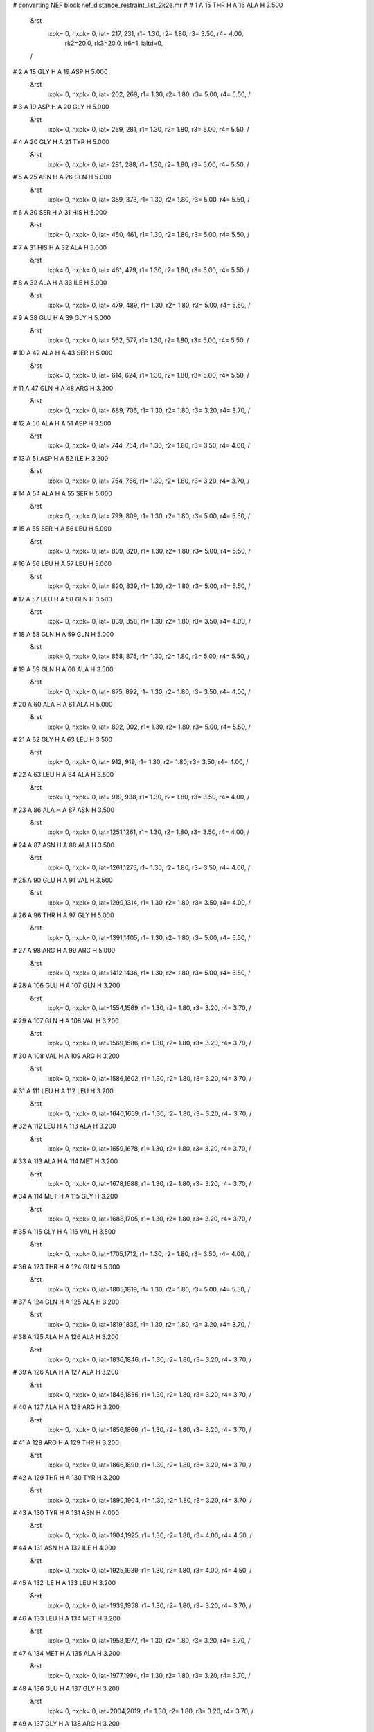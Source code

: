 #  converting NEF block nef_distance_restraint_list_2k2e.mr
# 
#  1    A 15 THR H     A 16 ALA H        3.500
 &rst
  ixpk= 0, nxpk= 0, iat= 217, 231, r1= 1.30, r2= 1.80, r3= 3.50, r4= 4.00, 
      rk2=20.0, rk3=20.0, ir6=1, ialtd=0,
 /

#  2    A 18 GLY H     A 19 ASP H        5.000
 &rst
  ixpk= 0, nxpk= 0, iat= 262, 269, r1= 1.30, r2= 1.80, r3= 5.00, r4= 5.50,  /

#  3    A 19 ASP H     A 20 GLY H        5.000
 &rst
  ixpk= 0, nxpk= 0, iat= 269, 281, r1= 1.30, r2= 1.80, r3= 5.00, r4= 5.50,  /

#  4    A 20 GLY H     A 21 TYR H        5.000
 &rst
  ixpk= 0, nxpk= 0, iat= 281, 288, r1= 1.30, r2= 1.80, r3= 5.00, r4= 5.50,  /

#  5    A 25 ASN H     A 26 GLN H        5.000
 &rst
  ixpk= 0, nxpk= 0, iat= 359, 373, r1= 1.30, r2= 1.80, r3= 5.00, r4= 5.50,  /

#  6    A 30 SER H     A 31 HIS H        5.000
 &rst
  ixpk= 0, nxpk= 0, iat= 450, 461, r1= 1.30, r2= 1.80, r3= 5.00, r4= 5.50,  /

#  7    A 31 HIS H     A 32 ALA H        5.000
 &rst
  ixpk= 0, nxpk= 0, iat= 461, 479, r1= 1.30, r2= 1.80, r3= 5.00, r4= 5.50,  /

#  8    A 32 ALA H     A 33 ILE H        5.000
 &rst
  ixpk= 0, nxpk= 0, iat= 479, 489, r1= 1.30, r2= 1.80, r3= 5.00, r4= 5.50,  /

#  9    A 38 GLU H     A 39 GLY H        5.000
 &rst
  ixpk= 0, nxpk= 0, iat= 562, 577, r1= 1.30, r2= 1.80, r3= 5.00, r4= 5.50,  /

#  10    A 42 ALA H     A 43 SER H        5.000
 &rst
  ixpk= 0, nxpk= 0, iat= 614, 624, r1= 1.30, r2= 1.80, r3= 5.00, r4= 5.50,  /

#  11    A 47 GLN H     A 48 ARG H        3.200
 &rst
  ixpk= 0, nxpk= 0, iat= 689, 706, r1= 1.30, r2= 1.80, r3= 3.20, r4= 3.70,  /

#  12    A 50 ALA H     A 51 ASP H        3.500
 &rst
  ixpk= 0, nxpk= 0, iat= 744, 754, r1= 1.30, r2= 1.80, r3= 3.50, r4= 4.00,  /

#  13    A 51 ASP H     A 52 ILE H        3.200
 &rst
  ixpk= 0, nxpk= 0, iat= 754, 766, r1= 1.30, r2= 1.80, r3= 3.20, r4= 3.70,  /

#  14    A 54 ALA H     A 55 SER H        5.000
 &rst
  ixpk= 0, nxpk= 0, iat= 799, 809, r1= 1.30, r2= 1.80, r3= 5.00, r4= 5.50,  /

#  15    A 55 SER H     A 56 LEU H        5.000
 &rst
  ixpk= 0, nxpk= 0, iat= 809, 820, r1= 1.30, r2= 1.80, r3= 5.00, r4= 5.50,  /

#  16    A 56 LEU H     A 57 LEU H        5.000
 &rst
  ixpk= 0, nxpk= 0, iat= 820, 839, r1= 1.30, r2= 1.80, r3= 5.00, r4= 5.50,  /

#  17    A 57 LEU H     A 58 GLN H        3.500
 &rst
  ixpk= 0, nxpk= 0, iat= 839, 858, r1= 1.30, r2= 1.80, r3= 3.50, r4= 4.00,  /

#  18    A 58 GLN H     A 59 GLN H        5.000
 &rst
  ixpk= 0, nxpk= 0, iat= 858, 875, r1= 1.30, r2= 1.80, r3= 5.00, r4= 5.50,  /

#  19    A 59 GLN H     A 60 ALA H        3.500
 &rst
  ixpk= 0, nxpk= 0, iat= 875, 892, r1= 1.30, r2= 1.80, r3= 3.50, r4= 4.00,  /

#  20    A 60 ALA H     A 61 ALA H        5.000
 &rst
  ixpk= 0, nxpk= 0, iat= 892, 902, r1= 1.30, r2= 1.80, r3= 5.00, r4= 5.50,  /

#  21    A 62 GLY H     A 63 LEU H        3.500
 &rst
  ixpk= 0, nxpk= 0, iat= 912, 919, r1= 1.30, r2= 1.80, r3= 3.50, r4= 4.00,  /

#  22    A 63 LEU H     A 64 ALA H        3.500
 &rst
  ixpk= 0, nxpk= 0, iat= 919, 938, r1= 1.30, r2= 1.80, r3= 3.50, r4= 4.00,  /

#  23    A 86 ALA H     A 87 ASN H        3.500
 &rst
  ixpk= 0, nxpk= 0, iat=1251,1261, r1= 1.30, r2= 1.80, r3= 3.50, r4= 4.00,  /

#  24    A 87 ASN H     A 88 ALA H        3.500
 &rst
  ixpk= 0, nxpk= 0, iat=1261,1275, r1= 1.30, r2= 1.80, r3= 3.50, r4= 4.00,  /

#  25    A 90 GLU H     A 91 VAL H        3.500
 &rst
  ixpk= 0, nxpk= 0, iat=1299,1314, r1= 1.30, r2= 1.80, r3= 3.50, r4= 4.00,  /

#  26    A 96 THR H     A 97 GLY H        5.000
 &rst
  ixpk= 0, nxpk= 0, iat=1391,1405, r1= 1.30, r2= 1.80, r3= 5.00, r4= 5.50,  /

#  27    A 98 ARG H     A 99 ARG H        5.000
 &rst
  ixpk= 0, nxpk= 0, iat=1412,1436, r1= 1.30, r2= 1.80, r3= 5.00, r4= 5.50,  /

#  28    A 106 GLU H     A 107 GLN H        3.200
 &rst
  ixpk= 0, nxpk= 0, iat=1554,1569, r1= 1.30, r2= 1.80, r3= 3.20, r4= 3.70,  /

#  29    A 107 GLN H     A 108 VAL H        3.200
 &rst
  ixpk= 0, nxpk= 0, iat=1569,1586, r1= 1.30, r2= 1.80, r3= 3.20, r4= 3.70,  /

#  30    A 108 VAL H     A 109 ARG H        3.200
 &rst
  ixpk= 0, nxpk= 0, iat=1586,1602, r1= 1.30, r2= 1.80, r3= 3.20, r4= 3.70,  /

#  31    A 111 LEU H     A 112 LEU H        3.200
 &rst
  ixpk= 0, nxpk= 0, iat=1640,1659, r1= 1.30, r2= 1.80, r3= 3.20, r4= 3.70,  /

#  32    A 112 LEU H     A 113 ALA H        3.200
 &rst
  ixpk= 0, nxpk= 0, iat=1659,1678, r1= 1.30, r2= 1.80, r3= 3.20, r4= 3.70,  /

#  33    A 113 ALA H     A 114 MET H        3.200
 &rst
  ixpk= 0, nxpk= 0, iat=1678,1688, r1= 1.30, r2= 1.80, r3= 3.20, r4= 3.70,  /

#  34    A 114 MET H     A 115 GLY H        3.200
 &rst
  ixpk= 0, nxpk= 0, iat=1688,1705, r1= 1.30, r2= 1.80, r3= 3.20, r4= 3.70,  /

#  35    A 115 GLY H     A 116 VAL H        3.500
 &rst
  ixpk= 0, nxpk= 0, iat=1705,1712, r1= 1.30, r2= 1.80, r3= 3.50, r4= 4.00,  /

#  36    A 123 THR H     A 124 GLN H        5.000
 &rst
  ixpk= 0, nxpk= 0, iat=1805,1819, r1= 1.30, r2= 1.80, r3= 5.00, r4= 5.50,  /

#  37    A 124 GLN H     A 125 ALA H        3.200
 &rst
  ixpk= 0, nxpk= 0, iat=1819,1836, r1= 1.30, r2= 1.80, r3= 3.20, r4= 3.70,  /

#  38    A 125 ALA H     A 126 ALA H        3.200
 &rst
  ixpk= 0, nxpk= 0, iat=1836,1846, r1= 1.30, r2= 1.80, r3= 3.20, r4= 3.70,  /

#  39    A 126 ALA H     A 127 ALA H        3.200
 &rst
  ixpk= 0, nxpk= 0, iat=1846,1856, r1= 1.30, r2= 1.80, r3= 3.20, r4= 3.70,  /

#  40    A 127 ALA H     A 128 ARG H        3.200
 &rst
  ixpk= 0, nxpk= 0, iat=1856,1866, r1= 1.30, r2= 1.80, r3= 3.20, r4= 3.70,  /

#  41    A 128 ARG H     A 129 THR H        3.200
 &rst
  ixpk= 0, nxpk= 0, iat=1866,1890, r1= 1.30, r2= 1.80, r3= 3.20, r4= 3.70,  /

#  42    A 129 THR H     A 130 TYR H        3.200
 &rst
  ixpk= 0, nxpk= 0, iat=1890,1904, r1= 1.30, r2= 1.80, r3= 3.20, r4= 3.70,  /

#  43    A 130 TYR H     A 131 ASN H        4.000
 &rst
  ixpk= 0, nxpk= 0, iat=1904,1925, r1= 1.30, r2= 1.80, r3= 4.00, r4= 4.50,  /

#  44    A 131 ASN H     A 132 ILE H        4.000
 &rst
  ixpk= 0, nxpk= 0, iat=1925,1939, r1= 1.30, r2= 1.80, r3= 4.00, r4= 4.50,  /

#  45    A 132 ILE H     A 133 LEU H        3.200
 &rst
  ixpk= 0, nxpk= 0, iat=1939,1958, r1= 1.30, r2= 1.80, r3= 3.20, r4= 3.70,  /

#  46    A 133 LEU H     A 134 MET H        3.200
 &rst
  ixpk= 0, nxpk= 0, iat=1958,1977, r1= 1.30, r2= 1.80, r3= 3.20, r4= 3.70,  /

#  47    A 134 MET H     A 135 ALA H        3.200
 &rst
  ixpk= 0, nxpk= 0, iat=1977,1994, r1= 1.30, r2= 1.80, r3= 3.20, r4= 3.70,  /

#  48    A 136 GLU H     A 137 GLY H        3.200
 &rst
  ixpk= 0, nxpk= 0, iat=2004,2019, r1= 1.30, r2= 1.80, r3= 3.20, r4= 3.70,  /

#  49    A 137 GLY H     A 138 ARG H        3.200
 &rst
  ixpk= 0, nxpk= 0, iat=2019,2026, r1= 1.30, r2= 1.80, r3= 3.20, r4= 3.70,  /

#  50    A 113 ALA H     A 115 GLY H        5.000
 &rst
  ixpk= 0, nxpk= 0, iat=1678,1705, r1= 1.30, r2= 1.80, r3= 5.00, r4= 5.50,  /

#  51    A 114 MET H     A 116 VAL H        5.000
 &rst
  ixpk= 0, nxpk= 0, iat=1688,1712, r1= 1.30, r2= 1.80, r3= 5.00, r4= 5.50,  /

#  52    A 11 LEU HA     A 12 ASN H        3.500
 &rst
  ixpk= 0, nxpk= 0, iat= 156, 173, r1= 1.30, r2= 1.80, r3= 3.50, r4= 4.00,  /

#  53    A 12 ASN HA     A 13 THR H        3.500
 &rst
  ixpk= 0, nxpk= 0, iat= 175, 187, r1= 1.30, r2= 1.80, r3= 3.50, r4= 4.00,  /

#  54    A 13 THR HA     A 14 VAL H        3.500
 &rst
  ixpk= 0, nxpk= 0, iat= 189, 201, r1= 1.30, r2= 1.80, r3= 3.50, r4= 4.00,  /

#  55    A 14 VAL HA     A 15 THR H        3.500
 &rst
  ixpk= 0, nxpk= 0, iat= 203, 217, r1= 1.30, r2= 1.80, r3= 3.50, r4= 4.00,  /

#  56    A 16 ALA HA     A 17 TYR H        2.700
 &rst
  ixpk= 0, nxpk= 0, iat= 233, 241, r1= 1.30, r2= 1.80, r3= 2.70, r4= 3.20,  /

#  57    A 19 ASP HA     A 20 GLY H        3.500
 &rst
  ixpk= 0, nxpk= 0, iat= 271, 281, r1= 1.30, r2= 1.80, r3= 3.50, r4= 4.00,  /

#  58    A 22 ILE HA     A 23 GLU H        2.700
 &rst
  ixpk= 0, nxpk= 0, iat= 311, 328, r1= 1.30, r2= 1.80, r3= 2.70, r4= 3.20,  /

#  59    A 23 GLU HA     A 24 VAL H        3.500
 &rst
  ixpk= 0, nxpk= 0, iat= 330, 343, r1= 1.30, r2= 1.80, r3= 3.50, r4= 4.00,  /

#  60    A 24 VAL HA     A 25 ASN H        3.500
 &rst
  ixpk= 0, nxpk= 0, iat= 345, 359, r1= 1.30, r2= 1.80, r3= 3.50, r4= 4.00,  /

#  61    A 27 VAL HA     A 28 ARG H        2.700
 &rst
  ixpk= 0, nxpk= 0, iat= 392, 406, r1= 1.30, r2= 1.80, r3= 2.70, r4= 3.20,  /

#  62    A 28 ARG HA     A 29 PHE H        2.700
 &rst
  ixpk= 0, nxpk= 0, iat= 408, 430, r1= 1.30, r2= 1.80, r3= 2.70, r4= 3.20,  /

#  63    A 29 PHE HA     A 30 SER H        2.700
 &rst
  ixpk= 0, nxpk= 0, iat= 432, 450, r1= 1.30, r2= 1.80, r3= 2.70, r4= 3.20,  /

#  64    A 31 HIS HA     A 32 ALA H        3.500
 &rst
  ixpk= 0, nxpk= 0, iat= 463, 479, r1= 1.30, r2= 1.80, r3= 3.50, r4= 4.00,  /

#  65    A 32 ALA HA     A 33 ILE H        2.700
 &rst
  ixpk= 0, nxpk= 0, iat= 481, 489, r1= 1.30, r2= 1.80, r3= 2.70, r4= 3.20,  /

#  66    A 33 ILE HA     A 34 ALA H        2.700
 &rst
  ixpk= 0, nxpk= 0, iat= 491, 508, r1= 1.30, r2= 1.80, r3= 2.70, r4= 3.20,  /

#  67    A 34 ALA HA     A 35 PHE H        2.700
 &rst
  ixpk= 0, nxpk= 0, iat= 510, 518, r1= 1.30, r2= 1.80, r3= 2.70, r4= 3.20,  /

#  68    A 35 PHE HA     A 36 ALA H        2.700
 &rst
  ixpk= 0, nxpk= 0, iat= 520, 538, r1= 1.30, r2= 1.80, r3= 2.70, r4= 3.20,  /

#  69    A 38 GLU HA     A 39 GLY H        3.000
 &rst
  ixpk= 0, nxpk= 0, iat= 564, 577, r1= 1.30, r2= 1.80, r3= 3.00, r4= 3.50,  /

#  70    A 40 PRO HA     A 41 VAL H        2.900
 &rst
  ixpk= 0, nxpk= 0, iat= 594, 598, r1= 1.30, r2= 1.80, r3= 2.90, r4= 3.40,  /

#  71    A 41 VAL HA     A 42 ALA H        3.500
 &rst
  ixpk= 0, nxpk= 0, iat= 600, 614, r1= 1.30, r2= 1.80, r3= 3.50, r4= 4.00,  /

#  72    A 45 PRO HA     A 46 VAL H        3.500
 &rst
  ixpk= 0, nxpk= 0, iat= 669, 673, r1= 1.30, r2= 1.80, r3= 3.50, r4= 4.00,  /

#  73    A 46 VAL HA     A 47 GLN H        2.700
 &rst
  ixpk= 0, nxpk= 0, iat= 675, 689, r1= 1.30, r2= 1.80, r3= 2.70, r4= 3.20,  /

#  74    A 52 ILE HA     A 53 THR H        2.700
 &rst
  ixpk= 0, nxpk= 0, iat= 768, 785, r1= 1.30, r2= 1.80, r3= 2.70, r4= 3.20,  /

#  75    A 87 ASN HA     A 88 ALA H        3.500
 &rst
  ixpk= 0, nxpk= 0, iat=1263,1275, r1= 1.30, r2= 1.80, r3= 3.50, r4= 4.00,  /

#  76    A 89 PRO HA     A 90 GLU H        3.500
 &rst
  ixpk= 0, nxpk= 0, iat=1295,1299, r1= 1.30, r2= 1.80, r3= 3.50, r4= 4.00,  /

#  77    A 91 VAL HA     A 92 LEU H        2.700
 &rst
  ixpk= 0, nxpk= 0, iat=1316,1330, r1= 1.30, r2= 1.80, r3= 2.70, r4= 3.20,  /

#  78    A 93 LEU HA     A 94 VAL H        2.700
 &rst
  ixpk= 0, nxpk= 0, iat=1351,1368, r1= 1.30, r2= 1.80, r3= 2.70, r4= 3.20,  /

#  79    A 94 VAL HA     A 95 GLY H        2.700
 &rst
  ixpk= 0, nxpk= 0, iat=1370,1384, r1= 1.30, r2= 1.80, r3= 2.70, r4= 3.20,  /

#  80    A 99 ARG HA     A 100 GLN H        3.500
 &rst
  ixpk= 0, nxpk= 0, iat=1438,1460, r1= 1.30, r2= 1.80, r3= 3.50, r4= 4.00,  /

#  81    A 100 GLN HA     A 101 HIS H        2.700
 &rst
  ixpk= 0, nxpk= 0, iat=1462,1477, r1= 1.30, r2= 1.80, r3= 2.70, r4= 3.20,  /

#  82    A 101 HIS HA     A 102 LEU H        3.500
 &rst
  ixpk= 0, nxpk= 0, iat=1479,1495, r1= 1.30, r2= 1.80, r3= 3.50, r4= 4.00,  /

#  83    A 102 LEU HA     A 103 LEU H        2.700
 &rst
  ixpk= 0, nxpk= 0, iat=1497,1514, r1= 1.30, r2= 1.80, r3= 2.70, r4= 3.20,  /

#  84    A 103 LEU HA     A 104 GLY H        3.500
 &rst
  ixpk= 0, nxpk= 0, iat=1516,1533, r1= 1.30, r2= 1.80, r3= 3.50, r4= 4.00,  /

#  85    A 116 VAL HA     A 117 GLY H        3.500
 &rst
  ixpk= 0, nxpk= 0, iat=1714,1728, r1= 1.30, r2= 1.80, r3= 3.50, r4= 4.00,  /

#  86    A 117 GLY HAy     A 118 VAL H        3.500
 &rst
  ixpk= 0, nxpk= 0, iat=  -1,1735, r1= 1.30, r2= 1.80, r3= 3.93, r4= 4.43,
 igr1=1730,1731,
 /

#  87    A 117 GLY HAx     A 118 VAL H        3.500
 &rst
  ixpk= 0, nxpk= 0, iat=  -1,1735, r1= 1.30, r2= 1.80, r3= 3.93, r4= 4.43,
 igr1=1730,1731,
 /

#  88    A 118 VAL HA     A 119 GLU H        2.700
 &rst
  ixpk= 0, nxpk= 0, iat=1737,1751, r1= 1.30, r2= 1.80, r3= 2.70, r4= 3.20,  /

#  89    A 119 GLU HA     A 120 ALA H        2.900
 &rst
  ixpk= 0, nxpk= 0, iat=1753,1766, r1= 1.30, r2= 1.80, r3= 2.90, r4= 3.40,  /

#  90    A 120 ALA HA     A 121 MET H        2.700
 &rst
  ixpk= 0, nxpk= 0, iat=1768,1776, r1= 1.30, r2= 1.80, r3= 2.70, r4= 3.20,  /

#  91    A 121 MET HA     A 122 ASP H        3.500
 &rst
  ixpk= 0, nxpk= 0, iat=1778,1793, r1= 1.30, r2= 1.80, r3= 3.50, r4= 4.00,  /

#  92    A 122 ASP HA     A 123 THR H        3.500
 &rst
  ixpk= 0, nxpk= 0, iat=1795,1805, r1= 1.30, r2= 1.80, r3= 3.50, r4= 4.00,  /

#  93    A 136 GLU HA     A 137 GLY H        3.500
 &rst
  ixpk= 0, nxpk= 0, iat=2006,2019, r1= 1.30, r2= 1.80, r3= 3.50, r4= 4.00,  /

#  94    A 138 ARG HA     A 139 ARG H        2.700
 &rst
  ixpk= 0, nxpk= 0, iat=2028,2050, r1= 1.30, r2= 1.80, r3= 2.70, r4= 3.20,  /

#  95    A 139 ARG HA     A 140 VAL H        2.700
 &rst
  ixpk= 0, nxpk= 0, iat=2052,2074, r1= 1.30, r2= 1.80, r3= 2.70, r4= 3.20,  /

#  96    A 140 VAL HA     A 141 VAL H        3.500
 &rst
  ixpk= 0, nxpk= 0, iat=2076,2090, r1= 1.30, r2= 1.80, r3= 3.50, r4= 4.00,  /

#  97    A 141 VAL HA     A 142 VAL H        3.500
 &rst
  ixpk= 0, nxpk= 0, iat=2092,2106, r1= 1.30, r2= 1.80, r3= 3.50, r4= 4.00,  /

#  98    A 142 VAL HA     A 143 ALA H        3.500
 &rst
  ixpk= 0, nxpk= 0, iat=2108,2122, r1= 1.30, r2= 1.80, r3= 3.50, r4= 4.00,  /

#  99    A 146 PRO HA     A 147 ASP H        3.500
 &rst
  ixpk= 0, nxpk= 0, iat=2180,2184, r1= 1.30, r2= 1.80, r3= 3.50, r4= 4.00,  /

#  100    A 147 ASP HA     A 148 GLY H        3.500
 &rst
  ixpk= 0, nxpk= 0, iat=2186,2196, r1= 1.30, r2= 1.80, r3= 3.50, r4= 4.00,  /

#  101    A 19 ASP HA     A 21 TYR H        5.000
 &rst
  ixpk= 0, nxpk= 0, iat= 271, 288, r1= 1.30, r2= 1.80, r3= 5.00, r4= 5.50,  /

#  102    A 29 PHE HA     A 31 HIS H        5.000
 &rst
  ixpk= 0, nxpk= 0, iat= 432, 461, r1= 1.30, r2= 1.80, r3= 5.00, r4= 5.50,  /

#  103    A 46 VAL HA     A 48 ARG H        5.000
 &rst
  ixpk= 0, nxpk= 0, iat= 675, 706, r1= 1.30, r2= 1.80, r3= 5.00, r4= 5.50,  /

#  104    A 53 THR HA     A 55 SER H        5.000
 &rst
  ixpk= 0, nxpk= 0, iat= 787, 809, r1= 1.30, r2= 1.80, r3= 5.00, r4= 5.50,  /

#  105    A 86 ALA HA     A 88 ALA H        5.000
 &rst
  ixpk= 0, nxpk= 0, iat=1253,1275, r1= 1.30, r2= 1.80, r3= 5.00, r4= 5.50,  /

#  106    A 97 GLY HA%     A 99 ARG H        5.000
 &rst
  ixpk= 0, nxpk= 0, iat=  -1,1436, r1= 1.30, r2= 1.80, r3= 5.61, r4= 6.11,
 igr1=1407,1408,
 /

#  107    A 147 ASP HA     A 149 ASP H        5.000
 &rst
  ixpk= 0, nxpk= 0, iat=2186,2203, r1= 1.30, r2= 1.80, r3= 5.00, r4= 5.50,  /

#  108    A 49 PRO HA     A 52 ILE H        5.000
 &rst
  ixpk= 0, nxpk= 0, iat= 740, 766, r1= 1.30, r2= 1.80, r3= 5.00, r4= 5.50,  /

#  109    A 54 ALA HA     A 57 LEU H        5.000
 &rst
  ixpk= 0, nxpk= 0, iat= 801, 839, r1= 1.30, r2= 1.80, r3= 5.00, r4= 5.50,  /

#  110    A 55 SER HA     A 58 GLN H        5.000
 &rst
  ixpk= 0, nxpk= 0, iat= 811, 858, r1= 1.30, r2= 1.80, r3= 5.00, r4= 5.50,  /

#  111    A 59 GLN HA     A 62 GLY H        5.000
 &rst
  ixpk= 0, nxpk= 0, iat= 877, 912, r1= 1.30, r2= 1.80, r3= 5.00, r4= 5.50,  /

#  112    A 105 PRO HA     A 108 VAL H        5.000
 &rst
  ixpk= 0, nxpk= 0, iat=1550,1586, r1= 1.30, r2= 1.80, r3= 5.00, r4= 5.50,  /

#  113    A 109 ARG HA     A 112 LEU H        5.000
 &rst
  ixpk= 0, nxpk= 0, iat=1604,1659, r1= 1.30, r2= 1.80, r3= 5.00, r4= 5.50,  /

#  114    A 110 PRO HA     A 113 ALA H        5.000
 &rst
  ixpk= 0, nxpk= 0, iat=1636,1678, r1= 1.30, r2= 1.80, r3= 5.00, r4= 5.50,  /

#  115    A 111 LEU HA     A 114 MET H        3.500
 &rst
  ixpk= 0, nxpk= 0, iat=1642,1688, r1= 1.30, r2= 1.80, r3= 3.50, r4= 4.00,  /

#  116    A 125 ALA HA     A 128 ARG H        5.000
 &rst
  ixpk= 0, nxpk= 0, iat=1838,1866, r1= 1.30, r2= 1.80, r3= 5.00, r4= 5.50,  /

#  117    A 126 ALA HA     A 129 THR H        5.000
 &rst
  ixpk= 0, nxpk= 0, iat=1848,1890, r1= 1.30, r2= 1.80, r3= 5.00, r4= 5.50,  /

#  118    A 127 ALA HA     A 130 TYR H        5.000
 &rst
  ixpk= 0, nxpk= 0, iat=1858,1904, r1= 1.30, r2= 1.80, r3= 5.00, r4= 5.50,  /

#  119    A 128 ARG HA     A 131 ASN H        5.000
 &rst
  ixpk= 0, nxpk= 0, iat=1868,1925, r1= 1.30, r2= 1.80, r3= 5.00, r4= 5.50,  /

#  120    A 133 LEU HA     A 136 GLU H        5.000
 &rst
  ixpk= 0, nxpk= 0, iat=1960,2004, r1= 1.30, r2= 1.80, r3= 5.00, r4= 5.50,  /

#  121    A 134 MET HA     A 137 GLY H        5.000
 &rst
  ixpk= 0, nxpk= 0, iat=1979,2019, r1= 1.30, r2= 1.80, r3= 5.00, r4= 5.50,  /

#  122    A 54 ALA HA     A 58 GLN H        5.000
 &rst
  ixpk= 0, nxpk= 0, iat= 801, 858, r1= 1.30, r2= 1.80, r3= 5.00, r4= 5.50,  /

#  123    A 112 LEU HA     A 116 VAL H        5.000
 &rst
  ixpk= 0, nxpk= 0, iat=1661,1712, r1= 1.30, r2= 1.80, r3= 5.00, r4= 5.50,  /

#  124    A 125 ALA HA     A 129 THR H        5.000
 &rst
  ixpk= 0, nxpk= 0, iat=1838,1890, r1= 1.30, r2= 1.80, r3= 5.00, r4= 5.50,  /

#  125    A 126 ALA HA     A 130 TYR H        5.000
 &rst
  ixpk= 0, nxpk= 0, iat=1848,1904, r1= 1.30, r2= 1.80, r3= 5.00, r4= 5.50,  /

#  126    A 127 ALA HA     A 131 ASN H        5.000
 &rst
  ixpk= 0, nxpk= 0, iat=1858,1925, r1= 1.30, r2= 1.80, r3= 5.00, r4= 5.50,  /

#  127    A 129 THR HA     A 133 LEU H        5.000
 &rst
  ixpk= 0, nxpk= 0, iat=1892,1958, r1= 1.30, r2= 1.80, r3= 5.00, r4= 5.50,  /

#  128    A 134 MET HA     A 138 ARG H        5.000
 &rst
  ixpk= 0, nxpk= 0, iat=1979,2026, r1= 1.30, r2= 1.80, r3= 5.00, r4= 5.50,  /

#  129    A 11 LEU HBy     A 12 ASN H        5.000
 &rst
  ixpk= 0, nxpk= 0, iat=  -1, 173, r1= 1.30, r2= 1.80, r3= 5.61, r4= 6.11,
 igr1= 158, 159,
 /

#  130    A 11 LEU HBx     A 12 ASN H        5.000
 &rst
  ixpk= 0, nxpk= 0, iat=  -1, 173, r1= 1.30, r2= 1.80, r3= 5.61, r4= 6.11,
 igr1= 158, 159,
 /

#  131    A 13 THR HB     A 14 VAL H        5.000
 &rst
  ixpk= 0, nxpk= 0, iat= 191, 201, r1= 1.30, r2= 1.80, r3= 5.00, r4= 5.50,  /

#  132    A 15 THR HB     A 16 ALA H        5.000
 &rst
  ixpk= 0, nxpk= 0, iat= 221, 231, r1= 1.30, r2= 1.80, r3= 5.00, r4= 5.50,  /

#  133    A 21 TYR HBy     A 22 ILE H        5.000
 &rst
  ixpk= 0, nxpk= 0, iat=  -1, 309, r1= 1.30, r2= 1.80, r3= 5.61, r4= 6.11,
 igr1= 292, 293,
 /

#  134    A 21 TYR HBx     A 22 ILE H        5.000
 &rst
  ixpk= 0, nxpk= 0, iat=  -1, 309, r1= 1.30, r2= 1.80, r3= 5.61, r4= 6.11,
 igr1= 292, 293,
 /

#  135    A 22 ILE HB     A 23 GLU H        5.000
 &rst
  ixpk= 0, nxpk= 0, iat= 313, 328, r1= 1.30, r2= 1.80, r3= 5.00, r4= 5.50,  /

#  136    A 23 GLU HBy     A 24 VAL H        5.000
 &rst
  ixpk= 0, nxpk= 0, iat=  -1, 343, r1= 1.30, r2= 1.80, r3= 5.61, r4= 6.11,
 igr1= 332, 333,
 /

#  137    A 23 GLU HBx     A 24 VAL H        5.000
 &rst
  ixpk= 0, nxpk= 0, iat=  -1, 343, r1= 1.30, r2= 1.80, r3= 5.61, r4= 6.11,
 igr1= 332, 333,
 /

#  138    A 31 HIS HBy     A 32 ALA H        5.000
 &rst
  ixpk= 0, nxpk= 0, iat=  -1, 479, r1= 1.30, r2= 1.80, r3= 5.61, r4= 6.11,
 igr1= 465, 466,
 /

#  139    A 31 HIS HBx     A 32 ALA H        5.000
 &rst
  ixpk= 0, nxpk= 0, iat=  -1, 479, r1= 1.30, r2= 1.80, r3= 5.61, r4= 6.11,
 igr1= 465, 466,
 /

#  140    A 33 ILE HB     A 34 ALA H        5.000
 &rst
  ixpk= 0, nxpk= 0, iat= 493, 508, r1= 1.30, r2= 1.80, r3= 5.00, r4= 5.50,  /

#  141    A 35 PHE HBy     A 36 ALA H        5.000
 &rst
  ixpk= 0, nxpk= 0, iat=  -1, 538, r1= 1.30, r2= 1.80, r3= 5.61, r4= 6.11,
 igr1= 522, 523,
 /

#  142    A 35 PHE HBx     A 36 ALA H        5.000
 &rst
  ixpk= 0, nxpk= 0, iat=  -1, 538, r1= 1.30, r2= 1.80, r3= 5.61, r4= 6.11,
 igr1= 522, 523,
 /

#  143    A 38 GLU HBy     A 39 GLY H        5.000
 &rst
  ixpk= 0, nxpk= 0, iat=  -1, 577, r1= 1.30, r2= 1.80, r3= 5.61, r4= 6.11,
 igr1= 566, 567,
 /

#  144    A 38 GLU HBx     A 39 GLY H        5.000
 &rst
  ixpk= 0, nxpk= 0, iat=  -1, 577, r1= 1.30, r2= 1.80, r3= 5.61, r4= 6.11,
 igr1= 566, 567,
 /

#  145    A 40 PRO HBy     A 41 VAL H        5.000
 &rst
  ixpk= 0, nxpk= 0, iat=  -1, 598, r1= 1.30, r2= 1.80, r3= 5.61, r4= 6.11,
 igr1= 591, 592,
 /

#  146    A 40 PRO HBx     A 41 VAL H        5.000
 &rst
  ixpk= 0, nxpk= 0, iat=  -1, 598, r1= 1.30, r2= 1.80, r3= 5.61, r4= 6.11,
 igr1= 591, 592,
 /

#  147    A 46 VAL HB     A 47 GLN H        5.000
 &rst
  ixpk= 0, nxpk= 0, iat= 677, 689, r1= 1.30, r2= 1.80, r3= 5.00, r4= 5.50,  /

#  148    A 47 GLN HBy     A 48 ARG H        5.000
 &rst
  ixpk= 0, nxpk= 0, iat=  -1, 706, r1= 1.30, r2= 1.80, r3= 5.61, r4= 6.11,
 igr1= 693, 694,
 /

#  149    A 47 GLN HBx     A 48 ARG H        5.000
 &rst
  ixpk= 0, nxpk= 0, iat=  -1, 706, r1= 1.30, r2= 1.80, r3= 5.61, r4= 6.11,
 igr1= 693, 694,
 /

#  150    A 49 PRO HBy     A 50 ALA H        5.000
 &rst
  ixpk= 0, nxpk= 0, iat=  -1, 744, r1= 1.30, r2= 1.80, r3= 5.61, r4= 6.11,
 igr1= 737, 738,
 /

#  151    A 49 PRO HBx     A 50 ALA H        5.000
 &rst
  ixpk= 0, nxpk= 0, iat=  -1, 744, r1= 1.30, r2= 1.80, r3= 5.61, r4= 6.11,
 igr1= 737, 738,
 /

#  152    A 52 ILE HB     A 53 THR H        5.000
 &rst
  ixpk= 0, nxpk= 0, iat= 770, 785, r1= 1.30, r2= 1.80, r3= 5.00, r4= 5.50,  /

#  153    A 53 THR HB     A 54 ALA H        5.000
 &rst
  ixpk= 0, nxpk= 0, iat= 789, 799, r1= 1.30, r2= 1.80, r3= 5.00, r4= 5.50,  /

#  154    A 55 SER HBy     A 56 LEU H        5.000
 &rst
  ixpk= 0, nxpk= 0, iat=  -1, 820, r1= 1.30, r2= 1.80, r3= 5.61, r4= 6.11,
 igr1= 813, 814,
 /

#  155    A 55 SER HBx     A 56 LEU H        5.000
 &rst
  ixpk= 0, nxpk= 0, iat=  -1, 820, r1= 1.30, r2= 1.80, r3= 5.61, r4= 6.11,
 igr1= 813, 814,
 /

#  156    A 58 GLN HBy     A 59 GLN H        5.000
 &rst
  ixpk= 0, nxpk= 0, iat=  -1, 875, r1= 1.30, r2= 1.80, r3= 5.61, r4= 6.11,
 igr1= 862, 863,
 /

#  157    A 58 GLN HBx     A 59 GLN H        5.000
 &rst
  ixpk= 0, nxpk= 0, iat=  -1, 875, r1= 1.30, r2= 1.80, r3= 5.61, r4= 6.11,
 igr1= 862, 863,
 /

#  158    A 59 GLN HBy     A 60 ALA H        5.000
 &rst
  ixpk= 0, nxpk= 0, iat=  -1, 892, r1= 1.30, r2= 1.80, r3= 5.61, r4= 6.11,
 igr1= 879, 880,
 /

#  159    A 59 GLN HBx     A 60 ALA H        5.000
 &rst
  ixpk= 0, nxpk= 0, iat=  -1, 892, r1= 1.30, r2= 1.80, r3= 5.61, r4= 6.11,
 igr1= 879, 880,
 /

#  160    A 63 LEU HBy     A 64 ALA H        5.000
 &rst
  ixpk= 0, nxpk= 0, iat=  -1, 938, r1= 1.30, r2= 1.80, r3= 5.61, r4= 6.11,
 igr1= 923, 924,
 /

#  161    A 63 LEU HBx     A 64 ALA H        5.000
 &rst
  ixpk= 0, nxpk= 0, iat=  -1, 938, r1= 1.30, r2= 1.80, r3= 5.61, r4= 6.11,
 igr1= 923, 924,
 /

#  162    A 90 GLU HB%     A 91 VAL H        4.500
 &rst
  ixpk= 0, nxpk= 0, iat=  -1,1314, r1= 1.30, r2= 1.80, r3= 5.05, r4= 5.55,
 igr1=1303,1304,
 /

#  163    A 91 VAL HB     A 92 LEU H        5.000
 &rst
  ixpk= 0, nxpk= 0, iat=1318,1330, r1= 1.30, r2= 1.80, r3= 5.00, r4= 5.50,  /

#  164    A 92 LEU HBy     A 93 LEU H        5.000
 &rst
  ixpk= 0, nxpk= 0, iat=  -1,1349, r1= 1.30, r2= 1.80, r3= 5.61, r4= 6.11,
 igr1=1334,1335,
 /

#  165    A 92 LEU HBx     A 93 LEU H        5.000
 &rst
  ixpk= 0, nxpk= 0, iat=  -1,1349, r1= 1.30, r2= 1.80, r3= 5.61, r4= 6.11,
 igr1=1334,1335,
 /

#  166    A 93 LEU HBy     A 94 VAL H        5.000
 &rst
  ixpk= 0, nxpk= 0, iat=  -1,1368, r1= 1.30, r2= 1.80, r3= 5.61, r4= 6.11,
 igr1=1353,1354,
 /

#  167    A 93 LEU HBx     A 94 VAL H        5.000
 &rst
  ixpk= 0, nxpk= 0, iat=  -1,1368, r1= 1.30, r2= 1.80, r3= 5.61, r4= 6.11,
 igr1=1353,1354,
 /

#  168    A 98 ARG HBy     A 99 ARG H        5.000
 &rst
  ixpk= 0, nxpk= 0, iat=  -1,1436, r1= 1.30, r2= 1.80, r3= 5.61, r4= 6.11,
 igr1=1416,1417,
 /

#  169    A 98 ARG HBx     A 99 ARG H        5.000
 &rst
  ixpk= 0, nxpk= 0, iat=  -1,1436, r1= 1.30, r2= 1.80, r3= 5.61, r4= 6.11,
 igr1=1416,1417,
 /

#  170    A 99 ARG HBy     A 100 GLN H        5.000
 &rst
  ixpk= 0, nxpk= 0, iat=  -1,1460, r1= 1.30, r2= 1.80, r3= 5.61, r4= 6.11,
 igr1=1440,1441,
 /

#  171    A 99 ARG HBx     A 100 GLN H        5.000
 &rst
  ixpk= 0, nxpk= 0, iat=  -1,1460, r1= 1.30, r2= 1.80, r3= 5.61, r4= 6.11,
 igr1=1440,1441,
 /

#  172    A 103 LEU HBy     A 104 GLY H        5.000
 &rst
  ixpk= 0, nxpk= 0, iat=  -1,1533, r1= 1.30, r2= 1.80, r3= 5.61, r4= 6.11,
 igr1=1518,1519,
 /

#  173    A 103 LEU HBx     A 104 GLY H        5.000
 &rst
  ixpk= 0, nxpk= 0, iat=  -1,1533, r1= 1.30, r2= 1.80, r3= 5.61, r4= 6.11,
 igr1=1518,1519,
 /

#  174    A 105 PRO HBy     A 106 GLU H        5.000
 &rst
  ixpk= 0, nxpk= 0, iat=  -1,1554, r1= 1.30, r2= 1.80, r3= 5.61, r4= 6.11,
 igr1=1547,1548,
 /

#  175    A 105 PRO HBx     A 106 GLU H        5.000
 &rst
  ixpk= 0, nxpk= 0, iat=  -1,1554, r1= 1.30, r2= 1.80, r3= 5.61, r4= 6.11,
 igr1=1547,1548,
 /

#  176    A 106 GLU HBy     A 107 GLN H        5.000
 &rst
  ixpk= 0, nxpk= 0, iat=  -1,1569, r1= 1.30, r2= 1.80, r3= 5.61, r4= 6.11,
 igr1=1558,1559,
 /

#  177    A 106 GLU HBx     A 107 GLN H        5.000
 &rst
  ixpk= 0, nxpk= 0, iat=  -1,1569, r1= 1.30, r2= 1.80, r3= 5.61, r4= 6.11,
 igr1=1558,1559,
 /

#  178    A 112 LEU HB%     A 113 ALA H        4.000
 &rst
  ixpk= 0, nxpk= 0, iat=  -1,1678, r1= 1.30, r2= 1.80, r3= 4.49, r4= 4.99,
 igr1=1663,1664,
 /

#  179    A 116 VAL HB     A 117 GLY H        5.000
 &rst
  ixpk= 0, nxpk= 0, iat=1716,1728, r1= 1.30, r2= 1.80, r3= 5.00, r4= 5.50,  /

#  180    A 118 VAL HB     A 119 GLU H        5.000
 &rst
  ixpk= 0, nxpk= 0, iat=1739,1751, r1= 1.30, r2= 1.80, r3= 5.00, r4= 5.50,  /

#  181    A 119 GLU HBy     A 120 ALA H        5.000
 &rst
  ixpk= 0, nxpk= 0, iat=  -1,1766, r1= 1.30, r2= 1.80, r3= 5.61, r4= 6.11,
 igr1=1755,1756,
 /

#  182    A 119 GLU HBx     A 120 ALA H        5.000
 &rst
  ixpk= 0, nxpk= 0, iat=  -1,1766, r1= 1.30, r2= 1.80, r3= 5.61, r4= 6.11,
 igr1=1755,1756,
 /

#  183    A 122 ASP HBy     A 123 THR H        5.000
 &rst
  ixpk= 0, nxpk= 0, iat=  -1,1805, r1= 1.30, r2= 1.80, r3= 5.61, r4= 6.11,
 igr1=1797,1798,
 /

#  184    A 122 ASP HBx     A 123 THR H        5.000
 &rst
  ixpk= 0, nxpk= 0, iat=  -1,1805, r1= 1.30, r2= 1.80, r3= 5.61, r4= 6.11,
 igr1=1797,1798,
 /

#  185    A 123 THR HB     A 124 GLN H        5.000
 &rst
  ixpk= 0, nxpk= 0, iat=1809,1819, r1= 1.30, r2= 1.80, r3= 5.00, r4= 5.50,  /

#  186    A 124 GLN HB%     A 125 ALA H        4.500
 &rst
  ixpk= 0, nxpk= 0, iat=  -1,1836, r1= 1.30, r2= 1.80, r3= 5.05, r4= 5.55,
 igr1=1823,1824,
 /

#  187    A 128 ARG HBy     A 129 THR H        5.000
 &rst
  ixpk= 0, nxpk= 0, iat=  -1,1890, r1= 1.30, r2= 1.80, r3= 5.61, r4= 6.11,
 igr1=1870,1871,
 /

#  188    A 128 ARG HBx     A 129 THR H        5.000
 &rst
  ixpk= 0, nxpk= 0, iat=  -1,1890, r1= 1.30, r2= 1.80, r3= 5.61, r4= 6.11,
 igr1=1870,1871,
 /

#  189    A 129 THR HB     A 130 TYR H        5.000
 &rst
  ixpk= 0, nxpk= 0, iat=1894,1904, r1= 1.30, r2= 1.80, r3= 5.00, r4= 5.50,  /

#  190    A 130 TYR HBy     A 131 ASN H        5.000
 &rst
  ixpk= 0, nxpk= 0, iat=  -1,1925, r1= 1.30, r2= 1.80, r3= 5.61, r4= 6.11,
 igr1=1908,1909,
 /

#  191    A 130 TYR HBx     A 131 ASN H        5.000
 &rst
  ixpk= 0, nxpk= 0, iat=  -1,1925, r1= 1.30, r2= 1.80, r3= 5.61, r4= 6.11,
 igr1=1908,1909,
 /

#  192    A 132 ILE HB     A 133 LEU H        5.000
 &rst
  ixpk= 0, nxpk= 0, iat=1943,1958, r1= 1.30, r2= 1.80, r3= 5.00, r4= 5.50,  /

#  193    A 140 VAL HB     A 141 VAL H        5.000
 &rst
  ixpk= 0, nxpk= 0, iat=2078,2090, r1= 1.30, r2= 1.80, r3= 5.00, r4= 5.50,  /

#  194    A 141 VAL HB     A 142 VAL H        5.000
 &rst
  ixpk= 0, nxpk= 0, iat=2094,2106, r1= 1.30, r2= 1.80, r3= 5.00, r4= 5.50,  /

#  195    A 142 VAL HB     A 143 ALA H        5.000
 &rst
  ixpk= 0, nxpk= 0, iat=2110,2122, r1= 1.30, r2= 1.80, r3= 5.00, r4= 5.50,  /

#  196    A 147 ASP HB%     A 148 GLY H        5.000
 &rst
  ixpk= 0, nxpk= 0, iat=  -1,2196, r1= 1.30, r2= 1.80, r3= 5.61, r4= 6.11,
 igr1=2188,2189,
 /

#  197    A 11 LEU HD2%     A 12 ASN H        5.500
 &rst
  ixpk= 0, nxpk= 0, iat=  -1, 173, r1= 1.30, r2= 1.80, r3= 6.61, r4= 7.11,
 igr1= 167, 168, 169,
 /

#  198    A 13 THR HG2%     A 14 VAL H        5.500
 &rst
  ixpk= 0, nxpk= 0, iat=  -1, 201, r1= 1.30, r2= 1.80, r3= 6.61, r4= 7.11,
 igr1= 193, 194, 195,
 /

#  199    A 14 VAL HG1%     A 15 THR H        5.500
 &rst
  ixpk= 0, nxpk= 0, iat=  -1, 217, r1= 1.30, r2= 1.80, r3= 6.61, r4= 7.11,
 igr1= 207, 208, 209,
 /

#  200    A 14 VAL HG2%     A 15 THR H        5.500
 &rst
  ixpk= 0, nxpk= 0, iat=  -1, 217, r1= 1.30, r2= 1.80, r3= 6.61, r4= 7.11,
 igr1= 211, 212, 213,
 /

#  201    A 17 TYR HD%     A 18 GLY H        5.500
 &rst
  ixpk= 0, nxpk= 0, iat=  -1, 262, r1= 1.30, r2= 1.80, r3= 6.17, r4= 6.67,
 igr1= 249, 258,
 /

#  202    A 22 ILE HG2%     A 23 GLU H        5.500
 &rst
  ixpk= 0, nxpk= 0, iat=  -1, 328, r1= 1.30, r2= 1.80, r3= 6.61, r4= 7.11,
 igr1= 315, 316, 317,
 /

#  203    A 23 GLU HGy     A 24 VAL H        5.000
 &rst
  ixpk= 0, nxpk= 0, iat=  -1, 343, r1= 1.30, r2= 1.80, r3= 5.61, r4= 6.11,
 igr1= 335, 336,
 /

#  204    A 23 GLU HGx     A 24 VAL H        5.000
 &rst
  ixpk= 0, nxpk= 0, iat=  -1, 343, r1= 1.30, r2= 1.80, r3= 5.61, r4= 6.11,
 igr1= 335, 336,
 /

#  205    A 24 VAL HG1%     A 25 ASN H        5.500
 &rst
  ixpk= 0, nxpk= 0, iat=  -1, 359, r1= 1.30, r2= 1.80, r3= 6.61, r4= 7.11,
 igr1= 349, 350, 351,
 /

#  206    A 27 VAL HG1%     A 28 ARG H        5.500
 &rst
  ixpk= 0, nxpk= 0, iat=  -1, 406, r1= 1.30, r2= 1.80, r3= 6.61, r4= 7.11,
 igr1= 396, 397, 398,
 /

#  207    A 27 VAL HG2%     A 28 ARG H        5.500
 &rst
  ixpk= 0, nxpk= 0, iat=  -1, 406, r1= 1.30, r2= 1.80, r3= 6.61, r4= 7.11,
 igr1= 400, 401, 402,
 /

#  208    A 29 PHE HD%     A 30 SER H        5.500
 &rst
  ixpk= 0, nxpk= 0, iat=  -1, 450, r1= 1.30, r2= 1.80, r3= 6.17, r4= 6.67,
 igr1= 438, 446,
 /

#  209    A 33 ILE HD1%     A 34 ALA H        5.500
 &rst
  ixpk= 0, nxpk= 0, iat=  -1, 508, r1= 1.30, r2= 1.80, r3= 6.61, r4= 7.11,
 igr1= 502, 503, 504,
 /

#  210    A 33 ILE HG2%     A 34 ALA H        5.500
 &rst
  ixpk= 0, nxpk= 0, iat=  -1, 508, r1= 1.30, r2= 1.80, r3= 6.61, r4= 7.11,
 igr1= 495, 496, 497,
 /

#  211    A 37 PRO HD%     A 38 GLU H        5.500
 &rst
  ixpk= 0, nxpk= 0, iat=  -1, 562, r1= 1.30, r2= 1.80, r3= 6.17, r4= 6.67,
 igr1= 549, 550,
 /

#  212    A 38 GLU HG%     A 39 GLY H        5.500
 &rst
  ixpk= 0, nxpk= 0, iat=  -1, 577, r1= 1.30, r2= 1.80, r3= 6.17, r4= 6.67,
 igr1= 569, 570,
 /

#  213    A 41 VAL HG1%     A 42 ALA H        5.500
 &rst
  ixpk= 0, nxpk= 0, iat=  -1, 614, r1= 1.30, r2= 1.80, r3= 6.61, r4= 7.11,
 igr1= 604, 605, 606,
 /

#  214    A 41 VAL HG2%     A 42 ALA H        5.500
 &rst
  ixpk= 0, nxpk= 0, iat=  -1, 614, r1= 1.30, r2= 1.80, r3= 6.61, r4= 7.11,
 igr1= 608, 609, 610,
 /

#  215    A 46 VAL HG1%     A 47 GLN H        5.500
 &rst
  ixpk= 0, nxpk= 0, iat=  -1, 689, r1= 1.30, r2= 1.80, r3= 6.61, r4= 7.11,
 igr1= 679, 680, 681,
 /

#  216    A 46 VAL HG2%     A 47 GLN H        5.500
 &rst
  ixpk= 0, nxpk= 0, iat=  -1, 689, r1= 1.30, r2= 1.80, r3= 6.61, r4= 7.11,
 igr1= 683, 684, 685,
 /

#  217    A 52 ILE HG2%     A 53 THR H        5.500
 &rst
  ixpk= 0, nxpk= 0, iat=  -1, 785, r1= 1.30, r2= 1.80, r3= 6.61, r4= 7.11,
 igr1= 772, 773, 774,
 /

#  218    A 53 THR HG2%     A 54 ALA H        5.000
 &rst
  ixpk= 0, nxpk= 0, iat=  -1, 799, r1= 1.30, r2= 1.80, r3= 6.00, r4= 6.50,
 igr1= 791, 792, 793,
 /

#  219    A 55 SER HG     A 56 LEU H        5.000
 &rst
  ixpk= 0, nxpk= 0, iat= 816, 820, r1= 1.30, r2= 1.80, r3= 5.00, r4= 5.50,  /

#  220    A 56 LEU HD1%     A 57 LEU H        5.500
 &rst
  ixpk= 0, nxpk= 0, iat=  -1, 839, r1= 1.30, r2= 1.80, r3= 6.61, r4= 7.11,
 igr1= 833, 834, 835,
 /

#  221    A 63 LEU HD1%     A 64 ALA H        5.500
 &rst
  ixpk= 0, nxpk= 0, iat=  -1, 938, r1= 1.30, r2= 1.80, r3= 6.61, r4= 7.11,
 igr1= 932, 933, 934,
 /

#  222    A 63 LEU HD2%     A 64 ALA H        5.500
 &rst
  ixpk= 0, nxpk= 0, iat=  -1, 938, r1= 1.30, r2= 1.80, r3= 6.61, r4= 7.11,
 igr1= 932, 933, 934,
 /

#  223    A 91 VAL HG1%     A 92 LEU H        5.500
 &rst
  ixpk= 0, nxpk= 0, iat=  -1,1330, r1= 1.30, r2= 1.80, r3= 6.61, r4= 7.11,
 igr1=1320,1321,1322,
 /

#  224    A 91 VAL HG2%     A 92 LEU H        5.500
 &rst
  ixpk= 0, nxpk= 0, iat=  -1,1330, r1= 1.30, r2= 1.80, r3= 6.61, r4= 7.11,
 igr1=1324,1325,1326,
 /

#  225    A 92 LEU HD1%     A 93 LEU H        5.500
 &rst
  ixpk= 0, nxpk= 0, iat=  -1,1349, r1= 1.30, r2= 1.80, r3= 6.61, r4= 7.11,
 igr1=1343,1344,1345,
 /

#  226    A 93 LEU HD2%     A 94 VAL H        5.500
 &rst
  ixpk= 0, nxpk= 0, iat=  -1,1368, r1= 1.30, r2= 1.80, r3= 6.61, r4= 7.11,
 igr1=1362,1363,1364,
 /

#  227    A 94 VAL HG1%     A 95 GLY H        5.500
 &rst
  ixpk= 0, nxpk= 0, iat=  -1,1384, r1= 1.30, r2= 1.80, r3= 6.61, r4= 7.11,
 igr1=1374,1375,1376,
 /

#  228    A 100 GLN HG%     A 101 HIS H        5.500
 &rst
  ixpk= 0, nxpk= 0, iat=  -1,1477, r1= 1.30, r2= 1.80, r3= 6.17, r4= 6.67,
 igr1=1467,1468,
 /

#  229    A 103 LEU HD2%     A 104 GLY H        5.500
 &rst
  ixpk= 0, nxpk= 0, iat=  -1,1533, r1= 1.30, r2= 1.80, r3= 6.61, r4= 7.11,
 igr1=1527,1528,1529,
 /

#  230    A 107 GLN HG%     A 108 VAL H        5.000
 &rst
  ixpk= 0, nxpk= 0, iat=  -1,1586, r1= 1.30, r2= 1.80, r3= 5.61, r4= 6.11,
 igr1=1576,1577,
 /

#  231    A 108 VAL HG1%     A 109 ARG H        5.500
 &rst
  ixpk= 0, nxpk= 0, iat=  -1,1602, r1= 1.30, r2= 1.80, r3= 6.61, r4= 7.11,
 igr1=1592,1593,1594,
 /

#  232    A 108 VAL HG2%     A 109 ARG H        5.500
 &rst
  ixpk= 0, nxpk= 0, iat=  -1,1602, r1= 1.30, r2= 1.80, r3= 6.61, r4= 7.11,
 igr1=1596,1597,1598,
 /

#  233    A 110 PRO HDy     A 111 LEU H        5.000
 &rst
  ixpk= 0, nxpk= 0, iat=  -1,1640, r1= 1.30, r2= 1.80, r3= 5.61, r4= 6.11,
 igr1=1627,1628,
 /

#  234    A 110 PRO HDx     A 111 LEU H        5.000
 &rst
  ixpk= 0, nxpk= 0, iat=  -1,1640, r1= 1.30, r2= 1.80, r3= 5.61, r4= 6.11,
 igr1=1627,1628,
 /

#  235    A 110 PRO HG%     A 111 LEU H        5.500
 &rst
  ixpk= 0, nxpk= 0, iat=  -1,1640, r1= 1.30, r2= 1.80, r3= 6.17, r4= 6.67,
 igr1=1630,1631,
 /

#  236    A 111 LEU HD2%     A 112 LEU H        5.500
 &rst
  ixpk= 0, nxpk= 0, iat=  -1,1659, r1= 1.30, r2= 1.80, r3= 6.61, r4= 7.11,
 igr1=1653,1654,1655,
 /

#  237    A 111 LEU HG     A 112 LEU H        5.000
 &rst
  ixpk= 0, nxpk= 0, iat=1647,1659, r1= 1.30, r2= 1.80, r3= 5.00, r4= 5.50,  /

#  238    A 112 LEU HD1%     A 113 ALA H        5.500
 &rst
  ixpk= 0, nxpk= 0, iat=  -1,1678, r1= 1.30, r2= 1.80, r3= 6.61, r4= 7.11,
 igr1=1672,1673,1674,
 /

#  239    A 116 VAL HG1%     A 117 GLY H        5.000
 &rst
  ixpk= 0, nxpk= 0, iat=  -1,1728, r1= 1.30, r2= 1.80, r3= 6.00, r4= 6.50,
 igr1=1718,1719,1720,
 /

#  240    A 116 VAL HG2%     A 117 GLY H        5.500
 &rst
  ixpk= 0, nxpk= 0, iat=  -1,1728, r1= 1.30, r2= 1.80, r3= 6.61, r4= 7.11,
 igr1=1722,1723,1724,
 /

#  241    A 118 VAL HG1%     A 119 GLU H        5.000
 &rst
  ixpk= 0, nxpk= 0, iat=  -1,1751, r1= 1.30, r2= 1.80, r3= 6.00, r4= 6.50,
 igr1=1741,1742,1743,
 /

#  242    A 118 VAL HG2%     A 119 GLU H        5.500
 &rst
  ixpk= 0, nxpk= 0, iat=  -1,1751, r1= 1.30, r2= 1.80, r3= 6.61, r4= 7.11,
 igr1=1745,1746,1747,
 /

#  243    A 119 GLU HG%     A 120 ALA H        5.500
 &rst
  ixpk= 0, nxpk= 0, iat=  -1,1766, r1= 1.30, r2= 1.80, r3= 6.17, r4= 6.67,
 igr1=1758,1759,
 /

#  244    A 121 MET HE%     A 122 ASP H        5.500
 &rst
  ixpk= 0, nxpk= 0, iat=  -1,1793, r1= 1.30, r2= 1.80, r3= 6.61, r4= 7.11,
 igr1=1787,1788,1789,
 /

#  245    A 121 MET HG%     A 122 ASP H        5.500
 &rst
  ixpk= 0, nxpk= 0, iat=  -1,1793, r1= 1.30, r2= 1.80, r3= 6.17, r4= 6.67,
 igr1=1783,1784,
 /

#  246    A 123 THR HG2%     A 124 GLN H        5.500
 &rst
  ixpk= 0, nxpk= 0, iat=  -1,1819, r1= 1.30, r2= 1.80, r3= 6.61, r4= 7.11,
 igr1=1811,1812,1813,
 /

#  247    A 124 GLN HG%     A 125 ALA H        5.500
 &rst
  ixpk= 0, nxpk= 0, iat=  -1,1836, r1= 1.30, r2= 1.80, r3= 6.17, r4= 6.67,
 igr1=1826,1827,
 /

#  248    A 129 THR HG2%     A 130 TYR H        5.500
 &rst
  ixpk= 0, nxpk= 0, iat=  -1,1904, r1= 1.30, r2= 1.80, r3= 6.61, r4= 7.11,
 igr1=1896,1897,1898,
 /

#  249    A 132 ILE HD1%     A 133 LEU H        5.500
 &rst
  ixpk= 0, nxpk= 0, iat=  -1,1958, r1= 1.30, r2= 1.80, r3= 6.61, r4= 7.11,
 igr1=1952,1953,1954,
 /

#  250    A 132 ILE HG2%     A 133 LEU H        5.500
 &rst
  ixpk= 0, nxpk= 0, iat=  -1,1958, r1= 1.30, r2= 1.80, r3= 6.61, r4= 7.11,
 igr1=1945,1946,1947,
 /

#  251    A 134 MET HE%     A 135 ALA H        5.500
 &rst
  ixpk= 0, nxpk= 0, iat=  -1,1994, r1= 1.30, r2= 1.80, r3= 6.61, r4= 7.11,
 igr1=1988,1989,1990,
 /

#  252    A 138 ARG HG%     A 139 ARG H        5.500
 &rst
  ixpk= 0, nxpk= 0, iat=  -1,2050, r1= 1.30, r2= 1.80, r3= 6.17, r4= 6.67,
 igr1=2033,2034,
 /

#  253    A 139 ARG HG%     A 140 VAL H        5.500
 &rst
  ixpk= 0, nxpk= 0, iat=  -1,2074, r1= 1.30, r2= 1.80, r3= 6.17, r4= 6.67,
 igr1=2057,2058,
 /

#  254    A 140 VAL HG1%     A 141 VAL H        5.500
 &rst
  ixpk= 0, nxpk= 0, iat=  -1,2090, r1= 1.30, r2= 1.80, r3= 6.61, r4= 7.11,
 igr1=2080,2081,2082,
 /

#  255    A 140 VAL HG2%     A 141 VAL H        4.000
 &rst
  ixpk= 0, nxpk= 0, iat=  -1,2090, r1= 1.30, r2= 1.80, r3= 4.80, r4= 5.30,
 igr1=2084,2085,2086,
 /

#  256    A 141 VAL HG1%     A 142 VAL H        5.500
 &rst
  ixpk= 0, nxpk= 0, iat=  -1,2106, r1= 1.30, r2= 1.80, r3= 6.61, r4= 7.11,
 igr1=2096,2097,2098,
 /

#  257    A 142 VAL HG2%     A 143 ALA H        4.000
 &rst
  ixpk= 0, nxpk= 0, iat=  -1,2122, r1= 1.30, r2= 1.80, r3= 4.80, r4= 5.30,
 igr1=2116,2117,2118,
 /

#  258    A 146 PRO HD%     A 147 ASP H        5.500
 &rst
  ixpk= 0, nxpk= 0, iat=  -1,2184, r1= 1.30, r2= 1.80, r3= 6.17, r4= 6.67,
 igr1=2171,2172,
 /

#  259    A 146 PRO HG%     A 147 ASP H        5.500
 &rst
  ixpk= 0, nxpk= 0, iat=  -1,2184, r1= 1.30, r2= 1.80, r3= 6.17, r4= 6.67,
 igr1=2174,2175,
 /

#  260    A 35 PHE H     A 36 ALA HB%        5.500
 &rst
  ixpk= 0, nxpk= 0, iat= 518,  -1, r1= 1.30, r2= 1.80, r3= 6.61, r4= 7.11,
 igr2= 542, 543, 544,
 /

#  261    A 39 GLY H     A 40 PRO HD%        5.500
 &rst
  ixpk= 0, nxpk= 0, iat= 577,  -1, r1= 1.30, r2= 1.80, r3= 6.17, r4= 6.67,
 igr2= 585, 586,
 /

#  262    A 88 ALA H     A 89 PRO HD%        5.500
 &rst
  ixpk= 0, nxpk= 0, iat=1275,  -1, r1= 1.30, r2= 1.80, r3= 6.17, r4= 6.67,
 igr2=1286,1287,
 /

#  263    A 90 GLU H     A 91 VAL HG1%        5.500
 &rst
  ixpk= 0, nxpk= 0, iat=1299,  -1, r1= 1.30, r2= 1.80, r3= 6.61, r4= 7.11,
 igr2=1320,1321,1322,
 /

#  264    A 98 ARG H     A 99 ARG HB%        5.500
 &rst
  ixpk= 0, nxpk= 0, iat=1412,  -1, r1= 1.30, r2= 1.80, r3= 6.17, r4= 6.67,
 igr2=1440,1441,
 /

#  265    A 109 ARG H     A 110 PRO HD%        5.000
 &rst
  ixpk= 0, nxpk= 0, iat=1602,  -1, r1= 1.30, r2= 1.80, r3= 5.61, r4= 6.11,
 igr2=1627,1628,
 /

#  266    A 140 VAL H     A 141 VAL HG2%        5.500
 &rst
  ixpk= 0, nxpk= 0, iat=2074,  -1, r1= 1.30, r2= 1.80, r3= 6.61, r4= 7.11,
 igr2=2100,2101,2102,
 /

#  267    A 29 PHE HB%     A 31 HIS H        5.000
 &rst
  ixpk= 0, nxpk= 0, iat=  -1, 461, r1= 1.30, r2= 1.80, r3= 5.61, r4= 6.11,
 igr1= 434, 435,
 /

#  268    A 36 ALA HB%     A 38 GLU H        5.500
 &rst
  ixpk= 0, nxpk= 0, iat=  -1, 562, r1= 1.30, r2= 1.80, r3= 6.61, r4= 7.11,
 igr1= 542, 543, 544,
 /

#  269    A 44 TRP HB%     A 46 VAL H        5.000
 &rst
  ixpk= 0, nxpk= 0, iat=  -1, 673, r1= 1.30, r2= 1.80, r3= 5.61, r4= 6.11,
 igr1= 639, 640,
 /

#  270    A 48 ARG HB%     A 50 ALA H        5.000
 &rst
  ixpk= 0, nxpk= 0, iat=  -1, 744, r1= 1.30, r2= 1.80, r3= 5.61, r4= 6.11,
 igr1= 710, 711,
 /

#  271    A 49 PRO HB%     A 51 ASP H        5.500
 &rst
  ixpk= 0, nxpk= 0, iat=  -1, 754, r1= 1.30, r2= 1.80, r3= 6.17, r4= 6.67,
 igr1= 737, 738,
 /

#  272    A 50 ALA HB%     A 52 ILE H        5.500
 &rst
  ixpk= 0, nxpk= 0, iat=  -1, 766, r1= 1.30, r2= 1.80, r3= 6.61, r4= 7.11,
 igr1= 748, 749, 750,
 /

#  273    A 53 THR HB     A 55 SER H        5.000
 &rst
  ixpk= 0, nxpk= 0, iat= 789, 809, r1= 1.30, r2= 1.80, r3= 5.00, r4= 5.50,  /

#  274    A 61 ALA HB%     A 63 LEU H        5.500
 &rst
  ixpk= 0, nxpk= 0, iat=  -1, 919, r1= 1.30, r2= 1.80, r3= 6.61, r4= 7.11,
 igr1= 906, 907, 908,
 /

#  275    A 89 PRO HB%     A 91 VAL H        5.500
 &rst
  ixpk= 0, nxpk= 0, iat=  -1,1314, r1= 1.30, r2= 1.80, r3= 6.17, r4= 6.67,
 igr1=1292,1293,
 /

#  276    A 96 THR HB     A 98 ARG H        5.000
 &rst
  ixpk= 0, nxpk= 0, iat=1395,1412, r1= 1.30, r2= 1.80, r3= 5.00, r4= 5.50,  /

#  277    A 133 LEU HB%     A 135 ALA H        5.500
 &rst
  ixpk= 0, nxpk= 0, iat=  -1,1994, r1= 1.30, r2= 1.80, r3= 6.17, r4= 6.67,
 igr1=1962,1963,
 /

#  278    A 13 THR HG2%     A 15 THR H        5.500
 &rst
  ixpk= 0, nxpk= 0, iat=  -1, 217, r1= 1.30, r2= 1.80, r3= 6.61, r4= 7.11,
 igr1= 193, 194, 195,
 /

#  279    A 14 VAL HG1%     A 16 ALA H        5.500
 &rst
  ixpk= 0, nxpk= 0, iat=  -1, 231, r1= 1.30, r2= 1.80, r3= 6.61, r4= 7.11,
 igr1= 207, 208, 209,
 /

#  280    A 46 VAL HG1%     A 48 ARG H        5.000
 &rst
  ixpk= 0, nxpk= 0, iat=  -1, 706, r1= 1.30, r2= 1.80, r3= 6.00, r4= 6.50,
 igr1= 679, 680, 681,
 /

#  281    A 46 VAL HG2%     A 48 ARG H        5.500
 &rst
  ixpk= 0, nxpk= 0, iat=  -1, 706, r1= 1.30, r2= 1.80, r3= 6.61, r4= 7.11,
 igr1= 683, 684, 685,
 /

#  282    A 53 THR HG2%     A 55 SER H        5.500
 &rst
  ixpk= 0, nxpk= 0, iat=  -1, 809, r1= 1.30, r2= 1.80, r3= 6.61, r4= 7.11,
 igr1= 791, 792, 793,
 /

#  283    A 91 VAL HG2%     A 93 LEU H        5.500
 &rst
  ixpk= 0, nxpk= 0, iat=  -1,1349, r1= 1.30, r2= 1.80, r3= 6.61, r4= 7.11,
 igr1=1324,1325,1326,
 /

#  284    A 118 VAL HG1%     A 120 ALA H        5.500
 &rst
  ixpk= 0, nxpk= 0, iat=  -1,1766, r1= 1.30, r2= 1.80, r3= 6.61, r4= 7.11,
 igr1=1741,1742,1743,
 /

#  285    A 96 THR HB     A 99 ARG H        5.000
 &rst
  ixpk= 0, nxpk= 0, iat=1395,1436, r1= 1.30, r2= 1.80, r3= 5.00, r4= 5.50,  /

#  286    A 14 VAL HG1%     A 17 TYR H        5.500
 &rst
  ixpk= 0, nxpk= 0, iat=  -1, 241, r1= 1.30, r2= 1.80, r3= 6.61, r4= 7.11,
 igr1= 207, 208, 209,
 /

#  287    A 23 GLU HG%     A 26 GLN H        5.500
 &rst
  ixpk= 0, nxpk= 0, iat=  -1, 373, r1= 1.30, r2= 1.80, r3= 6.17, r4= 6.67,
 igr1= 335, 336,
 /

#  288    A 53 THR HG2%     A 56 LEU H        5.500
 &rst
  ixpk= 0, nxpk= 0, iat=  -1, 820, r1= 1.30, r2= 1.80, r3= 6.61, r4= 7.11,
 igr1= 791, 792, 793,
 /

#  289    A 108 VAL HB     A 112 LEU H        5.000
 &rst
  ixpk= 0, nxpk= 0, iat=1590,1659, r1= 1.30, r2= 1.80, r3= 5.00, r4= 5.50,  /

#  290    A 23 GLU HG%     A 27 VAL H        5.500
 &rst
  ixpk= 0, nxpk= 0, iat=  -1, 390, r1= 1.30, r2= 1.80, r3= 6.17, r4= 6.67,
 igr1= 335, 336,
 /

#  291    A 52 ILE HG2%     A 56 LEU H        5.500
 &rst
  ixpk= 0, nxpk= 0, iat=  -1, 820, r1= 1.30, r2= 1.80, r3= 6.61, r4= 7.11,
 igr1= 772, 773, 774,
 /

#  292    A 132 ILE HG2%     A 136 GLU H        5.500
 &rst
  ixpk= 0, nxpk= 0, iat=  -1,2004, r1= 1.30, r2= 1.80, r3= 6.61, r4= 7.11,
 igr1=1945,1946,1947,
 /

#  293    A 54 ALA HA     A 57 LEU HB%        5.000
 &rst
  ixpk= 0, nxpk= 0, iat= 801,  -1, r1= 1.30, r2= 1.80, r3= 5.61, r4= 6.11,
 igr2= 843, 844,
 /

#  294    A 55 SER HA     A 58 GLN HBy        5.000
 &rst
  ixpk= 0, nxpk= 0, iat= 811,  -1, r1= 1.30, r2= 1.80, r3= 5.61, r4= 6.11,
 igr2= 862, 863,
 /

#  295    A 55 SER HA     A 58 GLN HBx        5.000
 &rst
  ixpk= 0, nxpk= 0, iat= 811,  -1, r1= 1.30, r2= 1.80, r3= 5.61, r4= 6.11,
 igr2= 862, 863,
 /

#  296    A 56 LEU HA     A 59 GLN HB%        5.000
 &rst
  ixpk= 0, nxpk= 0, iat= 822,  -1, r1= 1.30, r2= 1.80, r3= 5.61, r4= 6.11,
 igr2= 879, 880,
 /

#  297    A 57 LEU HA     A 60 ALA HB%        5.000
 &rst
  ixpk= 0, nxpk= 0, iat= 841,  -1, r1= 1.30, r2= 1.80, r3= 6.00, r4= 6.50,
 igr2= 896, 897, 898,
 /

#  298    A 58 GLN HA     A 61 ALA HB%        5.000
 &rst
  ixpk= 0, nxpk= 0, iat= 860,  -1, r1= 1.30, r2= 1.80, r3= 6.00, r4= 6.50,
 igr2= 906, 907, 908,
 /

#  299    A 106 GLU HA     A 109 ARG HB%        5.000
 &rst
  ixpk= 0, nxpk= 0, iat=1556,  -1, r1= 1.30, r2= 1.80, r3= 5.61, r4= 6.11,
 igr2=1606,1607,
 /

#  300    A 110 PRO HA     A 113 ALA HB%        5.000
 &rst
  ixpk= 0, nxpk= 0, iat=1636,  -1, r1= 1.30, r2= 1.80, r3= 6.00, r4= 6.50,
 igr2=1682,1683,1684,
 /

#  301    A 111 LEU HA     A 114 MET HB%        5.500
 &rst
  ixpk= 0, nxpk= 0, iat=1642,  -1, r1= 1.30, r2= 1.80, r3= 6.17, r4= 6.67,
 igr2=1692,1693,
 /

#  302    A 123 THR HA     A 126 ALA HB%        5.000
 &rst
  ixpk= 0, nxpk= 0, iat=1807,  -1, r1= 1.30, r2= 1.80, r3= 6.00, r4= 6.50,
 igr2=1850,1851,1852,
 /

#  303    A 124 GLN HA     A 127 ALA HB%        5.000
 &rst
  ixpk= 0, nxpk= 0, iat=1821,  -1, r1= 1.30, r2= 1.80, r3= 6.00, r4= 6.50,
 igr2=1860,1861,1862,
 /

#  304    A 125 ALA HA     A 128 ARG HB%        5.000
 &rst
  ixpk= 0, nxpk= 0, iat=1838,  -1, r1= 1.30, r2= 1.80, r3= 5.61, r4= 6.11,
 igr2=1870,1871,
 /

#  305    A 126 ALA HA     A 129 THR HB        5.000
 &rst
  ixpk= 0, nxpk= 0, iat=1848,1894, r1= 1.30, r2= 1.80, r3= 5.00, r4= 5.50,  /

#  306    A 127 ALA HA     A 130 TYR HBy        5.000
 &rst
  ixpk= 0, nxpk= 0, iat=1858,  -1, r1= 1.30, r2= 1.80, r3= 5.61, r4= 6.11,
 igr2=1908,1909,
 /

#  307    A 127 ALA HA     A 130 TYR HBx        5.000
 &rst
  ixpk= 0, nxpk= 0, iat=1858,  -1, r1= 1.30, r2= 1.80, r3= 5.61, r4= 6.11,
 igr2=1908,1909,
 /

#  308    A 128 ARG HA     A 131 ASN HB%        5.500
 &rst
  ixpk= 0, nxpk= 0, iat=1868,  -1, r1= 1.30, r2= 1.80, r3= 6.17, r4= 6.67,
 igr2=1929,1930,
 /

#  309    A 129 THR HA     A 132 ILE HB        5.000
 &rst
  ixpk= 0, nxpk= 0, iat=1892,1943, r1= 1.30, r2= 1.80, r3= 5.00, r4= 5.50,  /

#  310    A 130 TYR HA     A 133 LEU HB%        5.500
 &rst
  ixpk= 0, nxpk= 0, iat=1906,  -1, r1= 1.30, r2= 1.80, r3= 6.17, r4= 6.67,
 igr2=1962,1963,
 /

#  311    A 131 ASN HA     A 134 MET HB%        5.500
 &rst
  ixpk= 0, nxpk= 0, iat=1927,  -1, r1= 1.30, r2= 1.80, r3= 6.17, r4= 6.67,
 igr2=1981,1982,
 /

#  312    A 132 ILE HA     A 135 ALA HB%        5.000
 &rst
  ixpk= 0, nxpk= 0, iat=1941,  -1, r1= 1.30, r2= 1.80, r3= 6.00, r4= 6.50,
 igr2=1998,1999,2000,
 /

#  313    A 133 LEU HA     A 136 GLU HB%        5.500
 &rst
  ixpk= 0, nxpk= 0, iat=1960,  -1, r1= 1.30, r2= 1.80, r3= 6.17, r4= 6.67,
 igr2=2008,2009,
 /

#  314    A 49 PRO HA     A 52 ILE HD1%        5.000
 &rst
  ixpk= 0, nxpk= 0, iat= 740,  -1, r1= 1.30, r2= 1.80, r3= 6.00, r4= 6.50,
 igr2= 779, 780, 781,
 /

#  315    A 54 ALA HA     A 57 LEU HD1%        5.000
 &rst
  ixpk= 0, nxpk= 0, iat= 801,  -1, r1= 1.30, r2= 1.80, r3= 6.00, r4= 6.50,
 igr2= 852, 853, 854,
 /

#  316    A 56 LEU HA     A 59 GLN HG%        5.000
 &rst
  ixpk= 0, nxpk= 0, iat= 822,  -1, r1= 1.30, r2= 1.80, r3= 5.61, r4= 6.11,
 igr2= 882, 883,
 /

#  317    A 105 PRO HA     A 108 VAL HG2%        5.000
 &rst
  ixpk= 0, nxpk= 0, iat=1550,  -1, r1= 1.30, r2= 1.80, r3= 6.00, r4= 6.50,
 igr2=1596,1597,1598,
 /

#  318    A 108 VAL HA     A 111 LEU HD1%        5.000
 &rst
  ixpk= 0, nxpk= 0, iat=1588,  -1, r1= 1.30, r2= 1.80, r3= 6.00, r4= 6.50,
 igr2=1653,1654,1655,
 /

#  319    A 108 VAL HA     A 111 LEU HG        5.000
 &rst
  ixpk= 0, nxpk= 0, iat=1588,1647, r1= 1.30, r2= 1.80, r3= 5.00, r4= 5.50,  /

#  320    A 109 ARG HA     A 112 LEU HD1%        5.000
 &rst
  ixpk= 0, nxpk= 0, iat=1604,  -1, r1= 1.30, r2= 1.80, r3= 6.00, r4= 6.50,
 igr2=1672,1673,1674,
 /

#  321    A 111 LEU HA     A 114 MET HE%        5.500
 &rst
  ixpk= 0, nxpk= 0, iat=1642,  -1, r1= 1.30, r2= 1.80, r3= 6.61, r4= 7.11,
 igr2=1699,1700,1701,
 /

#  322    A 111 LEU HA     A 114 MET HG%        5.500
 &rst
  ixpk= 0, nxpk= 0, iat=1642,  -1, r1= 1.30, r2= 1.80, r3= 6.17, r4= 6.67,
 igr2=1695,1696,
 /

#  323    A 129 THR HA     A 132 ILE HD1%        5.500
 &rst
  ixpk= 0, nxpk= 0, iat=1892,  -1, r1= 1.30, r2= 1.80, r3= 6.61, r4= 7.11,
 igr2=1952,1953,1954,
 /

#  324    A 131 ASN HA     A 134 MET HE%        5.000
 &rst
  ixpk= 0, nxpk= 0, iat=1927,  -1, r1= 1.30, r2= 1.80, r3= 6.00, r4= 6.50,
 igr2=1988,1989,1990,
 /

#  325    A 133 LEU HA     A 136 GLU HG%        5.500
 &rst
  ixpk= 0, nxpk= 0, iat=1960,  -1, r1= 1.30, r2= 1.80, r3= 6.17, r4= 6.67,
 igr2=2011,2012,
 /

#  326    A 22 ILE H     A 29 PHE H        5.000
 &rst
  ixpk= 0, nxpk= 0, iat= 309, 430, r1= 1.30, r2= 1.80, r3= 5.00, r4= 5.50,  /

#  327    A 24 VAL H     A 27 VAL H        5.000
 &rst
  ixpk= 0, nxpk= 0, iat= 343, 390, r1= 1.30, r2= 1.80, r3= 5.00, r4= 5.50,  /

#  328    A 33 ILE H     A 144 LEU H        5.000
 &rst
  ixpk= 0, nxpk= 0, iat= 489,2132, r1= 1.30, r2= 1.80, r3= 5.00, r4= 5.50,  /

#  329    A 34 ALA H     A 42 ALA H        5.000
 &rst
  ixpk= 0, nxpk= 0, iat= 508, 614, r1= 1.30, r2= 1.80, r3= 5.00, r4= 5.50,  /

#  330    A 53 THR H     A 56 LEU H        5.000
 &rst
  ixpk= 0, nxpk= 0, iat= 785, 820, r1= 1.30, r2= 1.80, r3= 5.00, r4= 5.50,  /

#  331    A 91 VAL H     A 141 VAL H        5.000
 &rst
  ixpk= 0, nxpk= 0, iat=1314,2090, r1= 1.30, r2= 1.80, r3= 5.00, r4= 5.50,  /

#  332    A 92 LEU H     A 117 GLY H        5.500
 &rst
  ixpk= 0, nxpk= 0, iat=1330,1728, r1= 1.30, r2= 1.80, r3= 5.50, r4= 6.00,  /

#  333    A 92 LEU H     A 119 GLU H        5.000
 &rst
  ixpk= 0, nxpk= 0, iat=1330,1751, r1= 1.30, r2= 1.80, r3= 5.00, r4= 5.50,  /

#  334    A 93 LEU H     A 141 VAL H        5.000
 &rst
  ixpk= 0, nxpk= 0, iat=1349,2090, r1= 1.30, r2= 1.80, r3= 5.00, r4= 5.50,  /

#  335    A 94 VAL H     A 119 GLU H        5.500
 &rst
  ixpk= 0, nxpk= 0, iat=1368,1751, r1= 1.30, r2= 1.80, r3= 5.50, r4= 6.00,  /

#  336    A 94 VAL H     A 121 MET H        5.000
 &rst
  ixpk= 0, nxpk= 0, iat=1368,1776, r1= 1.30, r2= 1.80, r3= 5.00, r4= 5.50,  /

#  337    A 97 GLY H     A 123 THR H        5.000
 &rst
  ixpk= 0, nxpk= 0, iat=1405,1805, r1= 1.30, r2= 1.80, r3= 5.00, r4= 5.50,  /

#  338    A 122 ASP H     A 126 ALA H        5.000
 &rst
  ixpk= 0, nxpk= 0, iat=1793,1846, r1= 1.30, r2= 1.80, r3= 5.00, r4= 5.50,  /

#  339    A 23 GLU HA     A 29 PHE H        5.000
 &rst
  ixpk= 0, nxpk= 0, iat= 330, 430, r1= 1.30, r2= 1.80, r3= 5.00, r4= 5.50,  /

#  340    A 33 ILE HA     A 42 ALA H        5.000
 &rst
  ixpk= 0, nxpk= 0, iat= 491, 614, r1= 1.30, r2= 1.80, r3= 5.00, r4= 5.50,  /

#  341    A 34 ALA HA     A 144 LEU H        5.000
 &rst
  ixpk= 0, nxpk= 0, iat= 510,2132, r1= 1.30, r2= 1.80, r3= 5.00, r4= 5.50,  /

#  342    A 36 ALA HA     A 142 VAL H        5.000
 &rst
  ixpk= 0, nxpk= 0, iat= 540,2106, r1= 1.30, r2= 1.80, r3= 5.00, r4= 5.50,  /

#  343    A 91 VAL HA     A 117 GLY H        4.000
 &rst
  ixpk= 0, nxpk= 0, iat=1316,1728, r1= 1.30, r2= 1.80, r3= 4.00, r4= 4.50,  /

#  344    A 93 LEU HA     A 119 GLU H        5.000
 &rst
  ixpk= 0, nxpk= 0, iat=1351,1751, r1= 1.30, r2= 1.80, r3= 5.00, r4= 5.50,  /

#  345    A 94 VAL HA     A 143 ALA H        5.000
 &rst
  ixpk= 0, nxpk= 0, iat=1370,2122, r1= 1.30, r2= 1.80, r3= 5.00, r4= 5.50,  /

#  346    A 15 THR H     A 24 VAL HA        5.000
 &rst
  ixpk= 0, nxpk= 0, iat= 217, 345, r1= 1.30, r2= 1.80, r3= 5.00, r4= 5.50,  /

#  347    A 33 ILE H     A 145 LEU HA        5.000
 &rst
  ixpk= 0, nxpk= 0, iat= 489,2153, r1= 1.30, r2= 1.80, r3= 5.00, r4= 5.50,  /

#  348    A 35 PHE H     A 143 ALA HA        5.000
 &rst
  ixpk= 0, nxpk= 0, iat= 518,2124, r1= 1.30, r2= 1.80, r3= 5.00, r4= 5.50,  /

#  349    A 54 ALA H     A 107 GLN HA        5.000
 &rst
  ixpk= 0, nxpk= 0, iat= 799,1571, r1= 1.30, r2= 1.80, r3= 5.00, r4= 5.50,  /

#  350    A 91 VAL H     A 140 VAL HA        5.000
 &rst
  ixpk= 0, nxpk= 0, iat=1314,2076, r1= 1.30, r2= 1.80, r3= 5.00, r4= 5.50,  /

#  351    A 92 LEU H     A 118 VAL HA        5.000
 &rst
  ixpk= 0, nxpk= 0, iat=1330,1737, r1= 1.30, r2= 1.80, r3= 5.00, r4= 5.50,  /

#  352    A 93 LEU H     A 142 VAL HA        5.000
 &rst
  ixpk= 0, nxpk= 0, iat=1349,2108, r1= 1.30, r2= 1.80, r3= 5.00, r4= 5.50,  /

#  353    A 94 VAL H     A 120 ALA HA        5.000
 &rst
  ixpk= 0, nxpk= 0, iat=1368,1768, r1= 1.30, r2= 1.80, r3= 5.00, r4= 5.50,  /

#  354    A 95 GLY H     A 144 LEU HA        5.000
 &rst
  ixpk= 0, nxpk= 0, iat=1384,2134, r1= 1.30, r2= 1.80, r3= 5.00, r4= 5.50,  /

#  355    A 14 VAL HA     A 24 VAL HA        5.000
 &rst
  ixpk= 0, nxpk= 0, iat= 203, 345, r1= 1.30, r2= 1.80, r3= 5.00, r4= 5.50,  /

#  356    A 21 TYR HA     A 30 SER HA        5.000
 &rst
  ixpk= 0, nxpk= 0, iat= 290, 452, r1= 1.30, r2= 1.80, r3= 5.00, r4= 5.50,  /

#  357    A 23 GLU HA     A 28 ARG HA        5.000
 &rst
  ixpk= 0, nxpk= 0, iat= 330, 408, r1= 1.30, r2= 1.80, r3= 5.00, r4= 5.50,  /

#  358    A 32 ALA HA     A 145 LEU HA        5.000
 &rst
  ixpk= 0, nxpk= 0, iat= 481,2153, r1= 1.30, r2= 1.80, r3= 5.00, r4= 5.50,  /

#  359    A 33 ILE HA     A 43 SER HA        5.000
 &rst
  ixpk= 0, nxpk= 0, iat= 491, 626, r1= 1.30, r2= 1.80, r3= 5.00, r4= 5.50,  /

#  360    A 34 ALA HA     A 143 ALA HA        5.000
 &rst
  ixpk= 0, nxpk= 0, iat= 510,2124, r1= 1.30, r2= 1.80, r3= 5.00, r4= 5.50,  /

#  361    A 35 PHE HA     A 41 VAL HA        5.000
 &rst
  ixpk= 0, nxpk= 0, iat= 520, 600, r1= 1.30, r2= 1.80, r3= 5.00, r4= 5.50,  /

#  362    A 36 ALA HA     A 141 VAL HA        5.000
 &rst
  ixpk= 0, nxpk= 0, iat= 540,2092, r1= 1.30, r2= 1.80, r3= 5.00, r4= 5.50,  /

#  363    A 95 GLY HAy     A 123 THR HA        5.000
 &rst
  ixpk= 0, nxpk= 0, iat=  -1,1807, r1= 1.30, r2= 1.80, r3= 5.61, r4= 6.11,
 igr1=1386,1387,
 /

#  364    A 95 GLY HAx     A 123 THR HA        5.000
 &rst
  ixpk= 0, nxpk= 0, iat=  -1,1807, r1= 1.30, r2= 1.80, r3= 5.61, r4= 6.11,
 igr1=1386,1387,
 /

#  365    A 14 VAL HG2%     A 23 GLU H        5.500
 &rst
  ixpk= 0, nxpk= 0, iat=  -1, 328, r1= 1.30, r2= 1.80, r3= 6.61, r4= 7.11,
 igr1= 211, 212, 213,
 /

#  366    A 15 THR HG2%     A 25 ASN H        5.000
 &rst
  ixpk= 0, nxpk= 0, iat=  -1, 359, r1= 1.30, r2= 1.80, r3= 6.00, r4= 6.50,
 igr1= 223, 224, 225,
 /

#  367    A 15 THR HG2%     A 26 GLN H        5.000
 &rst
  ixpk= 0, nxpk= 0, iat=  -1, 373, r1= 1.30, r2= 1.80, r3= 6.00, r4= 6.50,
 igr1= 223, 224, 225,
 /

#  368    A 16 ALA HB%     A 23 GLU H        5.000
 &rst
  ixpk= 0, nxpk= 0, iat=  -1, 328, r1= 1.30, r2= 1.80, r3= 6.00, r4= 6.50,
 igr1= 235, 236, 237,
 /

#  369    A 22 ILE HD1%     A 33 ILE H        5.500
 &rst
  ixpk= 0, nxpk= 0, iat=  -1, 489, r1= 1.30, r2= 1.80, r3= 6.61, r4= 7.11,
 igr1= 322, 323, 324,
 /

#  370    A 32 ALA HB%     A 46 VAL H        5.000
 &rst
  ixpk= 0, nxpk= 0, iat=  -1, 673, r1= 1.30, r2= 1.80, r3= 6.00, r4= 6.50,
 igr1= 483, 484, 485,
 /

#  371    A 33 ILE HG2%     A 42 ALA H        5.500
 &rst
  ixpk= 0, nxpk= 0, iat=  -1, 614, r1= 1.30, r2= 1.80, r3= 6.61, r4= 7.11,
 igr1= 495, 496, 497,
 /

#  372    A 34 ALA HB%     A 144 LEU H        5.500
 &rst
  ixpk= 0, nxpk= 0, iat=  -1,2132, r1= 1.30, r2= 1.80, r3= 6.61, r4= 7.11,
 igr1= 512, 513, 514,
 /

#  373    A 35 PHE HB%     A 42 ALA H        5.500
 &rst
  ixpk= 0, nxpk= 0, iat=  -1, 614, r1= 1.30, r2= 1.80, r3= 6.17, r4= 6.67,
 igr1= 522, 523,
 /

#  374    A 36 ALA HB%     A 140 VAL H        5.500
 &rst
  ixpk= 0, nxpk= 0, iat=  -1,2074, r1= 1.30, r2= 1.80, r3= 6.61, r4= 7.11,
 igr1= 542, 543, 544,
 /

#  375    A 36 ALA HB%     A 142 VAL H        5.500
 &rst
  ixpk= 0, nxpk= 0, iat=  -1,2106, r1= 1.30, r2= 1.80, r3= 6.61, r4= 7.11,
 igr1= 542, 543, 544,
 /

#  376    A 44 TRP HE1     A 60 ALA H        5.000
 &rst
  ixpk= 0, nxpk= 0, iat= 645, 892, r1= 1.30, r2= 1.80, r3= 5.00, r4= 5.50,  /

#  377    A 52 ILE HG2%     A 57 LEU H        5.500
 &rst
  ixpk= 0, nxpk= 0, iat=  -1, 839, r1= 1.30, r2= 1.80, r3= 6.61, r4= 7.11,
 igr1= 772, 773, 774,
 /

#  378    A 54 ALA HB%     A 109 ARG H        5.500
 &rst
  ixpk= 0, nxpk= 0, iat=  -1,1602, r1= 1.30, r2= 1.80, r3= 6.61, r4= 7.11,
 igr1= 803, 804, 805,
 /

#  379    A 58 GLN HG%     A 111 LEU H        5.500
 &rst
  ixpk= 0, nxpk= 0, iat=  -1,1640, r1= 1.30, r2= 1.80, r3= 6.17, r4= 6.67,
 igr1= 865, 866,
 /

#  380    A 89 PRO HB%     A 141 VAL H        5.500
 &rst
  ixpk= 0, nxpk= 0, iat=  -1,2090, r1= 1.30, r2= 1.80, r3= 6.17, r4= 6.67,
 igr1=1292,1293,
 /

#  381    A 91 VAL HB     A 117 GLY H        5.000
 &rst
  ixpk= 0, nxpk= 0, iat=1318,1728, r1= 1.30, r2= 1.80, r3= 5.00, r4= 5.50,  /

#  382    A 91 VAL HG1%     A 141 VAL H        5.500
 &rst
  ixpk= 0, nxpk= 0, iat=  -1,2090, r1= 1.30, r2= 1.80, r3= 6.61, r4= 7.11,
 igr1=1320,1321,1322,
 /

#  383    A 91 VAL HG2%     A 117 GLY H        5.500
 &rst
  ixpk= 0, nxpk= 0, iat=  -1,1728, r1= 1.30, r2= 1.80, r3= 6.61, r4= 7.11,
 igr1=1324,1325,1326,
 /

#  384    A 91 VAL HG2%     A 119 GLU H        5.500
 &rst
  ixpk= 0, nxpk= 0, iat=  -1,1751, r1= 1.30, r2= 1.80, r3= 6.61, r4= 7.11,
 igr1=1324,1325,1326,
 /

#  385    A 92 LEU HD1%     A 141 VAL H        5.500
 &rst
  ixpk= 0, nxpk= 0, iat=  -1,2090, r1= 1.30, r2= 1.80, r3= 6.61, r4= 7.11,
 igr1=1343,1344,1345,
 /

#  386    A 92 LEU HD1%     A 143 ALA H        5.500
 &rst
  ixpk= 0, nxpk= 0, iat=  -1,2122, r1= 1.30, r2= 1.80, r3= 6.61, r4= 7.11,
 igr1=1343,1344,1345,
 /

#  387    A 92 LEU HD2%     A 119 GLU H        5.500
 &rst
  ixpk= 0, nxpk= 0, iat=  -1,1751, r1= 1.30, r2= 1.80, r3= 6.61, r4= 7.11,
 igr1=1343,1344,1345,
 /

#  388    A 93 LEU HD1%     A 130 TYR H        5.500
 &rst
  ixpk= 0, nxpk= 0, iat=  -1,1904, r1= 1.30, r2= 1.80, r3= 6.61, r4= 7.11,
 igr1=1362,1363,1364,
 /

#  389    A 93 LEU HD2%     A 119 GLU H        5.500
 &rst
  ixpk= 0, nxpk= 0, iat=  -1,1751, r1= 1.30, r2= 1.80, r3= 6.61, r4= 7.11,
 igr1=1362,1363,1364,
 /

#  390    A 94 VAL HG2%     A 119 GLU H        5.500
 &rst
  ixpk= 0, nxpk= 0, iat=  -1,1751, r1= 1.30, r2= 1.80, r3= 6.61, r4= 7.11,
 igr1=1378,1379,1380,
 /

#  391    A 94 VAL HG2%     A 143 ALA H        5.500
 &rst
  ixpk= 0, nxpk= 0, iat=  -1,2122, r1= 1.30, r2= 1.80, r3= 6.61, r4= 7.11,
 igr1=1378,1379,1380,
 /

#  392    A 96 THR HB     A 101 HIS H        5.000
 &rst
  ixpk= 0, nxpk= 0, iat=1395,1477, r1= 1.30, r2= 1.80, r3= 5.00, r4= 5.50,  /

#  393    A 96 THR HG2%     A 101 HIS H        5.500
 &rst
  ixpk= 0, nxpk= 0, iat=  -1,1477, r1= 1.30, r2= 1.80, r3= 6.61, r4= 7.11,
 igr1=1397,1398,1399,
 /

#  394    A 108 VAL HG1%     A 118 VAL H        5.500
 &rst
  ixpk= 0, nxpk= 0, iat=  -1,1735, r1= 1.30, r2= 1.80, r3= 6.61, r4= 7.11,
 igr1=1592,1593,1594,
 /

#  395    A 111 LEU HB%     A 116 VAL H        5.500
 &rst
  ixpk= 0, nxpk= 0, iat=  -1,1712, r1= 1.30, r2= 1.80, r3= 6.17, r4= 6.67,
 igr1=1644,1645,
 /

#  396    A 112 LEU HD2%     A 118 VAL H        5.000
 &rst
  ixpk= 0, nxpk= 0, iat=  -1,1735, r1= 1.30, r2= 1.80, r3= 6.00, r4= 6.50,
 igr1=1672,1673,1674,
 /

#  397    A 121 MET HB%     A 126 ALA H        5.000
 &rst
  ixpk= 0, nxpk= 0, iat=  -1,1846, r1= 1.30, r2= 1.80, r3= 5.61, r4= 6.11,
 igr1=1780,1781,
 /

#  398    A 121 MET HE%     A 130 TYR H        5.500
 &rst
  ixpk= 0, nxpk= 0, iat=  -1,1904, r1= 1.30, r2= 1.80, r3= 6.61, r4= 7.11,
 igr1=1787,1788,1789,
 /

#  399    A 13 THR H     A 24 VAL HG1%        5.000
 &rst
  ixpk= 0, nxpk= 0, iat= 187,  -1, r1= 1.30, r2= 1.80, r3= 6.00, r4= 6.50,
 igr2= 349, 350, 351,
 /

#  400    A 14 VAL H     A 134 MET HE%        5.500
 &rst
  ixpk= 0, nxpk= 0, iat= 201,  -1, r1= 1.30, r2= 1.80, r3= 6.61, r4= 7.11,
 igr2=1988,1989,1990,
 /

#  401    A 16 ALA H     A 23 GLU HB%        5.500
 &rst
  ixpk= 0, nxpk= 0, iat= 231,  -1, r1= 1.30, r2= 1.80, r3= 6.17, r4= 6.67,
 igr2= 332, 333,
 /

#  402    A 24 VAL H     A 29 PHE HD%        5.500
 &rst
  ixpk= 0, nxpk= 0, iat= 343,  -1, r1= 1.30, r2= 1.80, r3= 6.17, r4= 6.67,
 igr2= 438, 446,
 /

#  403    A 24 VAL H     A 29 PHE HE%        5.000
 &rst
  ixpk= 0, nxpk= 0, iat= 343,  -1, r1= 1.30, r2= 1.80, r3= 5.61, r4= 6.11,
 igr2= 440, 444,
 /

#  404    A 34 ALA H     A 41 VAL HG1%        5.500
 &rst
  ixpk= 0, nxpk= 0, iat= 508,  -1, r1= 1.30, r2= 1.80, r3= 6.61, r4= 7.11,
 igr2= 604, 605, 606,
 /

#  405    A 34 ALA H     A 42 ALA HB%        5.500
 &rst
  ixpk= 0, nxpk= 0, iat= 508,  -1, r1= 1.30, r2= 1.80, r3= 6.61, r4= 7.11,
 igr2= 618, 619, 620,
 /

#  406    A 35 PHE H     A 141 VAL HG1%        5.500
 &rst
  ixpk= 0, nxpk= 0, iat= 518,  -1, r1= 1.30, r2= 1.80, r3= 6.61, r4= 7.11,
 igr2=2096,2097,2098,
 /

#  407    A 35 PHE H     A 142 VAL HG1%        5.000
 &rst
  ixpk= 0, nxpk= 0, iat= 518,  -1, r1= 1.30, r2= 1.80, r3= 6.00, r4= 6.50,
 igr2=2112,2113,2114,
 /

#  408    A 36 ALA H     A 141 VAL HG1%        5.500
 &rst
  ixpk= 0, nxpk= 0, iat= 538,  -1, r1= 1.30, r2= 1.80, r3= 6.61, r4= 7.11,
 igr2=2096,2097,2098,
 /

#  409    A 48 ARG H     A 145 LEU HD2%        5.500
 &rst
  ixpk= 0, nxpk= 0, iat= 706,  -1, r1= 1.30, r2= 1.80, r3= 6.61, r4= 7.11,
 igr2=2164,2165,2166,
 /

#  410    A 48 ARG H     A 51 ASP HB%        5.000
 &rst
  ixpk= 0, nxpk= 0, iat= 706,  -1, r1= 1.30, r2= 1.80, r3= 5.61, r4= 6.11,
 igr2= 758, 759,
 /

#  411    A 53 THR H     A 56 LEU HBy        5.000
 &rst
  ixpk= 0, nxpk= 0, iat= 785,  -1, r1= 1.30, r2= 1.80, r3= 5.61, r4= 6.11,
 igr2= 824, 825,
 /

#  412    A 53 THR H     A 56 LEU HBx        5.000
 &rst
  ixpk= 0, nxpk= 0, iat= 785,  -1, r1= 1.30, r2= 1.80, r3= 5.61, r4= 6.11,
 igr2= 824, 825,
 /

#  413    A 53 THR H     A 56 LEU HD1%        5.000
 &rst
  ixpk= 0, nxpk= 0, iat= 785,  -1, r1= 1.30, r2= 1.80, r3= 6.00, r4= 6.50,
 igr2= 833, 834, 835,
 /

#  414    A 58 GLN H     A 111 LEU HD1%        5.500
 &rst
  ixpk= 0, nxpk= 0, iat= 858,  -1, r1= 1.30, r2= 1.80, r3= 6.61, r4= 7.11,
 igr2=1653,1654,1655,
 /

#  415    A 88 ALA H     A 116 VAL HG2%        5.500
 &rst
  ixpk= 0, nxpk= 0, iat=1275,  -1, r1= 1.30, r2= 1.80, r3= 6.61, r4= 7.11,
 igr2=1722,1723,1724,
 /

#  416    A 90 GLU H     A 139 ARG HB%        5.500
 &rst
  ixpk= 0, nxpk= 0, iat=1299,  -1, r1= 1.30, r2= 1.80, r3= 6.17, r4= 6.67,
 igr2=2054,2055,
 /

#  417    A 92 LEU H     A 116 VAL HG1%        5.500
 &rst
  ixpk= 0, nxpk= 0, iat=1330,  -1, r1= 1.30, r2= 1.80, r3= 6.61, r4= 7.11,
 igr2=1718,1719,1720,
 /

#  418    A 92 LEU H     A 118 VAL HG2%        5.500
 &rst
  ixpk= 0, nxpk= 0, iat=1330,  -1, r1= 1.30, r2= 1.80, r3= 6.61, r4= 7.11,
 igr2=1745,1746,1747,
 /

#  419    A 93 LEU H     A 140 VAL HG2%        5.500
 &rst
  ixpk= 0, nxpk= 0, iat=1349,  -1, r1= 1.30, r2= 1.80, r3= 6.61, r4= 7.11,
 igr2=2084,2085,2086,
 /

#  420    A 93 LEU H     A 141 VAL HG1%        5.500
 &rst
  ixpk= 0, nxpk= 0, iat=1349,  -1, r1= 1.30, r2= 1.80, r3= 6.61, r4= 7.11,
 igr2=2096,2097,2098,
 /

#  421    A 93 LEU H     A 142 VAL HG2%        5.500
 &rst
  ixpk= 0, nxpk= 0, iat=1349,  -1, r1= 1.30, r2= 1.80, r3= 6.61, r4= 7.11,
 igr2=2116,2117,2118,
 /

#  422    A 93 LEU H     A 143 ALA HB%        5.500
 &rst
  ixpk= 0, nxpk= 0, iat=1349,  -1, r1= 1.30, r2= 1.80, r3= 6.61, r4= 7.11,
 igr2=2126,2127,2128,
 /

#  423    A 94 VAL H     A 120 ALA HB%        5.500
 &rst
  ixpk= 0, nxpk= 0, iat=1368,  -1, r1= 1.30, r2= 1.80, r3= 6.61, r4= 7.11,
 igr2=1770,1771,1772,
 /

#  424    A 94 VAL H     A 121 MET HE%        5.500
 &rst
  ixpk= 0, nxpk= 0, iat=1368,  -1, r1= 1.30, r2= 1.80, r3= 6.61, r4= 7.11,
 igr2=1787,1788,1789,
 /

#  425    A 94 VAL H     A 143 ALA HB%        5.500
 &rst
  ixpk= 0, nxpk= 0, iat=1368,  -1, r1= 1.30, r2= 1.80, r3= 6.61, r4= 7.11,
 igr2=2126,2127,2128,
 /

#  426    A 95 GLY H     A 143 ALA HB%        5.500
 &rst
  ixpk= 0, nxpk= 0, iat=1384,  -1, r1= 1.30, r2= 1.80, r3= 6.61, r4= 7.11,
 igr2=2126,2127,2128,
 /

#  427    A 95 GLY H     A 144 LEU HD2%        5.000
 &rst
  ixpk= 0, nxpk= 0, iat=1384,  -1, r1= 1.30, r2= 1.80, r3= 6.00, r4= 6.50,
 igr2=2145,2146,2147,
 /

#  428    A 97 GLY H     A 123 THR HB        5.000
 &rst
  ixpk= 0, nxpk= 0, iat=1405,1809, r1= 1.30, r2= 1.80, r3= 5.00, r4= 5.50,  /

#  429    A 97 GLY H     A 123 THR HG2%        5.500
 &rst
  ixpk= 0, nxpk= 0, iat=1405,  -1, r1= 1.30, r2= 1.80, r3= 6.61, r4= 7.11,
 igr2=1811,1812,1813,
 /

#  430    A 97 GLY H     A 145 LEU HB%        5.500
 &rst
  ixpk= 0, nxpk= 0, iat=1405,  -1, r1= 1.30, r2= 1.80, r3= 6.17, r4= 6.67,
 igr2=2155,2156,
 /

#  431    A 103 LEU H     A 120 ALA HB%        5.000
 &rst
  ixpk= 0, nxpk= 0, iat=1514,  -1, r1= 1.30, r2= 1.80, r3= 6.00, r4= 6.50,
 igr2=1770,1771,1772,
 /

#  432    A 122 ASP H     A 125 ALA HB%        5.000
 &rst
  ixpk= 0, nxpk= 0, iat=1793,  -1, r1= 1.30, r2= 1.80, r3= 6.00, r4= 6.50,
 igr2=1840,1841,1842,
 /

#  433    A 127 ALA H     A 144 LEU HD2%        5.500
 &rst
  ixpk= 0, nxpk= 0, iat=1856,  -1, r1= 1.30, r2= 1.80, r3= 6.61, r4= 7.11,
 igr2=2145,2146,2147,
 /

#  434    A 129 THR H     A 132 ILE HD1%        5.500
 &rst
  ixpk= 0, nxpk= 0, iat=1890,  -1, r1= 1.30, r2= 1.80, r3= 6.61, r4= 7.11,
 igr2=1952,1953,1954,
 /

#  435    A 133 LEU H     A 140 VAL HG1%        5.500
 &rst
  ixpk= 0, nxpk= 0, iat=1958,  -1, r1= 1.30, r2= 1.80, r3= 6.61, r4= 7.11,
 igr2=2080,2081,2082,
 /

#  436    A 134 MET H     A 140 VAL HG1%        5.500
 &rst
  ixpk= 0, nxpk= 0, iat=1977,  -1, r1= 1.30, r2= 1.80, r3= 6.61, r4= 7.11,
 igr2=2080,2081,2082,
 /

#  437    A 11 LEU HD2%     A 135 ALA HA        5.500
 &rst
  ixpk= 0, nxpk= 0, iat=  -1,1996, r1= 1.30, r2= 1.80, r3= 6.61, r4= 7.11,
 igr1= 167, 168, 169,
 /

#  438    A 11 LEU HD2%     A 37 PRO HA        5.500
 &rst
  ixpk= 0, nxpk= 0, iat=  -1, 558, r1= 1.30, r2= 1.80, r3= 6.61, r4= 7.11,
 igr1= 167, 168, 169,
 /

#  439    A 12 ASN HB%     A 37 PRO HA        5.500
 &rst
  ixpk= 0, nxpk= 0, iat=  -1, 558, r1= 1.30, r2= 1.80, r3= 6.17, r4= 6.67,
 igr1= 177, 178,
 /

#  440    A 13 THR HA     A 134 MET HE%        5.000
 &rst
  ixpk= 0, nxpk= 0, iat= 189,  -1, r1= 1.30, r2= 1.80, r3= 6.00, r4= 6.50,
 igr2=1988,1989,1990,
 /

#  441    A 13 THR HG2%     A 131 ASN HA        5.500
 &rst
  ixpk= 0, nxpk= 0, iat=  -1,1927, r1= 1.30, r2= 1.80, r3= 6.61, r4= 7.11,
 igr1= 193, 194, 195,
 /

#  442    A 13 THR HG2%     A 15 THR HA        5.500
 &rst
  ixpk= 0, nxpk= 0, iat=  -1, 219, r1= 1.30, r2= 1.80, r3= 6.61, r4= 7.11,
 igr1= 193, 194, 195,
 /

#  443    A 14 VAL HA     A 22 ILE HG2%        5.500
 &rst
  ixpk= 0, nxpk= 0, iat= 203,  -1, r1= 1.30, r2= 1.80, r3= 6.61, r4= 7.11,
 igr2= 315, 316, 317,
 /

#  444    A 14 VAL HA     A 24 VAL HG2%        5.500
 &rst
  ixpk= 0, nxpk= 0, iat= 203,  -1, r1= 1.30, r2= 1.80, r3= 6.61, r4= 7.11,
 igr2= 353, 354, 355,
 /

#  445    A 14 VAL HG1%     A 16 ALA HA        5.500
 &rst
  ixpk= 0, nxpk= 0, iat=  -1, 233, r1= 1.30, r2= 1.80, r3= 6.61, r4= 7.11,
 igr1= 207, 208, 209,
 /

#  446    A 14 VAL HG2%     A 24 VAL HA        5.500
 &rst
  ixpk= 0, nxpk= 0, iat=  -1, 345, r1= 1.30, r2= 1.80, r3= 6.61, r4= 7.11,
 igr1= 211, 212, 213,
 /

#  447    A 14 VAL HG%     A 127 ALA HA        5.500
 &rst
  ixpk= 0, nxpk= 0, iat=  -1,1858, r1= 1.30, r2= 1.80, r3= 7.41, r4= 7.91,
 igr1= 207, 208, 209, 211, 212, 213,
 /

#  448    A 15 THR HG2%     A 25 ASN HA        5.000
 &rst
  ixpk= 0, nxpk= 0, iat=  -1, 361, r1= 1.30, r2= 1.80, r3= 6.00, r4= 6.50,
 igr1= 223, 224, 225,
 /

#  449    A 17 TYR HB%     A 22 ILE HA        5.000
 &rst
  ixpk= 0, nxpk= 0, iat=  -1, 311, r1= 1.30, r2= 1.80, r3= 5.61, r4= 6.11,
 igr1= 245, 246,
 /

#  450    A 17 TYR HD%     A 124 GLN HA        5.500
 &rst
  ixpk= 0, nxpk= 0, iat=  -1,1821, r1= 1.30, r2= 1.80, r3= 6.17, r4= 6.67,
 igr1= 249, 258,
 /

#  451    A 22 ILE HD1%     A 144 LEU HA        5.500
 &rst
  ixpk= 0, nxpk= 0, iat=  -1,2134, r1= 1.30, r2= 1.80, r3= 6.61, r4= 7.11,
 igr1= 322, 323, 324,
 /

#  452    A 23 GLU HB%     A 28 ARG HA        4.500
 &rst
  ixpk= 0, nxpk= 0, iat=  -1, 408, r1= 1.30, r2= 1.80, r3= 5.05, r4= 5.55,
 igr1= 332, 333,
 /

#  453    A 23 GLU HG%     A 26 GLN HA        5.000
 &rst
  ixpk= 0, nxpk= 0, iat=  -1, 375, r1= 1.30, r2= 1.80, r3= 5.61, r4= 6.11,
 igr1= 335, 336,
 /

#  454    A 23 GLU HG%     A 28 ARG HA        5.000
 &rst
  ixpk= 0, nxpk= 0, iat=  -1, 408, r1= 1.30, r2= 1.80, r3= 5.61, r4= 6.11,
 igr1= 335, 336,
 /

#  455    A 32 ALA HA     A 146 PRO HDy        5.000
 &rst
  ixpk= 0, nxpk= 0, iat= 481,  -1, r1= 1.30, r2= 1.80, r3= 5.61, r4= 6.11,
 igr2=2171,2172,
 /

#  456    A 32 ALA HA     A 146 PRO HDx        5.000
 &rst
  ixpk= 0, nxpk= 0, iat= 481,  -1, r1= 1.30, r2= 1.80, r3= 5.61, r4= 6.11,
 igr2=2171,2172,
 /

#  457    A 32 ALA HB%     A 145 LEU HA        5.000
 &rst
  ixpk= 0, nxpk= 0, iat=  -1,2153, r1= 1.30, r2= 1.80, r3= 6.00, r4= 6.50,
 igr1= 483, 484, 485,
 /

#  458    A 33 ILE HA     A 44 TRP HB%        5.500
 &rst
  ixpk= 0, nxpk= 0, iat= 491,  -1, r1= 1.30, r2= 1.80, r3= 6.17, r4= 6.67,
 igr2= 639, 640,
 /

#  459    A 33 ILE HG2%     A 43 SER HA        5.000
 &rst
  ixpk= 0, nxpk= 0, iat=  -1, 626, r1= 1.30, r2= 1.80, r3= 6.00, r4= 6.50,
 igr1= 495, 496, 497,
 /

#  460    A 34 ALA HA     A 141 VAL HG1%        5.500
 &rst
  ixpk= 0, nxpk= 0, iat= 510,  -1, r1= 1.30, r2= 1.80, r3= 6.61, r4= 7.11,
 igr2=2096,2097,2098,
 /

#  461    A 34 ALA HA     A 143 ALA HB%        5.000
 &rst
  ixpk= 0, nxpk= 0, iat= 510,  -1, r1= 1.30, r2= 1.80, r3= 6.00, r4= 6.50,
 igr2=2126,2127,2128,
 /

#  462    A 34 ALA HB%     A 143 ALA HA        5.000
 &rst
  ixpk= 0, nxpk= 0, iat=  -1,2124, r1= 1.30, r2= 1.80, r3= 6.00, r4= 6.50,
 igr1= 512, 513, 514,
 /

#  463    A 34 ALA HB%     A 60 ALA HA        5.000
 &rst
  ixpk= 0, nxpk= 0, iat=  -1, 894, r1= 1.30, r2= 1.80, r3= 6.00, r4= 6.50,
 igr1= 512, 513, 514,
 /

#  464    A 35 PHE HA     A 41 VAL HG1%        5.500
 &rst
  ixpk= 0, nxpk= 0, iat= 520,  -1, r1= 1.30, r2= 1.80, r3= 6.61, r4= 7.11,
 igr2= 604, 605, 606,
 /

#  465    A 35 PHE HBy     A 41 VAL HA        5.000
 &rst
  ixpk= 0, nxpk= 0, iat=  -1, 600, r1= 1.30, r2= 1.80, r3= 5.61, r4= 6.11,
 igr1= 522, 523,
 /

#  466    A 35 PHE HBx     A 41 VAL HA        5.000
 &rst
  ixpk= 0, nxpk= 0, iat=  -1, 600, r1= 1.30, r2= 1.80, r3= 5.61, r4= 6.11,
 igr1= 522, 523,
 /

#  467    A 35 PHE HB%     A 41 VAL HA        5.000
 &rst
  ixpk= 0, nxpk= 0, iat=  -1, 600, r1= 1.30, r2= 1.80, r3= 5.61, r4= 6.11,
 igr1= 522, 523,
 /

#  468    A 36 ALA HA     A 141 VAL HG1%        5.500
 &rst
  ixpk= 0, nxpk= 0, iat= 540,  -1, r1= 1.30, r2= 1.80, r3= 6.61, r4= 7.11,
 igr2=2096,2097,2098,
 /

#  469    A 36 ALA HB%     A 141 VAL HA        5.500
 &rst
  ixpk= 0, nxpk= 0, iat=  -1,2092, r1= 1.30, r2= 1.80, r3= 6.61, r4= 7.11,
 igr1= 542, 543, 544,
 /

#  470    A 37 PRO HB%     A 134 MET HA        5.500
 &rst
  ixpk= 0, nxpk= 0, iat=  -1,1979, r1= 1.30, r2= 1.80, r3= 6.17, r4= 6.67,
 igr1= 555, 556,
 /

#  471    A 44 TRP HE1     A 56 LEU HA        5.500
 &rst
  ixpk= 0, nxpk= 0, iat= 645, 822, r1= 1.30, r2= 1.80, r3= 5.50, r4= 6.00,  /

#  472    A 44 TRP HZ2     A 57 LEU HA        5.000
 &rst
  ixpk= 0, nxpk= 0, iat= 648, 841, r1= 1.30, r2= 1.80, r3= 5.00, r4= 5.50,  /

#  473    A 46 VAL HA     A 51 ASP HB%        5.500
 &rst
  ixpk= 0, nxpk= 0, iat= 675,  -1, r1= 1.30, r2= 1.80, r3= 6.17, r4= 6.67,
 igr2= 758, 759,
 /

#  474    A 46 VAL HG1%     A 52 ILE HA        5.500
 &rst
  ixpk= 0, nxpk= 0, iat=  -1, 768, r1= 1.30, r2= 1.80, r3= 6.61, r4= 7.11,
 igr1= 679, 680, 681,
 /

#  475    A 46 VAL HG2%     A 52 ILE HA        5.000
 &rst
  ixpk= 0, nxpk= 0, iat=  -1, 768, r1= 1.30, r2= 1.80, r3= 6.00, r4= 6.50,
 igr1= 683, 684, 685,
 /

#  476    A 47 GLN HA     A 145 LEU HD2%        5.500
 &rst
  ixpk= 0, nxpk= 0, iat= 691,  -1, r1= 1.30, r2= 1.80, r3= 6.61, r4= 7.11,
 igr2=2164,2165,2166,
 /

#  477    A 47 GLN HA     A 146 PRO HD%        5.500
 &rst
  ixpk= 0, nxpk= 0, iat= 691,  -1, r1= 1.30, r2= 1.80, r3= 6.17, r4= 6.67,
 igr2=2171,2172,
 /

#  478    A 48 ARG HA     A 145 LEU HD1%        5.000
 &rst
  ixpk= 0, nxpk= 0, iat= 708,  -1, r1= 1.30, r2= 1.80, r3= 6.00, r4= 6.50,
 igr2=2164,2165,2166,
 /

#  479    A 48 ARG HA     A 145 LEU HD2%        5.000
 &rst
  ixpk= 0, nxpk= 0, iat= 708,  -1, r1= 1.30, r2= 1.80, r3= 6.00, r4= 6.50,
 igr2=2164,2165,2166,
 /

#  480    A 49 PRO HA     A 145 LEU HD1%        5.500
 &rst
  ixpk= 0, nxpk= 0, iat= 740,  -1, r1= 1.30, r2= 1.80, r3= 6.61, r4= 7.11,
 igr2=2164,2165,2166,
 /

#  481    A 49 PRO HA     A 145 LEU HD2%        5.500
 &rst
  ixpk= 0, nxpk= 0, iat= 740,  -1, r1= 1.30, r2= 1.80, r3= 6.61, r4= 7.11,
 igr2=2164,2165,2166,
 /

#  482    A 52 ILE HA     A 56 LEU HD1%        5.000
 &rst
  ixpk= 0, nxpk= 0, iat= 768,  -1, r1= 1.30, r2= 1.80, r3= 6.00, r4= 6.50,
 igr2= 833, 834, 835,
 /

#  483    A 52 ILE HD1%     A 96 THR HA        5.500
 &rst
  ixpk= 0, nxpk= 0, iat=  -1,1393, r1= 1.30, r2= 1.80, r3= 6.61, r4= 7.11,
 igr1= 779, 780, 781,
 /

#  484    A 52 ILE HG2%     A 57 LEU HA        5.500
 &rst
  ixpk= 0, nxpk= 0, iat=  -1, 841, r1= 1.30, r2= 1.80, r3= 6.61, r4= 7.11,
 igr1= 772, 773, 774,
 /

#  485    A 53 THR HA     A 107 GLN HG%        5.000
 &rst
  ixpk= 0, nxpk= 0, iat= 787,  -1, r1= 1.30, r2= 1.80, r3= 5.61, r4= 6.11,
 igr2=1576,1577,
 /

#  486    A 54 ALA HA     A 111 LEU HD1%        5.500
 &rst
  ixpk= 0, nxpk= 0, iat= 801,  -1, r1= 1.30, r2= 1.80, r3= 6.61, r4= 7.11,
 igr2=1653,1654,1655,
 /

#  487    A 54 ALA HB%     A 107 GLN HA        5.000
 &rst
  ixpk= 0, nxpk= 0, iat=  -1,1571, r1= 1.30, r2= 1.80, r3= 6.00, r4= 6.50,
 igr1= 803, 804, 805,
 /

#  488    A 55 SER HA     A 59 GLN HG%        5.500
 &rst
  ixpk= 0, nxpk= 0, iat= 811,  -1, r1= 1.30, r2= 1.80, r3= 6.17, r4= 6.67,
 igr2= 882, 883,
 /

#  489    A 57 LEU HA     A 61 ALA HB%        5.500
 &rst
  ixpk= 0, nxpk= 0, iat= 841,  -1, r1= 1.30, r2= 1.80, r3= 6.61, r4= 7.11,
 igr2= 906, 907, 908,
 /

#  490    A 57 LEU HA     A 92 LEU HD2%        5.500
 &rst
  ixpk= 0, nxpk= 0, iat= 841,  -1, r1= 1.30, r2= 1.80, r3= 6.61, r4= 7.11,
 igr2=1343,1344,1345,
 /

#  491    A 58 GLN HA     A 111 LEU HD1%        5.000
 &rst
  ixpk= 0, nxpk= 0, iat= 860,  -1, r1= 1.30, r2= 1.80, r3= 6.00, r4= 6.50,
 igr2=1653,1654,1655,
 /

#  492    A 59 GLN HA     A 64 ALA HB%        5.500
 &rst
  ixpk= 0, nxpk= 0, iat= 877,  -1, r1= 1.30, r2= 1.80, r3= 6.61, r4= 7.11,
 igr2= 942, 943, 944,
 /

#  493    A 61 ALA HA     A 141 VAL HB        5.000
 &rst
  ixpk= 0, nxpk= 0, iat= 904,2094, r1= 1.30, r2= 1.80, r3= 5.00, r4= 5.50,  /

#  494    A 61 ALA HA     A 141 VAL HG1%        5.000
 &rst
  ixpk= 0, nxpk= 0, iat= 904,  -1, r1= 1.30, r2= 1.80, r3= 6.00, r4= 6.50,
 igr2=2096,2097,2098,
 /

#  495    A 61 ALA HA     A 141 VAL HG2%        5.000
 &rst
  ixpk= 0, nxpk= 0, iat= 904,  -1, r1= 1.30, r2= 1.80, r3= 6.00, r4= 6.50,
 igr2=2100,2101,2102,
 /

#  496    A 61 ALA HA     A 92 LEU HD1%        5.500
 &rst
  ixpk= 0, nxpk= 0, iat= 904,  -1, r1= 1.30, r2= 1.80, r3= 6.61, r4= 7.11,
 igr2=1343,1344,1345,
 /

#  497    A 88 ALA HA     A 116 VAL HG2%        5.500
 &rst
  ixpk= 0, nxpk= 0, iat=1277,  -1, r1= 1.30, r2= 1.80, r3= 6.61, r4= 7.11,
 igr2=1722,1723,1724,
 /

#  498    A 89 PRO HA     A 139 ARG HB%        4.500
 &rst
  ixpk= 0, nxpk= 0, iat=1295,  -1, r1= 1.30, r2= 1.80, r3= 5.05, r4= 5.55,
 igr2=2054,2055,
 /

#  499    A 89 PRO HA     A 139 ARG HG%        5.500
 &rst
  ixpk= 0, nxpk= 0, iat=1295,  -1, r1= 1.30, r2= 1.80, r3= 6.17, r4= 6.67,
 igr2=2057,2058,
 /

#  500    A 89 PRO HB%     A 140 VAL HA        5.500
 &rst
  ixpk= 0, nxpk= 0, iat=  -1,2076, r1= 1.30, r2= 1.80, r3= 6.17, r4= 6.67,
 igr1=1292,1293,
 /

#  501    A 91 VAL HA     A 116 VAL HG1%        5.000
 &rst
  ixpk= 0, nxpk= 0, iat=1316,  -1, r1= 1.30, r2= 1.80, r3= 6.00, r4= 6.50,
 igr2=1718,1719,1720,
 /

#  502    A 91 VAL HG1%     A 140 VAL HA        5.000
 &rst
  ixpk= 0, nxpk= 0, iat=  -1,2076, r1= 1.30, r2= 1.80, r3= 6.00, r4= 6.50,
 igr1=1320,1321,1322,
 /

#  503    A 91 VAL HG2%     A 117 GLY HAy        5.500
 &rst
  ixpk= 0, nxpk= 0, iat=  -1,  -1, r1= 1.30, r2= 1.80, r3= 7.41, r4= 7.91,
 igr1=1324,1325,1326,
 igr2=1730,1731,
 /

#  504    A 91 VAL HG2%     A 117 GLY HAx        5.500
 &rst
  ixpk= 0, nxpk= 0, iat=  -1,  -1, r1= 1.30, r2= 1.80, r3= 7.41, r4= 7.91,
 igr1=1324,1325,1326,
 igr2=1730,1731,
 /

#  505    A 91 VAL HG2%     A 118 VAL HA        5.500
 &rst
  ixpk= 0, nxpk= 0, iat=  -1,1737, r1= 1.30, r2= 1.80, r3= 6.61, r4= 7.11,
 igr1=1324,1325,1326,
 /

#  506    A 91 VAL HG2%     A 93 LEU HA        5.500
 &rst
  ixpk= 0, nxpk= 0, iat=  -1,1351, r1= 1.30, r2= 1.80, r3= 6.61, r4= 7.11,
 igr1=1324,1325,1326,
 /

#  507    A 92 LEU HA     A 141 VAL HB        5.000
 &rst
  ixpk= 0, nxpk= 0, iat=1332,2094, r1= 1.30, r2= 1.80, r3= 5.00, r4= 5.50,  /

#  508    A 92 LEU HA     A 141 VAL HG1%        5.500
 &rst
  ixpk= 0, nxpk= 0, iat=1332,  -1, r1= 1.30, r2= 1.80, r3= 6.61, r4= 7.11,
 igr2=2096,2097,2098,
 /

#  509    A 92 LEU HA     A 141 VAL HG2%        5.500
 &rst
  ixpk= 0, nxpk= 0, iat=1332,  -1, r1= 1.30, r2= 1.80, r3= 6.61, r4= 7.11,
 igr2=2100,2101,2102,
 /

#  510    A 92 LEU HB%     A 118 VAL HA        5.000
 &rst
  ixpk= 0, nxpk= 0, iat=  -1,1737, r1= 1.30, r2= 1.80, r3= 5.61, r4= 6.11,
 igr1=1334,1335,
 /

#  511    A 92 LEU HD1%     A 142 VAL HA        5.500
 &rst
  ixpk= 0, nxpk= 0, iat=  -1,2108, r1= 1.30, r2= 1.80, r3= 6.61, r4= 7.11,
 igr1=1343,1344,1345,
 /

#  512    A 93 LEU HA     A 119 GLU HBy        5.000
 &rst
  ixpk= 0, nxpk= 0, iat=1351,  -1, r1= 1.30, r2= 1.80, r3= 5.61, r4= 6.11,
 igr2=1755,1756,
 /

#  513    A 93 LEU HA     A 119 GLU HBx        5.000
 &rst
  ixpk= 0, nxpk= 0, iat=1351,  -1, r1= 1.30, r2= 1.80, r3= 5.61, r4= 6.11,
 igr2=1755,1756,
 /

#  514    A 93 LEU HA     A 121 MET HE%        5.500
 &rst
  ixpk= 0, nxpk= 0, iat=1351,  -1, r1= 1.30, r2= 1.80, r3= 6.61, r4= 7.11,
 igr2=1787,1788,1789,
 /

#  515    A 93 LEU HB%     A 142 VAL HA        5.500
 &rst
  ixpk= 0, nxpk= 0, iat=  -1,2108, r1= 1.30, r2= 1.80, r3= 6.17, r4= 6.67,
 igr1=1353,1354,
 /

#  516    A 93 LEU HD1%     A 126 ALA HA        5.000
 &rst
  ixpk= 0, nxpk= 0, iat=  -1,1848, r1= 1.30, r2= 1.80, r3= 6.00, r4= 6.50,
 igr1=1362,1363,1364,
 /

#  517    A 93 LEU HD1%     A 130 TYR HA        5.000
 &rst
  ixpk= 0, nxpk= 0, iat=  -1,1906, r1= 1.30, r2= 1.80, r3= 6.00, r4= 6.50,
 igr1=1362,1363,1364,
 /

#  518    A 93 LEU HD2%     A 126 ALA HA        5.500
 &rst
  ixpk= 0, nxpk= 0, iat=  -1,1848, r1= 1.30, r2= 1.80, r3= 6.61, r4= 7.11,
 igr1=1362,1363,1364,
 /

#  519    A 94 VAL HA     A 143 ALA HB%        5.000
 &rst
  ixpk= 0, nxpk= 0, iat=1370,  -1, r1= 1.30, r2= 1.80, r3= 6.00, r4= 6.50,
 igr2=2126,2127,2128,
 /

#  520    A 94 VAL HB     A 120 ALA HA        5.000
 &rst
  ixpk= 0, nxpk= 0, iat=1372,1768, r1= 1.30, r2= 1.80, r3= 5.00, r4= 5.50,  /

#  521    A 94 VAL HG1%     A 120 ALA HA        5.000
 &rst
  ixpk= 0, nxpk= 0, iat=  -1,1768, r1= 1.30, r2= 1.80, r3= 6.00, r4= 6.50,
 igr1=1374,1375,1376,
 /

#  522    A 94 VAL HG1%     A 96 THR HA        5.500
 &rst
  ixpk= 0, nxpk= 0, iat=  -1,1393, r1= 1.30, r2= 1.80, r3= 6.61, r4= 7.11,
 igr1=1374,1375,1376,
 /

#  523    A 94 VAL HG2%     A 120 ALA HA        5.500
 &rst
  ixpk= 0, nxpk= 0, iat=  -1,1768, r1= 1.30, r2= 1.80, r3= 6.61, r4= 7.11,
 igr1=1378,1379,1380,
 /

#  524    A 95 GLY HA%     A 126 ALA HB%        5.000
 &rst
  ixpk= 0, nxpk= 0, iat=  -1,  -1, r1= 1.30, r2= 1.80, r3= 6.74, r4= 7.24,
 igr1=1386,1387,
 igr2=1850,1851,1852,
 /

#  525    A 95 GLY HA%     A 144 LEU HD2%        5.000
 &rst
  ixpk= 0, nxpk= 0, iat=  -1,  -1, r1= 1.30, r2= 1.80, r3= 6.74, r4= 7.24,
 igr1=1386,1387,
 igr2=2145,2146,2147,
 /

#  526    A 96 THR HA     A 145 LEU HD1%        5.000
 &rst
  ixpk= 0, nxpk= 0, iat=1393,  -1, r1= 1.30, r2= 1.80, r3= 6.00, r4= 6.50,
 igr2=2164,2165,2166,
 /

#  527    A 96 THR HA     A 145 LEU HD2%        5.500
 &rst
  ixpk= 0, nxpk= 0, iat=1393,  -1, r1= 1.30, r2= 1.80, r3= 6.61, r4= 7.11,
 igr2=2164,2165,2166,
 /

#  528    A 96 THR HG2%     A 100 GLN HA        5.500
 &rst
  ixpk= 0, nxpk= 0, iat=  -1,1462, r1= 1.30, r2= 1.80, r3= 6.61, r4= 7.11,
 igr1=1397,1398,1399,
 /

#  529    A 96 THR HG2%     A 101 HIS HA        5.500
 &rst
  ixpk= 0, nxpk= 0, iat=  -1,1479, r1= 1.30, r2= 1.80, r3= 6.61, r4= 7.11,
 igr1=1397,1398,1399,
 /

#  530    A 102 LEU HA     A 120 ALA HB%        5.000
 &rst
  ixpk= 0, nxpk= 0, iat=1497,  -1, r1= 1.30, r2= 1.80, r3= 6.00, r4= 6.50,
 igr2=1770,1771,1772,
 /

#  531    A 106 GLU HA     A 110 PRO HD%        5.500
 &rst
  ixpk= 0, nxpk= 0, iat=1556,  -1, r1= 1.30, r2= 1.80, r3= 6.17, r4= 6.67,
 igr2=1627,1628,
 /

#  532    A 108 VAL HA     A 110 PRO HD%        5.500
 &rst
  ixpk= 0, nxpk= 0, iat=1588,  -1, r1= 1.30, r2= 1.80, r3= 6.17, r4= 6.67,
 igr2=1627,1628,
 /

#  533    A 111 LEU HA     A 116 VAL HG2%        5.500
 &rst
  ixpk= 0, nxpk= 0, iat=1642,  -1, r1= 1.30, r2= 1.80, r3= 6.61, r4= 7.11,
 igr2=1722,1723,1724,
 /

#  534    A 112 LEU HD2%     A 117 GLY HA%        5.000
 &rst
  ixpk= 0, nxpk= 0, iat=  -1,  -1, r1= 1.30, r2= 1.80, r3= 6.74, r4= 7.24,
 igr1=1672,1673,1674,
 igr2=1730,1731,
 /

#  535    A 119 GLU HA     A 121 MET HE%        5.500
 &rst
  ixpk= 0, nxpk= 0, iat=1753,  -1, r1= 1.30, r2= 1.80, r3= 6.61, r4= 7.11,
 igr2=1787,1788,1789,
 /

#  536    A 121 MET HA     A 125 ALA HB%        5.500
 &rst
  ixpk= 0, nxpk= 0, iat=1778,  -1, r1= 1.30, r2= 1.80, r3= 6.61, r4= 7.11,
 igr2=1840,1841,1842,
 /

#  537    A 121 MET HB%     A 126 ALA HA        5.000
 &rst
  ixpk= 0, nxpk= 0, iat=  -1,1848, r1= 1.30, r2= 1.80, r3= 5.61, r4= 6.11,
 igr1=1780,1781,
 /

#  538    A 121 MET HE%     A 126 ALA HA        5.500
 &rst
  ixpk= 0, nxpk= 0, iat=  -1,1848, r1= 1.30, r2= 1.80, r3= 6.61, r4= 7.11,
 igr1=1787,1788,1789,
 /

#  539    A 121 MET HG%     A 126 ALA HA        5.500
 &rst
  ixpk= 0, nxpk= 0, iat=  -1,1848, r1= 1.30, r2= 1.80, r3= 6.17, r4= 6.67,
 igr1=1783,1784,
 /

#  540    A 123 THR HG2%     A 144 LEU HA        5.500
 &rst
  ixpk= 0, nxpk= 0, iat=  -1,2134, r1= 1.30, r2= 1.80, r3= 6.61, r4= 7.11,
 igr1=1811,1812,1813,
 /

#  541    A 123 THR HG2%     A 146 PRO HA        5.500
 &rst
  ixpk= 0, nxpk= 0, iat=  -1,2180, r1= 1.30, r2= 1.80, r3= 6.61, r4= 7.11,
 igr1=1811,1812,1813,
 /

#  542    A 127 ALA HA     A 142 VAL HG2%        5.500
 &rst
  ixpk= 0, nxpk= 0, iat=1858,  -1, r1= 1.30, r2= 1.80, r3= 6.61, r4= 7.11,
 igr2=2116,2117,2118,
 /

#  543    A 127 ALA HA     A 144 LEU HD1%        5.500
 &rst
  ixpk= 0, nxpk= 0, iat=1858,  -1, r1= 1.30, r2= 1.80, r3= 6.61, r4= 7.11,
 igr2=2145,2146,2147,
 /

#  544    A 127 ALA HA     A 144 LEU HD2%        5.500
 &rst
  ixpk= 0, nxpk= 0, iat=1858,  -1, r1= 1.30, r2= 1.80, r3= 6.61, r4= 7.11,
 igr2=2145,2146,2147,
 /

#  545    A 130 TYR HA     A 140 VAL HG1%        5.000
 &rst
  ixpk= 0, nxpk= 0, iat=1906,  -1, r1= 1.30, r2= 1.80, r3= 6.00, r4= 6.50,
 igr2=2080,2081,2082,
 /

#  546    A 130 TYR HA     A 140 VAL HG2%        5.500
 &rst
  ixpk= 0, nxpk= 0, iat=1906,  -1, r1= 1.30, r2= 1.80, r3= 6.61, r4= 7.11,
 igr2=2084,2085,2086,
 /

#  547    A 132 ILE HG2%     A 136 GLU HA        5.500
 &rst
  ixpk= 0, nxpk= 0, iat=  -1,2006, r1= 1.30, r2= 1.80, r3= 6.61, r4= 7.11,
 igr1=1945,1946,1947,
 /

#  548    A 133 LEU HA     A 135 ALA HB%        5.500
 &rst
  ixpk= 0, nxpk= 0, iat=1960,  -1, r1= 1.30, r2= 1.80, r3= 6.61, r4= 7.11,
 igr2=1998,1999,2000,
 /

#  549    A 134 MET HA     A 140 VAL HG1%        5.000
 &rst
  ixpk= 0, nxpk= 0, iat=1979,  -1, r1= 1.30, r2= 1.80, r3= 6.00, r4= 6.50,
 igr2=2080,2081,2082,
 /

#  550    A 141 VAL HG1%     A 143 ALA HA        5.500
 &rst
  ixpk= 0, nxpk= 0, iat=  -1,2124, r1= 1.30, r2= 1.80, r3= 6.61, r4= 7.11,
 igr1=2096,2097,2098,
 /

#  551    A 11 LEU HBy     A 134 MET HE%        5.500
 &rst
  ixpk= 0, nxpk= 0, iat=  -1,  -1, r1= 1.30, r2= 1.80, r3= 7.41, r4= 7.91,
 igr1= 158, 159,
 igr2=1988,1989,1990,
 /

#  552    A 11 LEU HBx     A 134 MET HE%        5.500
 &rst
  ixpk= 0, nxpk= 0, iat=  -1,  -1, r1= 1.30, r2= 1.80, r3= 7.41, r4= 7.91,
 igr1= 158, 159,
 igr2=1988,1989,1990,
 /

#  553    A 11 LEU HD1%     A 134 MET HE%        5.000
 &rst
  ixpk= 0, nxpk= 0, iat=  -1,  -1, r1= 1.30, r2= 1.80, r3= 7.21, r4= 7.71,
 igr1= 167, 168, 169,
 igr2=1988,1989,1990,
 /

#  554    A 11 LEU HD2%     A 134 MET HE%        5.500
 &rst
  ixpk= 0, nxpk= 0, iat=  -1,  -1, r1= 1.30, r2= 1.80, r3= 7.93, r4= 8.43,
 igr1= 167, 168, 169,
 igr2=1988,1989,1990,
 /

#  555    A 11 LEU HD2%     A 134 MET HG%        5.500
 &rst
  ixpk= 0, nxpk= 0, iat=  -1,  -1, r1= 1.30, r2= 1.80, r3= 7.41, r4= 7.91,
 igr1= 167, 168, 169,
 igr2=1984,1985,
 /

#  556    A 11 LEU HD2%     A 37 PRO HB%        5.500
 &rst
  ixpk= 0, nxpk= 0, iat=  -1,  -1, r1= 1.30, r2= 1.80, r3= 7.41, r4= 7.91,
 igr1= 167, 168, 169,
 igr2= 555, 556,
 /

#  557    A 13 THR HB     A 134 MET HE%        5.500
 &rst
  ixpk= 0, nxpk= 0, iat= 191,  -1, r1= 1.30, r2= 1.80, r3= 6.61, r4= 7.11,
 igr2=1988,1989,1990,
 /

#  558    A 13 THR HB     A 15 THR HG2%        5.000
 &rst
  ixpk= 0, nxpk= 0, iat= 191,  -1, r1= 1.30, r2= 1.80, r3= 6.00, r4= 6.50,
 igr2= 223, 224, 225,
 /

#  559    A 13 THR HG2%     A 134 MET HE%        5.000
 &rst
  ixpk= 0, nxpk= 0, iat=  -1,  -1, r1= 1.30, r2= 1.80, r3= 7.21, r4= 7.71,
 igr1= 193, 194, 195,
 igr2=1988,1989,1990,
 /

#  560    A 13 THR HG2%     A 15 THR HG2%        5.000
 &rst
  ixpk= 0, nxpk= 0, iat=  -1,  -1, r1= 1.30, r2= 1.80, r3= 7.21, r4= 7.71,
 igr1= 193, 194, 195,
 igr2= 223, 224, 225,
 /

#  561    A 14 VAL HB     A 127 ALA HB%        5.500
 &rst
  ixpk= 0, nxpk= 0, iat= 205,  -1, r1= 1.30, r2= 1.80, r3= 6.61, r4= 7.11,
 igr2=1860,1861,1862,
 /

#  562    A 14 VAL HG1%     A 17 TYR HD%        5.500
 &rst
  ixpk= 0, nxpk= 0, iat=  -1,  -1, r1= 1.30, r2= 1.80, r3= 7.41, r4= 7.91,
 igr1= 207, 208, 209,
 igr2= 249, 258,
 /

#  563    A 14 VAL HG2%     A 22 ILE HD1%        5.500
 &rst
  ixpk= 0, nxpk= 0, iat=  -1,  -1, r1= 1.30, r2= 1.80, r3= 7.93, r4= 8.43,
 igr1= 211, 212, 213,
 igr2= 322, 323, 324,
 /

#  564    A 14 VAL HG2%     A 24 VAL HG1%        5.500
 &rst
  ixpk= 0, nxpk= 0, iat=  -1,  -1, r1= 1.30, r2= 1.80, r3= 7.93, r4= 8.43,
 igr1= 211, 212, 213,
 igr2= 349, 350, 351,
 /

#  565    A 14 VAL HG2%     A 24 VAL HG2%        5.500
 &rst
  ixpk= 0, nxpk= 0, iat=  -1,  -1, r1= 1.30, r2= 1.80, r3= 7.93, r4= 8.43,
 igr1= 211, 212, 213,
 igr2= 353, 354, 355,
 /

#  566    A 14 VAL HG2%     A 35 PHE HZ        5.500
 &rst
  ixpk= 0, nxpk= 0, iat=  -1, 530, r1= 1.30, r2= 1.80, r3= 6.61, r4= 7.11,
 igr1= 211, 212, 213,
 /

#  567    A 14 VAL HG%     A 127 ALA HB%        5.000
 &rst
  ixpk= 0, nxpk= 0, iat=  -1,  -1, r1= 1.30, r2= 1.80, r3= 8.09, r4= 8.59,
 igr1= 207, 208, 209, 211, 212, 213,
 igr2=1860,1861,1862,
 /

#  568    A 14 VAL HG%     A 17 TYR HD%        5.000
 &rst
  ixpk= 0, nxpk= 0, iat=  -1,  -1, r1= 1.30, r2= 1.80, r3= 7.57, r4= 8.07,
 igr1= 207, 208, 209, 211, 212, 213,
 igr2= 249, 258,
 /

#  569    A 14 VAL HG%     A 17 TYR HE%        5.000
 &rst
  ixpk= 0, nxpk= 0, iat=  -1,  -1, r1= 1.30, r2= 1.80, r3= 7.57, r4= 8.07,
 igr1= 207, 208, 209, 211, 212, 213,
 igr2= 251, 256,
 /

#  570    A 14 VAL HG%     A 22 ILE HG2%        5.000
 &rst
  ixpk= 0, nxpk= 0, iat=  -1,  -1, r1= 1.30, r2= 1.80, r3= 8.09, r4= 8.59,
 igr1= 207, 208, 209, 211, 212, 213,
 igr2= 315, 316, 317,
 /

#  571    A 14 VAL HG%     A 24 VAL HG2%        5.000
 &rst
  ixpk= 0, nxpk= 0, iat=  -1,  -1, r1= 1.30, r2= 1.80, r3= 8.09, r4= 8.59,
 igr1= 207, 208, 209, 211, 212, 213,
 igr2= 353, 354, 355,
 /

#  572    A 14 VAL HG%     A 35 PHE HZ        5.000
 &rst
  ixpk= 0, nxpk= 0, iat=  -1, 530, r1= 1.30, r2= 1.80, r3= 6.74, r4= 7.24,
 igr1= 207, 208, 209, 211, 212, 213,
 /

#  573    A 15 THR HG2%     A 26 GLN HG%        5.000
 &rst
  ixpk= 0, nxpk= 0, iat=  -1,  -1, r1= 1.30, r2= 1.80, r3= 6.74, r4= 7.24,
 igr1= 223, 224, 225,
 igr2= 380, 381,
 /

#  574    A 16 ALA HB%     A 21 TYR HE%        5.000
 &rst
  ixpk= 0, nxpk= 0, iat=  -1,  -1, r1= 1.30, r2= 1.80, r3= 6.74, r4= 7.24,
 igr1= 235, 236, 237,
 igr2= 298, 303,
 /

#  575    A 16 ALA HB%     A 23 GLU HB%        5.000
 &rst
  ixpk= 0, nxpk= 0, iat=  -1,  -1, r1= 1.30, r2= 1.80, r3= 6.74, r4= 7.24,
 igr1= 235, 236, 237,
 igr2= 332, 333,
 /

#  576    A 17 TYR HD%     A 127 ALA HB%        5.000
 &rst
  ixpk= 0, nxpk= 0, iat=  -1,  -1, r1= 1.30, r2= 1.80, r3= 6.74, r4= 7.24,
 igr1= 249, 258,
 igr2=1860,1861,1862,
 /

#  577    A 17 TYR HE%     A 127 ALA HB%        5.000
 &rst
  ixpk= 0, nxpk= 0, iat=  -1,  -1, r1= 1.30, r2= 1.80, r3= 6.74, r4= 7.24,
 igr1= 251, 256,
 igr2=1860,1861,1862,
 /

#  578    A 17 TYR HE%     A 22 ILE HD1%        5.000
 &rst
  ixpk= 0, nxpk= 0, iat=  -1,  -1, r1= 1.30, r2= 1.80, r3= 6.74, r4= 7.24,
 igr1= 251, 256,
 igr2= 322, 323, 324,
 /

#  579    A 21 TYR HB%     A 28 ARG HB%        5.500
 &rst
  ixpk= 0, nxpk= 0, iat=  -1,  -1, r1= 1.30, r2= 1.80, r3= 6.93, r4= 7.43,
 igr1= 292, 293,
 igr2= 410, 411,
 /

#  580    A 21 TYR HD%     A 23 GLU HG%        5.500
 &rst
  ixpk= 0, nxpk= 0, iat=  -1,  -1, r1= 1.30, r2= 1.80, r3= 6.93, r4= 7.43,
 igr1= 296, 305,
 igr2= 335, 336,
 /

#  581    A 22 ILE HB     A 33 ILE HD1%        5.500
 &rst
  ixpk= 0, nxpk= 0, iat= 313,  -1, r1= 1.30, r2= 1.80, r3= 6.61, r4= 7.11,
 igr2= 502, 503, 504,
 /

#  582    A 22 ILE HD1%     A 123 THR HG2%        5.000
 &rst
  ixpk= 0, nxpk= 0, iat=  -1,  -1, r1= 1.30, r2= 1.80, r3= 7.21, r4= 7.71,
 igr1= 322, 323, 324,
 igr2=1811,1812,1813,
 /

#  583    A 22 ILE HD1%     A 146 PRO HD%        5.500
 &rst
  ixpk= 0, nxpk= 0, iat=  -1,  -1, r1= 1.30, r2= 1.80, r3= 7.41, r4= 7.91,
 igr1= 322, 323, 324,
 igr2=2171,2172,
 /

#  584    A 22 ILE HD1%     A 146 PRO HG%        5.500
 &rst
  ixpk= 0, nxpk= 0, iat=  -1,  -1, r1= 1.30, r2= 1.80, r3= 7.41, r4= 7.91,
 igr1= 322, 323, 324,
 igr2=2174,2175,
 /

#  585    A 22 ILE HD1%     A 29 PHE HB%        5.500
 &rst
  ixpk= 0, nxpk= 0, iat=  -1,  -1, r1= 1.30, r2= 1.80, r3= 7.41, r4= 7.91,
 igr1= 322, 323, 324,
 igr2= 434, 435,
 /

#  586    A 22 ILE HD1%     A 33 ILE HD1%        5.500
 &rst
  ixpk= 0, nxpk= 0, iat=  -1,  -1, r1= 1.30, r2= 1.80, r3= 7.93, r4= 8.43,
 igr1= 322, 323, 324,
 igr2= 502, 503, 504,
 /

#  587    A 22 ILE HD1%     A 33 ILE HG2%        5.500
 &rst
  ixpk= 0, nxpk= 0, iat=  -1,  -1, r1= 1.30, r2= 1.80, r3= 7.93, r4= 8.43,
 igr1= 322, 323, 324,
 igr2= 495, 496, 497,
 /

#  588    A 22 ILE HG2%     A 127 ALA HB%        5.500
 &rst
  ixpk= 0, nxpk= 0, iat=  -1,  -1, r1= 1.30, r2= 1.80, r3= 7.93, r4= 8.43,
 igr1= 315, 316, 317,
 igr2=1860,1861,1862,
 /

#  589    A 22 ILE HG2%     A 144 LEU HB%        5.500
 &rst
  ixpk= 0, nxpk= 0, iat=  -1,  -1, r1= 1.30, r2= 1.80, r3= 7.41, r4= 7.91,
 igr1= 315, 316, 317,
 igr2=2136,2137,
 /

#  590    A 22 ILE HG2%     A 144 LEU HD1%        5.000
 &rst
  ixpk= 0, nxpk= 0, iat=  -1,  -1, r1= 1.30, r2= 1.80, r3= 7.21, r4= 7.71,
 igr1= 315, 316, 317,
 igr2=2145,2146,2147,
 /

#  591    A 22 ILE HG2%     A 24 VAL HG2%        5.000
 &rst
  ixpk= 0, nxpk= 0, iat=  -1,  -1, r1= 1.30, r2= 1.80, r3= 7.21, r4= 7.71,
 igr1= 315, 316, 317,
 igr2= 353, 354, 355,
 /

#  592    A 22 ILE HG2%     A 29 PHE HB%        5.500
 &rst
  ixpk= 0, nxpk= 0, iat=  -1,  -1, r1= 1.30, r2= 1.80, r3= 7.41, r4= 7.91,
 igr1= 315, 316, 317,
 igr2= 434, 435,
 /

#  593    A 22 ILE HG2%     A 33 ILE HD1%        5.000
 &rst
  ixpk= 0, nxpk= 0, iat=  -1,  -1, r1= 1.30, r2= 1.80, r3= 7.21, r4= 7.71,
 igr1= 315, 316, 317,
 igr2= 502, 503, 504,
 /

#  594    A 22 ILE HG2%     A 33 ILE HG1%        5.500
 &rst
  ixpk= 0, nxpk= 0, iat=  -1,  -1, r1= 1.30, r2= 1.80, r3= 7.41, r4= 7.91,
 igr1= 315, 316, 317,
 igr2= 499, 500,
 /

#  595    A 22 ILE HG2%     A 35 PHE HE%        5.500
 &rst
  ixpk= 0, nxpk= 0, iat=  -1,  -1, r1= 1.30, r2= 1.80, r3= 7.41, r4= 7.91,
 igr1= 315, 316, 317,
 igr2= 528, 532,
 /

#  596    A 23 GLU HG%     A 28 ARG HB%        5.500
 &rst
  ixpk= 0, nxpk= 0, iat=  -1,  -1, r1= 1.30, r2= 1.80, r3= 6.93, r4= 7.43,
 igr1= 335, 336,
 igr2= 410, 411,
 /

#  597    A 24 VAL HB     A 29 PHE HE%        5.000
 &rst
  ixpk= 0, nxpk= 0, iat= 347,  -1, r1= 1.30, r2= 1.80, r3= 5.61, r4= 6.11,
 igr2= 440, 444,
 /

#  598    A 24 VAL HG1%     A 29 PHE HE%        5.000
 &rst
  ixpk= 0, nxpk= 0, iat=  -1,  -1, r1= 1.30, r2= 1.80, r3= 6.74, r4= 7.24,
 igr1= 349, 350, 351,
 igr2= 440, 444,
 /

#  599    A 24 VAL HG1%     A 35 PHE HD%        5.000
 &rst
  ixpk= 0, nxpk= 0, iat=  -1,  -1, r1= 1.30, r2= 1.80, r3= 6.74, r4= 7.24,
 igr1= 349, 350, 351,
 igr2= 526, 534,
 /

#  600    A 24 VAL HG1%     A 35 PHE HE%        5.000
 &rst
  ixpk= 0, nxpk= 0, iat=  -1,  -1, r1= 1.30, r2= 1.80, r3= 6.74, r4= 7.24,
 igr1= 349, 350, 351,
 igr2= 528, 532,
 /

#  601    A 24 VAL HG2%     A 29 PHE HD%        5.500
 &rst
  ixpk= 0, nxpk= 0, iat=  -1,  -1, r1= 1.30, r2= 1.80, r3= 7.41, r4= 7.91,
 igr1= 353, 354, 355,
 igr2= 438, 446,
 /

#  602    A 24 VAL HG2%     A 29 PHE HE%        5.000
 &rst
  ixpk= 0, nxpk= 0, iat=  -1,  -1, r1= 1.30, r2= 1.80, r3= 6.74, r4= 7.24,
 igr1= 353, 354, 355,
 igr2= 440, 444,
 /

#  603    A 24 VAL HG2%     A 33 ILE HD1%        5.000
 &rst
  ixpk= 0, nxpk= 0, iat=  -1,  -1, r1= 1.30, r2= 1.80, r3= 7.21, r4= 7.71,
 igr1= 353, 354, 355,
 igr2= 502, 503, 504,
 /

#  604    A 24 VAL HG2%     A 35 PHE HE%        5.000
 &rst
  ixpk= 0, nxpk= 0, iat=  -1,  -1, r1= 1.30, r2= 1.80, r3= 6.74, r4= 7.24,
 igr1= 353, 354, 355,
 igr2= 528, 532,
 /

#  605    A 24 VAL HG2%     A 35 PHE HZ        5.500
 &rst
  ixpk= 0, nxpk= 0, iat=  -1, 530, r1= 1.30, r2= 1.80, r3= 6.61, r4= 7.11,
 igr1= 353, 354, 355,
 /

#  606    A 27 VAL HB     A 29 PHE HE%        5.000
 &rst
  ixpk= 0, nxpk= 0, iat= 394,  -1, r1= 1.30, r2= 1.80, r3= 5.61, r4= 6.11,
 igr2= 440, 444,
 /

#  607    A 27 VAL HG1%     A 29 PHE HE%        5.000
 &rst
  ixpk= 0, nxpk= 0, iat=  -1,  -1, r1= 1.30, r2= 1.80, r3= 6.74, r4= 7.24,
 igr1= 396, 397, 398,
 igr2= 440, 444,
 /

#  608    A 27 VAL HG2%     A 29 PHE HE%        5.000
 &rst
  ixpk= 0, nxpk= 0, iat=  -1,  -1, r1= 1.30, r2= 1.80, r3= 6.74, r4= 7.24,
 igr1= 400, 401, 402,
 igr2= 440, 444,
 /

#  609    A 29 PHE HB%     A 33 ILE HD1%        5.500
 &rst
  ixpk= 0, nxpk= 0, iat=  -1,  -1, r1= 1.30, r2= 1.80, r3= 7.41, r4= 7.91,
 igr1= 434, 435,
 igr2= 502, 503, 504,
 /

#  610    A 29 PHE HB%     A 33 ILE HG2%        5.000
 &rst
  ixpk= 0, nxpk= 0, iat=  -1,  -1, r1= 1.30, r2= 1.80, r3= 6.74, r4= 7.24,
 igr1= 434, 435,
 igr2= 495, 496, 497,
 /

#  611    A 29 PHE HD%     A 33 ILE HD1%        5.000
 &rst
  ixpk= 0, nxpk= 0, iat=  -1,  -1, r1= 1.30, r2= 1.80, r3= 6.74, r4= 7.24,
 igr1= 438, 446,
 igr2= 502, 503, 504,
 /

#  612    A 29 PHE HD%     A 33 ILE HG2%        5.000
 &rst
  ixpk= 0, nxpk= 0, iat=  -1,  -1, r1= 1.30, r2= 1.80, r3= 6.74, r4= 7.24,
 igr1= 438, 446,
 igr2= 495, 496, 497,
 /

#  613    A 29 PHE HE%     A 33 ILE HG2%        5.500
 &rst
  ixpk= 0, nxpk= 0, iat=  -1,  -1, r1= 1.30, r2= 1.80, r3= 7.41, r4= 7.91,
 igr1= 440, 444,
 igr2= 495, 496, 497,
 /

#  614    A 29 PHE HE%     A 41 VAL HB        5.000
 &rst
  ixpk= 0, nxpk= 0, iat=  -1, 602, r1= 1.30, r2= 1.80, r3= 5.61, r4= 6.11,
 igr1= 440, 444,
 /

#  615    A 29 PHE HE%     A 41 VAL HG1%        5.000
 &rst
  ixpk= 0, nxpk= 0, iat=  -1,  -1, r1= 1.30, r2= 1.80, r3= 6.74, r4= 7.24,
 igr1= 440, 444,
 igr2= 604, 605, 606,
 /

#  616    A 29 PHE HE%     A 41 VAL HG2%        5.000
 &rst
  ixpk= 0, nxpk= 0, iat=  -1,  -1, r1= 1.30, r2= 1.80, r3= 6.74, r4= 7.24,
 igr1= 440, 444,
 igr2= 608, 609, 610,
 /

#  617    A 31 HIS HE1     A 33 ILE HG2%        5.000
 &rst
  ixpk= 0, nxpk= 0, iat= 471,  -1, r1= 1.30, r2= 1.80, r3= 6.00, r4= 6.50,
 igr2= 495, 496, 497,
 /

#  618    A 31 HIS HE1     A 43 SER HB%        5.000
 &rst
  ixpk= 0, nxpk= 0, iat= 471,  -1, r1= 1.30, r2= 1.80, r3= 5.61, r4= 6.11,
 igr2= 628, 629,
 /

#  619    A 32 ALA HB%     A 145 LEU HD1%        5.000
 &rst
  ixpk= 0, nxpk= 0, iat=  -1,  -1, r1= 1.30, r2= 1.80, r3= 7.21, r4= 7.71,
 igr1= 483, 484, 485,
 igr2=2164,2165,2166,
 /

#  620    A 32 ALA HB%     A 145 LEU HD2%        5.000
 &rst
  ixpk= 0, nxpk= 0, iat=  -1,  -1, r1= 1.30, r2= 1.80, r3= 7.21, r4= 7.71,
 igr1= 483, 484, 485,
 igr2=2164,2165,2166,
 /

#  621    A 32 ALA HB%     A 145 LEU HG        5.000
 &rst
  ixpk= 0, nxpk= 0, iat=  -1,2158, r1= 1.30, r2= 1.80, r3= 6.00, r4= 6.50,
 igr1= 483, 484, 485,
 /

#  622    A 32 ALA HB%     A 146 PRO HDy        5.000
 &rst
  ixpk= 0, nxpk= 0, iat=  -1,  -1, r1= 1.30, r2= 1.80, r3= 6.74, r4= 7.24,
 igr1= 483, 484, 485,
 igr2=2171,2172,
 /

#  623    A 32 ALA HB%     A 146 PRO HD%        5.000
 &rst
  ixpk= 0, nxpk= 0, iat=  -1,  -1, r1= 1.30, r2= 1.80, r3= 6.74, r4= 7.24,
 igr1= 483, 484, 485,
 igr2=2171,2172,
 /

#  624    A 32 ALA HB%     A 146 PRO HDx        5.000
 &rst
  ixpk= 0, nxpk= 0, iat=  -1,  -1, r1= 1.30, r2= 1.80, r3= 6.74, r4= 7.24,
 igr1= 483, 484, 485,
 igr2=2171,2172,
 /

#  625    A 32 ALA HB%     A 44 TRP HBy        5.000
 &rst
  ixpk= 0, nxpk= 0, iat=  -1,  -1, r1= 1.30, r2= 1.80, r3= 6.74, r4= 7.24,
 igr1= 483, 484, 485,
 igr2= 639, 640,
 /

#  626    A 32 ALA HB%     A 44 TRP HB%        5.000
 &rst
  ixpk= 0, nxpk= 0, iat=  -1,  -1, r1= 1.30, r2= 1.80, r3= 6.74, r4= 7.24,
 igr1= 483, 484, 485,
 igr2= 639, 640,
 /

#  627    A 32 ALA HB%     A 44 TRP HBx        5.000
 &rst
  ixpk= 0, nxpk= 0, iat=  -1,  -1, r1= 1.30, r2= 1.80, r3= 6.74, r4= 7.24,
 igr1= 483, 484, 485,
 igr2= 639, 640,
 /

#  628    A 32 ALA HB%     A 44 TRP HE3        5.000
 &rst
  ixpk= 0, nxpk= 0, iat=  -1, 654, r1= 1.30, r2= 1.80, r3= 6.00, r4= 6.50,
 igr1= 483, 484, 485,
 /

#  629    A 32 ALA HB%     A 46 VAL HB        5.000
 &rst
  ixpk= 0, nxpk= 0, iat=  -1, 677, r1= 1.30, r2= 1.80, r3= 6.00, r4= 6.50,
 igr1= 483, 484, 485,
 /

#  630    A 32 ALA HB%     A 46 VAL HG2%        5.000
 &rst
  ixpk= 0, nxpk= 0, iat=  -1,  -1, r1= 1.30, r2= 1.80, r3= 7.21, r4= 7.71,
 igr1= 483, 484, 485,
 igr2= 683, 684, 685,
 /

#  631    A 33 ILE HB     A 41 VAL HG1%        5.500
 &rst
  ixpk= 0, nxpk= 0, iat= 493,  -1, r1= 1.30, r2= 1.80, r3= 6.61, r4= 7.11,
 igr2= 604, 605, 606,
 /

#  632    A 33 ILE HD1%     A 35 PHE HD%        5.000
 &rst
  ixpk= 0, nxpk= 0, iat=  -1,  -1, r1= 1.30, r2= 1.80, r3= 6.74, r4= 7.24,
 igr1= 502, 503, 504,
 igr2= 526, 534,
 /

#  633    A 33 ILE HD1%     A 35 PHE HE%        5.000
 &rst
  ixpk= 0, nxpk= 0, iat=  -1,  -1, r1= 1.30, r2= 1.80, r3= 6.74, r4= 7.24,
 igr1= 502, 503, 504,
 igr2= 528, 532,
 /

#  634    A 33 ILE HD1%     A 41 VAL HG1%        5.000
 &rst
  ixpk= 0, nxpk= 0, iat=  -1,  -1, r1= 1.30, r2= 1.80, r3= 7.21, r4= 7.71,
 igr1= 502, 503, 504,
 igr2= 604, 605, 606,
 /

#  635    A 33 ILE HG1%     A 41 VAL HG1%        5.500
 &rst
  ixpk= 0, nxpk= 0, iat=  -1,  -1, r1= 1.30, r2= 1.80, r3= 7.41, r4= 7.91,
 igr1= 499, 500,
 igr2= 604, 605, 606,
 /

#  636    A 33 ILE HG2%     A 41 VAL HG1%        5.000
 &rst
  ixpk= 0, nxpk= 0, iat=  -1,  -1, r1= 1.30, r2= 1.80, r3= 7.21, r4= 7.71,
 igr1= 495, 496, 497,
 igr2= 604, 605, 606,
 /

#  637    A 33 ILE HG2%     A 43 SER HB%        5.500
 &rst
  ixpk= 0, nxpk= 0, iat=  -1,  -1, r1= 1.30, r2= 1.80, r3= 7.41, r4= 7.91,
 igr1= 495, 496, 497,
 igr2= 628, 629,
 /

#  638    A 34 ALA HB%     A 143 ALA HB%        5.000
 &rst
  ixpk= 0, nxpk= 0, iat=  -1,  -1, r1= 1.30, r2= 1.80, r3= 7.21, r4= 7.71,
 igr1= 512, 513, 514,
 igr2=2126,2127,2128,
 /

#  639    A 34 ALA HB%     A 42 ALA HB%        5.500
 &rst
  ixpk= 0, nxpk= 0, iat=  -1,  -1, r1= 1.30, r2= 1.80, r3= 7.93, r4= 8.43,
 igr1= 512, 513, 514,
 igr2= 618, 619, 620,
 /

#  640    A 34 ALA HB%     A 44 TRP HB%        5.000
 &rst
  ixpk= 0, nxpk= 0, iat=  -1,  -1, r1= 1.30, r2= 1.80, r3= 6.74, r4= 7.24,
 igr1= 512, 513, 514,
 igr2= 639, 640,
 /

#  641    A 34 ALA HB%     A 60 ALA HB%        5.000
 &rst
  ixpk= 0, nxpk= 0, iat=  -1,  -1, r1= 1.30, r2= 1.80, r3= 7.21, r4= 7.71,
 igr1= 512, 513, 514,
 igr2= 896, 897, 898,
 /

#  642    A 35 PHE HB%     A 41 VAL HG2%        5.000
 &rst
  ixpk= 0, nxpk= 0, iat=  -1,  -1, r1= 1.30, r2= 1.80, r3= 6.74, r4= 7.24,
 igr1= 522, 523,
 igr2= 608, 609, 610,
 /

#  643    A 35 PHE HD%     A 41 VAL HG1%        5.500
 &rst
  ixpk= 0, nxpk= 0, iat=  -1,  -1, r1= 1.30, r2= 1.80, r3= 7.41, r4= 7.91,
 igr1= 526, 534,
 igr2= 604, 605, 606,
 /

#  644    A 35 PHE HE%     A 142 VAL HG1%        5.000
 &rst
  ixpk= 0, nxpk= 0, iat=  -1,  -1, r1= 1.30, r2= 1.80, r3= 6.74, r4= 7.24,
 igr1= 528, 532,
 igr2=2112,2113,2114,
 /

#  645    A 35 PHE HE%     A 144 LEU HD1%        5.000
 &rst
  ixpk= 0, nxpk= 0, iat=  -1,  -1, r1= 1.30, r2= 1.80, r3= 6.74, r4= 7.24,
 igr1= 528, 532,
 igr2=2145,2146,2147,
 /

#  646    A 35 PHE HZ     A 142 VAL HG1%        5.500
 &rst
  ixpk= 0, nxpk= 0, iat= 530,  -1, r1= 1.30, r2= 1.80, r3= 6.61, r4= 7.11,
 igr2=2112,2113,2114,
 /

#  647    A 36 ALA HB%     A 141 VAL HG1%        5.000
 &rst
  ixpk= 0, nxpk= 0, iat=  -1,  -1, r1= 1.30, r2= 1.80, r3= 7.21, r4= 7.71,
 igr1= 542, 543, 544,
 igr2=2096,2097,2098,
 /

#  648    A 36 ALA HB%     A 141 VAL HG2%        5.000
 &rst
  ixpk= 0, nxpk= 0, iat=  -1,  -1, r1= 1.30, r2= 1.80, r3= 7.21, r4= 7.71,
 igr1= 542, 543, 544,
 igr2=2100,2101,2102,
 /

#  649    A 36 ALA HB%     A 38 GLU HB%        5.500
 &rst
  ixpk= 0, nxpk= 0, iat=  -1,  -1, r1= 1.30, r2= 1.80, r3= 7.41, r4= 7.91,
 igr1= 542, 543, 544,
 igr2= 566, 567,
 /

#  650    A 36 ALA HB%     A 38 GLU HG%        5.500
 &rst
  ixpk= 0, nxpk= 0, iat=  -1,  -1, r1= 1.30, r2= 1.80, r3= 7.41, r4= 7.91,
 igr1= 542, 543, 544,
 igr2= 569, 570,
 /

#  651    A 37 PRO HD%     A 134 MET HB%        5.500
 &rst
  ixpk= 0, nxpk= 0, iat=  -1,  -1, r1= 1.30, r2= 1.80, r3= 6.93, r4= 7.43,
 igr1= 549, 550,
 igr2=1981,1982,
 /

#  652    A 37 PRO HD%     A 140 VAL HG1%        5.500
 &rst
  ixpk= 0, nxpk= 0, iat=  -1,  -1, r1= 1.30, r2= 1.80, r3= 7.41, r4= 7.91,
 igr1= 549, 550,
 igr2=2080,2081,2082,
 /

#  653    A 44 TRP HD1     A 56 LEU HD2%        5.000
 &rst
  ixpk= 0, nxpk= 0, iat= 643,  -1, r1= 1.30, r2= 1.80, r3= 6.00, r4= 6.50,
 igr2= 833, 834, 835,
 /

#  654    A 44 TRP HE1     A 56 LEU HB%        5.500
 &rst
  ixpk= 0, nxpk= 0, iat= 645,  -1, r1= 1.30, r2= 1.80, r3= 6.17, r4= 6.67,
 igr2= 824, 825,
 /

#  655    A 44 TRP HE1     A 56 LEU HD2%        5.000
 &rst
  ixpk= 0, nxpk= 0, iat= 645,  -1, r1= 1.30, r2= 1.80, r3= 6.00, r4= 6.50,
 igr2= 833, 834, 835,
 /

#  656    A 44 TRP HE1     A 59 GLN HB%        5.000
 &rst
  ixpk= 0, nxpk= 0, iat= 645,  -1, r1= 1.30, r2= 1.80, r3= 5.61, r4= 6.11,
 igr2= 879, 880,
 /

#  657    A 44 TRP HE1     A 60 ALA HB%        5.000
 &rst
  ixpk= 0, nxpk= 0, iat= 645,  -1, r1= 1.30, r2= 1.80, r3= 6.00, r4= 6.50,
 igr2= 896, 897, 898,
 /

#  658    A 44 TRP HE3     A 143 ALA HB%        5.500
 &rst
  ixpk= 0, nxpk= 0, iat= 654,  -1, r1= 1.30, r2= 1.80, r3= 6.61, r4= 7.11,
 igr2=2126,2127,2128,
 /

#  659    A 44 TRP HE3     A 145 LEU HD2%        5.000
 &rst
  ixpk= 0, nxpk= 0, iat= 654,  -1, r1= 1.30, r2= 1.80, r3= 6.00, r4= 6.50,
 igr2=2164,2165,2166,
 /

#  660    A 44 TRP HE3     A 46 VAL HG1%        5.000
 &rst
  ixpk= 0, nxpk= 0, iat= 654,  -1, r1= 1.30, r2= 1.80, r3= 6.00, r4= 6.50,
 igr2= 679, 680, 681,
 /

#  661    A 44 TRP HH2     A 143 ALA HB%        5.000
 &rst
  ixpk= 0, nxpk= 0, iat= 650,  -1, r1= 1.30, r2= 1.80, r3= 6.00, r4= 6.50,
 igr2=2126,2127,2128,
 /

#  662    A 44 TRP HH2     A 145 LEU HD1%        5.500
 &rst
  ixpk= 0, nxpk= 0, iat= 650,  -1, r1= 1.30, r2= 1.80, r3= 6.61, r4= 7.11,
 igr2=2164,2165,2166,
 /

#  663    A 44 TRP HH2     A 46 VAL HG1%        5.000
 &rst
  ixpk= 0, nxpk= 0, iat= 650,  -1, r1= 1.30, r2= 1.80, r3= 6.00, r4= 6.50,
 igr2= 679, 680, 681,
 /

#  664    A 44 TRP HH2     A 46 VAL HG2%        5.500
 &rst
  ixpk= 0, nxpk= 0, iat= 650,  -1, r1= 1.30, r2= 1.80, r3= 6.61, r4= 7.11,
 igr2= 683, 684, 685,
 /

#  665    A 44 TRP HH2     A 52 ILE HD1%        5.000
 &rst
  ixpk= 0, nxpk= 0, iat= 650,  -1, r1= 1.30, r2= 1.80, r3= 6.00, r4= 6.50,
 igr2= 779, 780, 781,
 /

#  666    A 44 TRP HH2     A 52 ILE HG2%        5.000
 &rst
  ixpk= 0, nxpk= 0, iat= 650,  -1, r1= 1.30, r2= 1.80, r3= 6.00, r4= 6.50,
 igr2= 772, 773, 774,
 /

#  667    A 44 TRP HH2     A 57 LEU HD2%        5.000
 &rst
  ixpk= 0, nxpk= 0, iat= 650,  -1, r1= 1.30, r2= 1.80, r3= 6.00, r4= 6.50,
 igr2= 852, 853, 854,
 /

#  668    A 44 TRP HH2     A 94 VAL HG1%        5.000
 &rst
  ixpk= 0, nxpk= 0, iat= 650,  -1, r1= 1.30, r2= 1.80, r3= 6.00, r4= 6.50,
 igr2=1374,1375,1376,
 /

#  669    A 44 TRP HZ2     A 46 VAL HG2%        5.500
 &rst
  ixpk= 0, nxpk= 0, iat= 648,  -1, r1= 1.30, r2= 1.80, r3= 6.61, r4= 7.11,
 igr2= 683, 684, 685,
 /

#  670    A 44 TRP HZ2     A 52 ILE HG2%        5.000
 &rst
  ixpk= 0, nxpk= 0, iat= 648,  -1, r1= 1.30, r2= 1.80, r3= 6.00, r4= 6.50,
 igr2= 772, 773, 774,
 /

#  671    A 44 TRP HZ2     A 57 LEU HD2%        5.000
 &rst
  ixpk= 0, nxpk= 0, iat= 648,  -1, r1= 1.30, r2= 1.80, r3= 6.00, r4= 6.50,
 igr2= 852, 853, 854,
 /

#  672    A 44 TRP HZ2     A 60 ALA HB%        5.000
 &rst
  ixpk= 0, nxpk= 0, iat= 648,  -1, r1= 1.30, r2= 1.80, r3= 6.00, r4= 6.50,
 igr2= 896, 897, 898,
 /

#  673    A 44 TRP HZ2     A 94 VAL HG2%        5.500
 &rst
  ixpk= 0, nxpk= 0, iat= 648,  -1, r1= 1.30, r2= 1.80, r3= 6.61, r4= 7.11,
 igr2=1378,1379,1380,
 /

#  674    A 44 TRP HZ3     A 143 ALA HB%        5.000
 &rst
  ixpk= 0, nxpk= 0, iat= 652,  -1, r1= 1.30, r2= 1.80, r3= 6.00, r4= 6.50,
 igr2=2126,2127,2128,
 /

#  675    A 44 TRP HZ3     A 145 LEU HD1%        5.000
 &rst
  ixpk= 0, nxpk= 0, iat= 652,  -1, r1= 1.30, r2= 1.80, r3= 6.00, r4= 6.50,
 igr2=2164,2165,2166,
 /

#  676    A 44 TRP HZ3     A 145 LEU HD2%        5.000
 &rst
  ixpk= 0, nxpk= 0, iat= 652,  -1, r1= 1.30, r2= 1.80, r3= 6.00, r4= 6.50,
 igr2=2164,2165,2166,
 /

#  677    A 44 TRP HZ3     A 46 VAL HG1%        5.000
 &rst
  ixpk= 0, nxpk= 0, iat= 652,  -1, r1= 1.30, r2= 1.80, r3= 6.00, r4= 6.50,
 igr2= 679, 680, 681,
 /

#  678    A 44 TRP HZ3     A 52 ILE HD1%        5.500
 &rst
  ixpk= 0, nxpk= 0, iat= 652,  -1, r1= 1.30, r2= 1.80, r3= 6.61, r4= 7.11,
 igr2= 779, 780, 781,
 /

#  679    A 44 TRP HZ3     A 94 VAL HG1%        5.500
 &rst
  ixpk= 0, nxpk= 0, iat= 652,  -1, r1= 1.30, r2= 1.80, r3= 6.61, r4= 7.11,
 igr2=1374,1375,1376,
 /

#  680    A 45 PRO HD%     A 56 LEU HD2%        5.000
 &rst
  ixpk= 0, nxpk= 0, iat=  -1,  -1, r1= 1.30, r2= 1.80, r3= 6.74, r4= 7.24,
 igr1= 660, 661,
 igr2= 833, 834, 835,
 /

#  681    A 46 VAL HB     A 145 LEU HD1%        5.000
 &rst
  ixpk= 0, nxpk= 0, iat= 677,  -1, r1= 1.30, r2= 1.80, r3= 6.00, r4= 6.50,
 igr2=2164,2165,2166,
 /

#  682    A 46 VAL HB     A 145 LEU HD2%        5.000
 &rst
  ixpk= 0, nxpk= 0, iat= 677,  -1, r1= 1.30, r2= 1.80, r3= 6.00, r4= 6.50,
 igr2=2164,2165,2166,
 /

#  683    A 46 VAL HG1%     A 145 LEU HD1%        5.500
 &rst
  ixpk= 0, nxpk= 0, iat=  -1,  -1, r1= 1.30, r2= 1.80, r3= 7.93, r4= 8.43,
 igr1= 679, 680, 681,
 igr2=2164,2165,2166,
 /

#  684    A 46 VAL HG1%     A 145 LEU HD2%        5.000
 &rst
  ixpk= 0, nxpk= 0, iat=  -1,  -1, r1= 1.30, r2= 1.80, r3= 7.21, r4= 7.71,
 igr1= 679, 680, 681,
 igr2=2164,2165,2166,
 /

#  685    A 46 VAL HG1%     A 51 ASP HBy        5.500
 &rst
  ixpk= 0, nxpk= 0, iat=  -1,  -1, r1= 1.30, r2= 1.80, r3= 7.41, r4= 7.91,
 igr1= 679, 680, 681,
 igr2= 758, 759,
 /

#  686    A 46 VAL HG1%     A 51 ASP HBx        5.500
 &rst
  ixpk= 0, nxpk= 0, iat=  -1,  -1, r1= 1.30, r2= 1.80, r3= 7.41, r4= 7.91,
 igr1= 679, 680, 681,
 igr2= 758, 759,
 /

#  687    A 46 VAL HG1%     A 52 ILE HD1%        5.000
 &rst
  ixpk= 0, nxpk= 0, iat=  -1,  -1, r1= 1.30, r2= 1.80, r3= 7.21, r4= 7.71,
 igr1= 679, 680, 681,
 igr2= 779, 780, 781,
 /

#  688    A 46 VAL HG1%     A 56 LEU HD1%        5.000
 &rst
  ixpk= 0, nxpk= 0, iat=  -1,  -1, r1= 1.30, r2= 1.80, r3= 7.21, r4= 7.71,
 igr1= 679, 680, 681,
 igr2= 833, 834, 835,
 /

#  689    A 46 VAL HG2%     A 145 LEU HD1%        5.000
 &rst
  ixpk= 0, nxpk= 0, iat=  -1,  -1, r1= 1.30, r2= 1.80, r3= 7.21, r4= 7.71,
 igr1= 683, 684, 685,
 igr2=2164,2165,2166,
 /

#  690    A 46 VAL HG2%     A 145 LEU HD2%        5.000
 &rst
  ixpk= 0, nxpk= 0, iat=  -1,  -1, r1= 1.30, r2= 1.80, r3= 7.21, r4= 7.71,
 igr1= 683, 684, 685,
 igr2=2164,2165,2166,
 /

#  691    A 46 VAL HG2%     A 51 ASP HBy        5.500
 &rst
  ixpk= 0, nxpk= 0, iat=  -1,  -1, r1= 1.30, r2= 1.80, r3= 7.41, r4= 7.91,
 igr1= 683, 684, 685,
 igr2= 758, 759,
 /

#  692    A 46 VAL HG2%     A 51 ASP HBx        5.500
 &rst
  ixpk= 0, nxpk= 0, iat=  -1,  -1, r1= 1.30, r2= 1.80, r3= 7.41, r4= 7.91,
 igr1= 683, 684, 685,
 igr2= 758, 759,
 /

#  693    A 46 VAL HG2%     A 52 ILE HD1%        5.500
 &rst
  ixpk= 0, nxpk= 0, iat=  -1,  -1, r1= 1.30, r2= 1.80, r3= 7.93, r4= 8.43,
 igr1= 683, 684, 685,
 igr2= 779, 780, 781,
 /

#  694    A 46 VAL HG2%     A 56 LEU HB%        5.500
 &rst
  ixpk= 0, nxpk= 0, iat=  -1,  -1, r1= 1.30, r2= 1.80, r3= 7.41, r4= 7.91,
 igr1= 683, 684, 685,
 igr2= 824, 825,
 /

#  695    A 46 VAL HG2%     A 56 LEU HD1%        5.000
 &rst
  ixpk= 0, nxpk= 0, iat=  -1,  -1, r1= 1.30, r2= 1.80, r3= 7.21, r4= 7.71,
 igr1= 683, 684, 685,
 igr2= 833, 834, 835,
 /

#  696    A 46 VAL HG2%     A 56 LEU HD2%        5.000
 &rst
  ixpk= 0, nxpk= 0, iat=  -1,  -1, r1= 1.30, r2= 1.80, r3= 7.21, r4= 7.71,
 igr1= 683, 684, 685,
 igr2= 833, 834, 835,
 /

#  697    A 48 ARG HD%     A 50 ALA HB%        5.500
 &rst
  ixpk= 0, nxpk= 0, iat=  -1,  -1, r1= 1.30, r2= 1.80, r3= 7.41, r4= 7.91,
 igr1= 716, 717,
 igr2= 748, 749, 750,
 /

#  698    A 49 PRO HB%     A 101 HIS HB%        5.500
 &rst
  ixpk= 0, nxpk= 0, iat=  -1,  -1, r1= 1.30, r2= 1.80, r3= 6.93, r4= 7.43,
 igr1= 737, 738,
 igr2=1481,1482,
 /

#  699    A 49 PRO HB%     A 52 ILE HD1%        5.500
 &rst
  ixpk= 0, nxpk= 0, iat=  -1,  -1, r1= 1.30, r2= 1.80, r3= 7.41, r4= 7.91,
 igr1= 737, 738,
 igr2= 779, 780, 781,
 /

#  700    A 49 PRO HB%     A 96 THR HB        5.000
 &rst
  ixpk= 0, nxpk= 0, iat=  -1,1395, r1= 1.30, r2= 1.80, r3= 5.61, r4= 6.11,
 igr1= 737, 738,
 /

#  701    A 49 PRO HB%     A 96 THR HG2%        5.500
 &rst
  ixpk= 0, nxpk= 0, iat=  -1,  -1, r1= 1.30, r2= 1.80, r3= 7.41, r4= 7.91,
 igr1= 737, 738,
 igr2=1397,1398,1399,
 /

#  702    A 49 PRO HB%     A 98 ARG HB%        5.500
 &rst
  ixpk= 0, nxpk= 0, iat=  -1,  -1, r1= 1.30, r2= 1.80, r3= 6.93, r4= 7.43,
 igr1= 737, 738,
 igr2=1416,1417,
 /

#  703    A 52 ILE HB     A 103 LEU HD2%        5.000
 &rst
  ixpk= 0, nxpk= 0, iat= 770,  -1, r1= 1.30, r2= 1.80, r3= 6.00, r4= 6.50,
 igr2=1527,1528,1529,
 /

#  704    A 52 ILE HB     A 56 LEU HD1%        5.000
 &rst
  ixpk= 0, nxpk= 0, iat= 770,  -1, r1= 1.30, r2= 1.80, r3= 6.00, r4= 6.50,
 igr2= 833, 834, 835,
 /

#  705    A 52 ILE HD1%     A 103 LEU HD2%        5.000
 &rst
  ixpk= 0, nxpk= 0, iat=  -1,  -1, r1= 1.30, r2= 1.80, r3= 7.21, r4= 7.71,
 igr1= 779, 780, 781,
 igr2=1527,1528,1529,
 /

#  706    A 52 ILE HD1%     A 145 LEU HB%        5.500
 &rst
  ixpk= 0, nxpk= 0, iat=  -1,  -1, r1= 1.30, r2= 1.80, r3= 7.41, r4= 7.91,
 igr1= 779, 780, 781,
 igr2=2155,2156,
 /

#  707    A 52 ILE HD1%     A 145 LEU HD1%        5.000
 &rst
  ixpk= 0, nxpk= 0, iat=  -1,  -1, r1= 1.30, r2= 1.80, r3= 7.21, r4= 7.71,
 igr1= 779, 780, 781,
 igr2=2164,2165,2166,
 /

#  708    A 52 ILE HD1%     A 145 LEU HD2%        5.500
 &rst
  ixpk= 0, nxpk= 0, iat=  -1,  -1, r1= 1.30, r2= 1.80, r3= 7.93, r4= 8.43,
 igr1= 779, 780, 781,
 igr2=2164,2165,2166,
 /

#  709    A 52 ILE HD1%     A 94 VAL HG2%        5.500
 &rst
  ixpk= 0, nxpk= 0, iat=  -1,  -1, r1= 1.30, r2= 1.80, r3= 7.93, r4= 8.43,
 igr1= 779, 780, 781,
 igr2=1378,1379,1380,
 /

#  710    A 52 ILE HD1%     A 96 THR HG2%        5.500
 &rst
  ixpk= 0, nxpk= 0, iat=  -1,  -1, r1= 1.30, r2= 1.80, r3= 7.93, r4= 8.43,
 igr1= 779, 780, 781,
 igr2=1397,1398,1399,
 /

#  711    A 52 ILE HG2%     A 103 LEU HD2%        5.000
 &rst
  ixpk= 0, nxpk= 0, iat=  -1,  -1, r1= 1.30, r2= 1.80, r3= 7.21, r4= 7.71,
 igr1= 772, 773, 774,
 igr2=1527,1528,1529,
 /

#  712    A 52 ILE HG2%     A 56 LEU HB%        5.500
 &rst
  ixpk= 0, nxpk= 0, iat=  -1,  -1, r1= 1.30, r2= 1.80, r3= 7.41, r4= 7.91,
 igr1= 772, 773, 774,
 igr2= 824, 825,
 /

#  713    A 52 ILE HG2%     A 56 LEU HD2%        5.500
 &rst
  ixpk= 0, nxpk= 0, iat=  -1,  -1, r1= 1.30, r2= 1.80, r3= 7.93, r4= 8.43,
 igr1= 772, 773, 774,
 igr2= 833, 834, 835,
 /

#  714    A 52 ILE HG2%     A 94 VAL HG2%        5.500
 &rst
  ixpk= 0, nxpk= 0, iat=  -1,  -1, r1= 1.30, r2= 1.80, r3= 7.93, r4= 8.43,
 igr1= 772, 773, 774,
 igr2=1378,1379,1380,
 /

#  715    A 53 THR HG2%     A 55 SER HG        5.000
 &rst
  ixpk= 0, nxpk= 0, iat=  -1, 816, r1= 1.30, r2= 1.80, r3= 6.00, r4= 6.50,
 igr1= 791, 792, 793,
 /

#  716    A 53 THR HG2%     A 56 LEU HD1%        5.000
 &rst
  ixpk= 0, nxpk= 0, iat=  -1,  -1, r1= 1.30, r2= 1.80, r3= 7.21, r4= 7.71,
 igr1= 791, 792, 793,
 igr2= 833, 834, 835,
 /

#  717    A 53 THR HG2%     A 56 LEU HG        5.500
 &rst
  ixpk= 0, nxpk= 0, iat=  -1, 827, r1= 1.30, r2= 1.80, r3= 6.61, r4= 7.11,
 igr1= 791, 792, 793,
 /

#  718    A 54 ALA HB%     A 110 PRO HD%        5.000
 &rst
  ixpk= 0, nxpk= 0, iat=  -1,  -1, r1= 1.30, r2= 1.80, r3= 6.74, r4= 7.24,
 igr1= 803, 804, 805,
 igr2=1627,1628,
 /

#  719    A 54 ALA HB%     A 110 PRO HG%        5.000
 &rst
  ixpk= 0, nxpk= 0, iat=  -1,  -1, r1= 1.30, r2= 1.80, r3= 6.74, r4= 7.24,
 igr1= 803, 804, 805,
 igr2=1630,1631,
 /

#  720    A 56 LEU HD2%     A 59 GLN HBy        5.500
 &rst
  ixpk= 0, nxpk= 0, iat=  -1,  -1, r1= 1.30, r2= 1.80, r3= 7.41, r4= 7.91,
 igr1= 833, 834, 835,
 igr2= 879, 880,
 /

#  721    A 56 LEU HD2%     A 59 GLN HBx        5.500
 &rst
  ixpk= 0, nxpk= 0, iat=  -1,  -1, r1= 1.30, r2= 1.80, r3= 7.41, r4= 7.91,
 igr1= 833, 834, 835,
 igr2= 879, 880,
 /

#  722    A 57 LEU HB%     A 111 LEU HD1%        5.500
 &rst
  ixpk= 0, nxpk= 0, iat=  -1,  -1, r1= 1.30, r2= 1.80, r3= 7.41, r4= 7.91,
 igr1= 843, 844,
 igr2=1653,1654,1655,
 /

#  723    A 57 LEU HB%     A 92 LEU HD2%        5.000
 &rst
  ixpk= 0, nxpk= 0, iat=  -1,  -1, r1= 1.30, r2= 1.80, r3= 6.74, r4= 7.24,
 igr1= 843, 844,
 igr2=1343,1344,1345,
 /

#  724    A 57 LEU HD2%     A 92 LEU HD2%        5.000
 &rst
  ixpk= 0, nxpk= 0, iat=  -1,  -1, r1= 1.30, r2= 1.80, r3= 7.21, r4= 7.71,
 igr1= 852, 853, 854,
 igr2=1343,1344,1345,
 /

#  725    A 57 LEU HD2%     A 92 LEU HG        5.500
 &rst
  ixpk= 0, nxpk= 0, iat=  -1,1337, r1= 1.30, r2= 1.80, r3= 6.61, r4= 7.11,
 igr1= 852, 853, 854,
 /

#  726    A 57 LEU HD2%     A 94 VAL HB        5.500
 &rst
  ixpk= 0, nxpk= 0, iat=  -1,1372, r1= 1.30, r2= 1.80, r3= 6.61, r4= 7.11,
 igr1= 852, 853, 854,
 /

#  727    A 57 LEU HD2%     A 94 VAL HG2%        5.000
 &rst
  ixpk= 0, nxpk= 0, iat=  -1,  -1, r1= 1.30, r2= 1.80, r3= 7.21, r4= 7.71,
 igr1= 852, 853, 854,
 igr2=1378,1379,1380,
 /

#  728    A 58 GLN HB%     A 111 LEU HD1%        5.500
 &rst
  ixpk= 0, nxpk= 0, iat=  -1,  -1, r1= 1.30, r2= 1.80, r3= 7.41, r4= 7.91,
 igr1= 862, 863,
 igr2=1653,1654,1655,
 /

#  729    A 58 GLN HE2%     A 110 PRO HB%        5.500
 &rst
  ixpk= 0, nxpk= 0, iat=  -1,  -1, r1= 1.30, r2= 1.80, r3= 6.93, r4= 7.43,
 igr1= 870, 871,
 igr2=1633,1634,
 /

#  730    A 58 GLN HE2%     A 111 LEU HD2%        5.500
 &rst
  ixpk= 0, nxpk= 0, iat=  -1,  -1, r1= 1.30, r2= 1.80, r3= 7.41, r4= 7.91,
 igr1= 870, 871,
 igr2=1653,1654,1655,
 /

#  731    A 58 GLN HE2%     A 114 MET HE%        5.500
 &rst
  ixpk= 0, nxpk= 0, iat=  -1,  -1, r1= 1.30, r2= 1.80, r3= 7.41, r4= 7.91,
 igr1= 870, 871,
 igr2=1699,1700,1701,
 /

#  732    A 58 GLN HG%     A 110 PRO HG%        5.500
 &rst
  ixpk= 0, nxpk= 0, iat=  -1,  -1, r1= 1.30, r2= 1.80, r3= 6.93, r4= 7.43,
 igr1= 865, 866,
 igr2=1630,1631,
 /

#  733    A 58 GLN HG%     A 111 LEU HB%        5.500
 &rst
  ixpk= 0, nxpk= 0, iat=  -1,  -1, r1= 1.30, r2= 1.80, r3= 6.93, r4= 7.43,
 igr1= 865, 866,
 igr2=1644,1645,
 /

#  734    A 58 GLN HG%     A 111 LEU HD1%        5.000
 &rst
  ixpk= 0, nxpk= 0, iat=  -1,  -1, r1= 1.30, r2= 1.80, r3= 6.74, r4= 7.24,
 igr1= 865, 866,
 igr2=1653,1654,1655,
 /

#  735    A 60 ALA HB%     A 143 ALA HB%        5.000
 &rst
  ixpk= 0, nxpk= 0, iat=  -1,  -1, r1= 1.30, r2= 1.80, r3= 7.21, r4= 7.71,
 igr1= 896, 897, 898,
 igr2=2126,2127,2128,
 /

#  736    A 60 ALA HB%     A 92 LEU HD1%        5.000
 &rst
  ixpk= 0, nxpk= 0, iat=  -1,  -1, r1= 1.30, r2= 1.80, r3= 7.21, r4= 7.71,
 igr1= 896, 897, 898,
 igr2=1343,1344,1345,
 /

#  737    A 61 ALA HB%     A 111 LEU HB%        5.500
 &rst
  ixpk= 0, nxpk= 0, iat=  -1,  -1, r1= 1.30, r2= 1.80, r3= 7.41, r4= 7.91,
 igr1= 906, 907, 908,
 igr2=1644,1645,
 /

#  738    A 61 ALA HB%     A 111 LEU HD1%        5.000
 &rst
  ixpk= 0, nxpk= 0, iat=  -1,  -1, r1= 1.30, r2= 1.80, r3= 7.21, r4= 7.71,
 igr1= 906, 907, 908,
 igr2=1653,1654,1655,
 /

#  739    A 61 ALA HB%     A 114 MET HE%        5.500
 &rst
  ixpk= 0, nxpk= 0, iat=  -1,  -1, r1= 1.30, r2= 1.80, r3= 7.93, r4= 8.43,
 igr1= 906, 907, 908,
 igr2=1699,1700,1701,
 /

#  740    A 61 ALA HB%     A 116 VAL HG1%        5.500
 &rst
  ixpk= 0, nxpk= 0, iat=  -1,  -1, r1= 1.30, r2= 1.80, r3= 7.93, r4= 8.43,
 igr1= 906, 907, 908,
 igr2=1718,1719,1720,
 /

#  741    A 61 ALA HB%     A 116 VAL HG2%        5.500
 &rst
  ixpk= 0, nxpk= 0, iat=  -1,  -1, r1= 1.30, r2= 1.80, r3= 7.93, r4= 8.43,
 igr1= 906, 907, 908,
 igr2=1722,1723,1724,
 /

#  742    A 61 ALA HB%     A 141 VAL HG1%        5.000
 &rst
  ixpk= 0, nxpk= 0, iat=  -1,  -1, r1= 1.30, r2= 1.80, r3= 7.21, r4= 7.71,
 igr1= 906, 907, 908,
 igr2=2096,2097,2098,
 /

#  743    A 61 ALA HB%     A 141 VAL HG2%        5.000
 &rst
  ixpk= 0, nxpk= 0, iat=  -1,  -1, r1= 1.30, r2= 1.80, r3= 7.21, r4= 7.71,
 igr1= 906, 907, 908,
 igr2=2100,2101,2102,
 /

#  744    A 61 ALA HB%     A 63 LEU HD1%        5.500
 &rst
  ixpk= 0, nxpk= 0, iat=  -1,  -1, r1= 1.30, r2= 1.80, r3= 7.93, r4= 8.43,
 igr1= 906, 907, 908,
 igr2= 932, 933, 934,
 /

#  745    A 61 ALA HB%     A 89 PRO HD%        5.500
 &rst
  ixpk= 0, nxpk= 0, iat=  -1,  -1, r1= 1.30, r2= 1.80, r3= 7.41, r4= 7.91,
 igr1= 906, 907, 908,
 igr2=1286,1287,
 /

#  746    A 61 ALA HB%     A 89 PRO HG%        5.500
 &rst
  ixpk= 0, nxpk= 0, iat=  -1,  -1, r1= 1.30, r2= 1.80, r3= 7.41, r4= 7.91,
 igr1= 906, 907, 908,
 igr2=1289,1290,
 /

#  747    A 61 ALA HB%     A 92 LEU HB%        5.500
 &rst
  ixpk= 0, nxpk= 0, iat=  -1,  -1, r1= 1.30, r2= 1.80, r3= 7.41, r4= 7.91,
 igr1= 906, 907, 908,
 igr2=1334,1335,
 /

#  748    A 61 ALA HB%     A 92 LEU HD1%        5.000
 &rst
  ixpk= 0, nxpk= 0, iat=  -1,  -1, r1= 1.30, r2= 1.80, r3= 7.21, r4= 7.71,
 igr1= 906, 907, 908,
 igr2=1343,1344,1345,
 /

#  749    A 63 LEU HB%     A 114 MET HE%        5.500
 &rst
  ixpk= 0, nxpk= 0, iat=  -1,  -1, r1= 1.30, r2= 1.80, r3= 7.41, r4= 7.91,
 igr1= 923, 924,
 igr2=1699,1700,1701,
 /

#  750    A 63 LEU HB%     A 88 ALA HB%        5.500
 &rst
  ixpk= 0, nxpk= 0, iat=  -1,  -1, r1= 1.30, r2= 1.80, r3= 7.41, r4= 7.91,
 igr1= 923, 924,
 igr2=1279,1280,1281,
 /

#  751    A 63 LEU HD1%     A 111 LEU HB%        5.500
 &rst
  ixpk= 0, nxpk= 0, iat=  -1,  -1, r1= 1.30, r2= 1.80, r3= 7.41, r4= 7.91,
 igr1= 932, 933, 934,
 igr2=1644,1645,
 /

#  752    A 63 LEU HD1%     A 114 MET HB%        5.500
 &rst
  ixpk= 0, nxpk= 0, iat=  -1,  -1, r1= 1.30, r2= 1.80, r3= 7.41, r4= 7.91,
 igr1= 932, 933, 934,
 igr2=1692,1693,
 /

#  753    A 63 LEU HD1%     A 114 MET HE%        5.000
 &rst
  ixpk= 0, nxpk= 0, iat=  -1,  -1, r1= 1.30, r2= 1.80, r3= 7.21, r4= 7.71,
 igr1= 932, 933, 934,
 igr2=1699,1700,1701,
 /

#  754    A 63 LEU HD1%     A 89 PRO HD%        5.500
 &rst
  ixpk= 0, nxpk= 0, iat=  -1,  -1, r1= 1.30, r2= 1.80, r3= 7.41, r4= 7.91,
 igr1= 932, 933, 934,
 igr2=1286,1287,
 /

#  755    A 63 LEU HD2%     A 114 MET HE%        5.500
 &rst
  ixpk= 0, nxpk= 0, iat=  -1,  -1, r1= 1.30, r2= 1.80, r3= 7.93, r4= 8.43,
 igr1= 932, 933, 934,
 igr2=1699,1700,1701,
 /

#  756    A 88 ALA HB%     A 114 MET HB%        5.500
 &rst
  ixpk= 0, nxpk= 0, iat=  -1,  -1, r1= 1.30, r2= 1.80, r3= 7.41, r4= 7.91,
 igr1=1279,1280,1281,
 igr2=1692,1693,
 /

#  757    A 88 ALA HB%     A 114 MET HE%        5.500
 &rst
  ixpk= 0, nxpk= 0, iat=  -1,  -1, r1= 1.30, r2= 1.80, r3= 7.93, r4= 8.43,
 igr1=1279,1280,1281,
 igr2=1699,1700,1701,
 /

#  758    A 88 ALA HB%     A 116 VAL HG2%        5.000
 &rst
  ixpk= 0, nxpk= 0, iat=  -1,  -1, r1= 1.30, r2= 1.80, r3= 7.21, r4= 7.71,
 igr1=1279,1280,1281,
 igr2=1722,1723,1724,
 /

#  759    A 89 PRO HB%     A 116 VAL HG1%        5.000
 &rst
  ixpk= 0, nxpk= 0, iat=  -1,  -1, r1= 1.30, r2= 1.80, r3= 6.74, r4= 7.24,
 igr1=1292,1293,
 igr2=1718,1719,1720,
 /

#  760    A 89 PRO HB%     A 141 VAL HG1%        5.500
 &rst
  ixpk= 0, nxpk= 0, iat=  -1,  -1, r1= 1.30, r2= 1.80, r3= 7.41, r4= 7.91,
 igr1=1292,1293,
 igr2=2096,2097,2098,
 /

#  761    A 89 PRO HB%     A 141 VAL HG2%        5.000
 &rst
  ixpk= 0, nxpk= 0, iat=  -1,  -1, r1= 1.30, r2= 1.80, r3= 6.74, r4= 7.24,
 igr1=1292,1293,
 igr2=2100,2101,2102,
 /

#  762    A 89 PRO HD%     A 116 VAL HG2%        5.000
 &rst
  ixpk= 0, nxpk= 0, iat=  -1,  -1, r1= 1.30, r2= 1.80, r3= 6.74, r4= 7.24,
 igr1=1286,1287,
 igr2=1722,1723,1724,
 /

#  763    A 89 PRO HG%     A 116 VAL HG1%        5.500
 &rst
  ixpk= 0, nxpk= 0, iat=  -1,  -1, r1= 1.30, r2= 1.80, r3= 7.41, r4= 7.91,
 igr1=1289,1290,
 igr2=1718,1719,1720,
 /

#  764    A 89 PRO HG%     A 116 VAL HG2%        5.500
 &rst
  ixpk= 0, nxpk= 0, iat=  -1,  -1, r1= 1.30, r2= 1.80, r3= 7.41, r4= 7.91,
 igr1=1289,1290,
 igr2=1722,1723,1724,
 /

#  765    A 89 PRO HG%     A 141 VAL HG1%        5.500
 &rst
  ixpk= 0, nxpk= 0, iat=  -1,  -1, r1= 1.30, r2= 1.80, r3= 7.41, r4= 7.91,
 igr1=1289,1290,
 igr2=2096,2097,2098,
 /

#  766    A 89 PRO HG%     A 141 VAL HG2%        5.000
 &rst
  ixpk= 0, nxpk= 0, iat=  -1,  -1, r1= 1.30, r2= 1.80, r3= 6.74, r4= 7.24,
 igr1=1289,1290,
 igr2=2100,2101,2102,
 /

#  767    A 91 VAL HB     A 140 VAL HG2%        5.500
 &rst
  ixpk= 0, nxpk= 0, iat=1318,  -1, r1= 1.30, r2= 1.80, r3= 6.61, r4= 7.11,
 igr2=2084,2085,2086,
 /

#  768    A 91 VAL HG1%     A 119 GLU HG%        5.500
 &rst
  ixpk= 0, nxpk= 0, iat=  -1,  -1, r1= 1.30, r2= 1.80, r3= 7.41, r4= 7.91,
 igr1=1320,1321,1322,
 igr2=1758,1759,
 /

#  769    A 91 VAL HG1%     A 140 VAL HB        5.500
 &rst
  ixpk= 0, nxpk= 0, iat=  -1,2078, r1= 1.30, r2= 1.80, r3= 6.61, r4= 7.11,
 igr1=1320,1321,1322,
 /

#  770    A 91 VAL HG1%     A 140 VAL HG2%        5.000
 &rst
  ixpk= 0, nxpk= 0, iat=  -1,  -1, r1= 1.30, r2= 1.80, r3= 7.21, r4= 7.71,
 igr1=1320,1321,1322,
 igr2=2084,2085,2086,
 /

#  771    A 91 VAL HG1%     A 93 LEU HD1%        5.500
 &rst
  ixpk= 0, nxpk= 0, iat=  -1,  -1, r1= 1.30, r2= 1.80, r3= 7.93, r4= 8.43,
 igr1=1320,1321,1322,
 igr2=1362,1363,1364,
 /

#  772    A 91 VAL HG1%     A 93 LEU HG        5.000
 &rst
  ixpk= 0, nxpk= 0, iat=  -1,1356, r1= 1.30, r2= 1.80, r3= 6.00, r4= 6.50,
 igr1=1320,1321,1322,
 /

#  773    A 91 VAL HG2%     A 119 GLU HB%        5.500
 &rst
  ixpk= 0, nxpk= 0, iat=  -1,  -1, r1= 1.30, r2= 1.80, r3= 7.41, r4= 7.91,
 igr1=1324,1325,1326,
 igr2=1755,1756,
 /

#  774    A 91 VAL HG2%     A 119 GLU HG%        5.000
 &rst
  ixpk= 0, nxpk= 0, iat=  -1,  -1, r1= 1.30, r2= 1.80, r3= 6.74, r4= 7.24,
 igr1=1324,1325,1326,
 igr2=1758,1759,
 /

#  775    A 91 VAL HG2%     A 93 LEU HG        5.000
 &rst
  ixpk= 0, nxpk= 0, iat=  -1,1356, r1= 1.30, r2= 1.80, r3= 6.00, r4= 6.50,
 igr1=1324,1325,1326,
 /

#  776    A 92 LEU HB%     A 141 VAL HG1%        5.500
 &rst
  ixpk= 0, nxpk= 0, iat=  -1,  -1, r1= 1.30, r2= 1.80, r3= 7.41, r4= 7.91,
 igr1=1334,1335,
 igr2=2096,2097,2098,
 /

#  777    A 92 LEU HD1%     A 116 VAL HG1%        5.500
 &rst
  ixpk= 0, nxpk= 0, iat=  -1,  -1, r1= 1.30, r2= 1.80, r3= 7.93, r4= 8.43,
 igr1=1343,1344,1345,
 igr2=1718,1719,1720,
 /

#  778    A 92 LEU HD1%     A 116 VAL HG2%        5.500
 &rst
  ixpk= 0, nxpk= 0, iat=  -1,  -1, r1= 1.30, r2= 1.80, r3= 7.93, r4= 8.43,
 igr1=1343,1344,1345,
 igr2=1722,1723,1724,
 /

#  779    A 92 LEU HD1%     A 141 VAL HB        5.000
 &rst
  ixpk= 0, nxpk= 0, iat=  -1,2094, r1= 1.30, r2= 1.80, r3= 6.00, r4= 6.50,
 igr1=1343,1344,1345,
 /

#  780    A 92 LEU HD1%     A 141 VAL HG1%        5.000
 &rst
  ixpk= 0, nxpk= 0, iat=  -1,  -1, r1= 1.30, r2= 1.80, r3= 7.21, r4= 7.71,
 igr1=1343,1344,1345,
 igr2=2096,2097,2098,
 /

#  781    A 92 LEU HD1%     A 141 VAL HG2%        5.000
 &rst
  ixpk= 0, nxpk= 0, iat=  -1,  -1, r1= 1.30, r2= 1.80, r3= 7.21, r4= 7.71,
 igr1=1343,1344,1345,
 igr2=2100,2101,2102,
 /

#  782    A 92 LEU HD1%     A 143 ALA HB%        5.000
 &rst
  ixpk= 0, nxpk= 0, iat=  -1,  -1, r1= 1.30, r2= 1.80, r3= 7.21, r4= 7.71,
 igr1=1343,1344,1345,
 igr2=2126,2127,2128,
 /

#  783    A 92 LEU HD2%     A 111 LEU HD1%        5.000
 &rst
  ixpk= 0, nxpk= 0, iat=  -1,  -1, r1= 1.30, r2= 1.80, r3= 7.21, r4= 7.71,
 igr1=1343,1344,1345,
 igr2=1653,1654,1655,
 /

#  784    A 92 LEU HD2%     A 118 VAL HG2%        5.000
 &rst
  ixpk= 0, nxpk= 0, iat=  -1,  -1, r1= 1.30, r2= 1.80, r3= 7.21, r4= 7.71,
 igr1=1343,1344,1345,
 igr2=1745,1746,1747,
 /

#  785    A 92 LEU HG     A 111 LEU HD1%        5.500
 &rst
  ixpk= 0, nxpk= 0, iat=1337,  -1, r1= 1.30, r2= 1.80, r3= 6.61, r4= 7.11,
 igr2=1653,1654,1655,
 /

#  786    A 92 LEU HG     A 118 VAL HG2%        5.500
 &rst
  ixpk= 0, nxpk= 0, iat=1337,  -1, r1= 1.30, r2= 1.80, r3= 6.61, r4= 7.11,
 igr2=1745,1746,1747,
 /

#  787    A 92 LEU HG     A 141 VAL HG1%        5.500
 &rst
  ixpk= 0, nxpk= 0, iat=1337,  -1, r1= 1.30, r2= 1.80, r3= 6.61, r4= 7.11,
 igr2=2096,2097,2098,
 /

#  788    A 92 LEU HG     A 94 VAL HG2%        5.500
 &rst
  ixpk= 0, nxpk= 0, iat=1337,  -1, r1= 1.30, r2= 1.80, r3= 6.61, r4= 7.11,
 igr2=1378,1379,1380,
 /

#  789    A 93 LEU HBy     A 142 VAL HG2%        5.500
 &rst
  ixpk= 0, nxpk= 0, iat=  -1,  -1, r1= 1.30, r2= 1.80, r3= 7.41, r4= 7.91,
 igr1=1353,1354,
 igr2=2116,2117,2118,
 /

#  790    A 93 LEU HBx     A 142 VAL HG2%        5.500
 &rst
  ixpk= 0, nxpk= 0, iat=  -1,  -1, r1= 1.30, r2= 1.80, r3= 7.41, r4= 7.91,
 igr1=1353,1354,
 igr2=2116,2117,2118,
 /

#  791    A 93 LEU HB%     A 140 VAL HG2%        5.500
 &rst
  ixpk= 0, nxpk= 0, iat=  -1,  -1, r1= 1.30, r2= 1.80, r3= 7.41, r4= 7.91,
 igr1=1353,1354,
 igr2=2084,2085,2086,
 /

#  792    A 93 LEU HD1%     A 129 THR HB        5.500
 &rst
  ixpk= 0, nxpk= 0, iat=  -1,1894, r1= 1.30, r2= 1.80, r3= 6.61, r4= 7.11,
 igr1=1362,1363,1364,
 /

#  793    A 93 LEU HD1%     A 129 THR HG2%        5.000
 &rst
  ixpk= 0, nxpk= 0, iat=  -1,  -1, r1= 1.30, r2= 1.80, r3= 7.21, r4= 7.71,
 igr1=1362,1363,1364,
 igr2=1896,1897,1898,
 /

#  794    A 93 LEU HD1%     A 130 TYR HBy        5.500
 &rst
  ixpk= 0, nxpk= 0, iat=  -1,  -1, r1= 1.30, r2= 1.80, r3= 7.41, r4= 7.91,
 igr1=1362,1363,1364,
 igr2=1908,1909,
 /

#  795    A 93 LEU HD1%     A 130 TYR HB%        5.000
 &rst
  ixpk= 0, nxpk= 0, iat=  -1,  -1, r1= 1.30, r2= 1.80, r3= 6.74, r4= 7.24,
 igr1=1362,1363,1364,
 igr2=1908,1909,
 /

#  796    A 93 LEU HD1%     A 130 TYR HBx        5.500
 &rst
  ixpk= 0, nxpk= 0, iat=  -1,  -1, r1= 1.30, r2= 1.80, r3= 7.41, r4= 7.91,
 igr1=1362,1363,1364,
 igr2=1908,1909,
 /

#  797    A 93 LEU HD1%     A 142 VAL HB        5.500
 &rst
  ixpk= 0, nxpk= 0, iat=  -1,2110, r1= 1.30, r2= 1.80, r3= 6.61, r4= 7.11,
 igr1=1362,1363,1364,
 /

#  798    A 93 LEU HD1%     A 142 VAL HG2%        5.000
 &rst
  ixpk= 0, nxpk= 0, iat=  -1,  -1, r1= 1.30, r2= 1.80, r3= 7.21, r4= 7.71,
 igr1=1362,1363,1364,
 igr2=2116,2117,2118,
 /

#  799    A 93 LEU HD2%     A 119 GLU HB%        5.000
 &rst
  ixpk= 0, nxpk= 0, iat=  -1,  -1, r1= 1.30, r2= 1.80, r3= 6.74, r4= 7.24,
 igr1=1362,1363,1364,
 igr2=1755,1756,
 /

#  800    A 93 LEU HD2%     A 119 GLU HG%        5.000
 &rst
  ixpk= 0, nxpk= 0, iat=  -1,  -1, r1= 1.30, r2= 1.80, r3= 6.74, r4= 7.24,
 igr1=1362,1363,1364,
 igr2=1758,1759,
 /

#  801    A 93 LEU HD2%     A 121 MET HB%        5.500
 &rst
  ixpk= 0, nxpk= 0, iat=  -1,  -1, r1= 1.30, r2= 1.80, r3= 7.41, r4= 7.91,
 igr1=1362,1363,1364,
 igr2=1780,1781,
 /

#  802    A 93 LEU HD2%     A 121 MET HE%        5.000
 &rst
  ixpk= 0, nxpk= 0, iat=  -1,  -1, r1= 1.30, r2= 1.80, r3= 7.21, r4= 7.71,
 igr1=1362,1363,1364,
 igr2=1787,1788,1789,
 /

#  803    A 93 LEU HD2%     A 126 ALA HB%        5.500
 &rst
  ixpk= 0, nxpk= 0, iat=  -1,  -1, r1= 1.30, r2= 1.80, r3= 7.93, r4= 8.43,
 igr1=1362,1363,1364,
 igr2=1850,1851,1852,
 /

#  804    A 93 LEU HD2%     A 129 THR HG2%        5.000
 &rst
  ixpk= 0, nxpk= 0, iat=  -1,  -1, r1= 1.30, r2= 1.80, r3= 7.21, r4= 7.71,
 igr1=1362,1363,1364,
 igr2=1896,1897,1898,
 /

#  805    A 93 LEU HG     A 119 GLU HB%        5.500
 &rst
  ixpk= 0, nxpk= 0, iat=1356,  -1, r1= 1.30, r2= 1.80, r3= 6.17, r4= 6.67,
 igr2=1755,1756,
 /

#  806    A 94 VAL HB     A 120 ALA HB%        5.000
 &rst
  ixpk= 0, nxpk= 0, iat=1372,  -1, r1= 1.30, r2= 1.80, r3= 6.00, r4= 6.50,
 igr2=1770,1771,1772,
 /

#  807    A 94 VAL HG1%     A 143 ALA HB%        5.500
 &rst
  ixpk= 0, nxpk= 0, iat=  -1,  -1, r1= 1.30, r2= 1.80, r3= 7.93, r4= 8.43,
 igr1=1374,1375,1376,
 igr2=2126,2127,2128,
 /

#  808    A 94 VAL HG1%     A 145 LEU HB%        5.500
 &rst
  ixpk= 0, nxpk= 0, iat=  -1,  -1, r1= 1.30, r2= 1.80, r3= 7.41, r4= 7.91,
 igr1=1374,1375,1376,
 igr2=2155,2156,
 /

#  809    A 94 VAL HG1%     A 96 THR HG2%        5.000
 &rst
  ixpk= 0, nxpk= 0, iat=  -1,  -1, r1= 1.30, r2= 1.80, r3= 7.21, r4= 7.71,
 igr1=1374,1375,1376,
 igr2=1397,1398,1399,
 /

#  810    A 94 VAL HG2%     A 143 ALA HB%        5.000
 &rst
  ixpk= 0, nxpk= 0, iat=  -1,  -1, r1= 1.30, r2= 1.80, r3= 7.21, r4= 7.71,
 igr1=1378,1379,1380,
 igr2=2126,2127,2128,
 /

#  811    A 96 THR HB     A 101 HIS HB%        5.000
 &rst
  ixpk= 0, nxpk= 0, iat=1395,  -1, r1= 1.30, r2= 1.80, r3= 5.61, r4= 6.11,
 igr2=1481,1482,
 /

#  812    A 96 THR HG2%     A 101 HIS HB%        5.000
 &rst
  ixpk= 0, nxpk= 0, iat=  -1,  -1, r1= 1.30, r2= 1.80, r3= 6.74, r4= 7.24,
 igr1=1397,1398,1399,
 igr2=1481,1482,
 /

#  813    A 96 THR HG2%     A 103 LEU HD2%        5.000
 &rst
  ixpk= 0, nxpk= 0, iat=  -1,  -1, r1= 1.30, r2= 1.80, r3= 7.21, r4= 7.71,
 igr1=1397,1398,1399,
 igr2=1527,1528,1529,
 /

#  814    A 96 THR HG2%     A 145 LEU HB%        5.500
 &rst
  ixpk= 0, nxpk= 0, iat=  -1,  -1, r1= 1.30, r2= 1.80, r3= 7.41, r4= 7.91,
 igr1=1397,1398,1399,
 igr2=2155,2156,
 /

#  815    A 96 THR HG2%     A 145 LEU HD1%        5.000
 &rst
  ixpk= 0, nxpk= 0, iat=  -1,  -1, r1= 1.30, r2= 1.80, r3= 7.21, r4= 7.71,
 igr1=1397,1398,1399,
 igr2=2164,2165,2166,
 /

#  816    A 100 GLN HG%     A 120 ALA HB%        5.500
 &rst
  ixpk= 0, nxpk= 0, iat=  -1,  -1, r1= 1.30, r2= 1.80, r3= 7.41, r4= 7.91,
 igr1=1467,1468,
 igr2=1770,1771,1772,
 /

#  817    A 101 HIS HB%     A 103 LEU HG        5.500
 &rst
  ixpk= 0, nxpk= 0, iat=  -1,1521, r1= 1.30, r2= 1.80, r3= 6.17, r4= 6.67,
 igr1=1481,1482,
 /

#  818    A 101 HIS HB%     A 120 ALA HB%        5.500
 &rst
  ixpk= 0, nxpk= 0, iat=  -1,  -1, r1= 1.30, r2= 1.80, r3= 7.41, r4= 7.91,
 igr1=1481,1482,
 igr2=1770,1771,1772,
 /

#  819    A 101 HIS HD1     A 103 LEU HD2%        5.000
 &rst
  ixpk= 0, nxpk= 0, iat=1485,  -1, r1= 1.30, r2= 1.80, r3= 6.00, r4= 6.50,
 igr2=1527,1528,1529,
 /

#  820    A 103 LEU HB%     A 108 VAL HG1%        5.500
 &rst
  ixpk= 0, nxpk= 0, iat=  -1,  -1, r1= 1.30, r2= 1.80, r3= 7.41, r4= 7.91,
 igr1=1518,1519,
 igr2=1592,1593,1594,
 /

#  821    A 103 LEU HB%     A 108 VAL HG2%        5.500
 &rst
  ixpk= 0, nxpk= 0, iat=  -1,  -1, r1= 1.30, r2= 1.80, r3= 7.41, r4= 7.91,
 igr1=1518,1519,
 igr2=1596,1597,1598,
 /

#  822    A 103 LEU HB%     A 120 ALA HB%        5.500
 &rst
  ixpk= 0, nxpk= 0, iat=  -1,  -1, r1= 1.30, r2= 1.80, r3= 7.41, r4= 7.91,
 igr1=1518,1519,
 igr2=1770,1771,1772,
 /

#  823    A 103 LEU HD1%     A 120 ALA HB%        5.000
 &rst
  ixpk= 0, nxpk= 0, iat=  -1,  -1, r1= 1.30, r2= 1.80, r3= 7.21, r4= 7.71,
 igr1=1527,1528,1529,
 igr2=1770,1771,1772,
 /

#  824    A 103 LEU HD2%     A 107 GLN HE2%        5.000
 &rst
  ixpk= 0, nxpk= 0, iat=  -1,  -1, r1= 1.30, r2= 1.80, r3= 6.74, r4= 7.24,
 igr1=1527,1528,1529,
 igr2=1581,1582,
 /

#  825    A 103 LEU HD2%     A 120 ALA HB%        5.000
 &rst
  ixpk= 0, nxpk= 0, iat=  -1,  -1, r1= 1.30, r2= 1.80, r3= 7.21, r4= 7.71,
 igr1=1527,1528,1529,
 igr2=1770,1771,1772,
 /

#  826    A 103 LEU HG     A 120 ALA HB%        5.000
 &rst
  ixpk= 0, nxpk= 0, iat=1521,  -1, r1= 1.30, r2= 1.80, r3= 6.00, r4= 6.50,
 igr2=1770,1771,1772,
 /

#  827    A 105 PRO HB%     A 108 VAL HG2%        5.500
 &rst
  ixpk= 0, nxpk= 0, iat=  -1,  -1, r1= 1.30, r2= 1.80, r3= 7.41, r4= 7.91,
 igr1=1547,1548,
 igr2=1596,1597,1598,
 /

#  828    A 105 PRO HB%     A 109 ARG HB%        5.500
 &rst
  ixpk= 0, nxpk= 0, iat=  -1,  -1, r1= 1.30, r2= 1.80, r3= 6.93, r4= 7.43,
 igr1=1547,1548,
 igr2=1606,1607,
 /

#  829    A 108 VAL HB     A 112 LEU HD1%        5.000
 &rst
  ixpk= 0, nxpk= 0, iat=1590,  -1, r1= 1.30, r2= 1.80, r3= 6.00, r4= 6.50,
 igr2=1672,1673,1674,
 /

#  830    A 108 VAL HB     A 112 LEU HD2%        5.500
 &rst
  ixpk= 0, nxpk= 0, iat=1590,  -1, r1= 1.30, r2= 1.80, r3= 6.61, r4= 7.11,
 igr2=1672,1673,1674,
 /

#  831    A 108 VAL HG1%     A 118 VAL HB        5.500
 &rst
  ixpk= 0, nxpk= 0, iat=  -1,1739, r1= 1.30, r2= 1.80, r3= 6.61, r4= 7.11,
 igr1=1592,1593,1594,
 /

#  832    A 110 PRO HB%     A 113 ALA HB%        5.500
 &rst
  ixpk= 0, nxpk= 0, iat=  -1,  -1, r1= 1.30, r2= 1.80, r3= 7.41, r4= 7.91,
 igr1=1633,1634,
 igr2=1682,1683,1684,
 /

#  833    A 110 PRO HB%     A 114 MET HE%        5.500
 &rst
  ixpk= 0, nxpk= 0, iat=  -1,  -1, r1= 1.30, r2= 1.80, r3= 7.41, r4= 7.91,
 igr1=1633,1634,
 igr2=1699,1700,1701,
 /

#  834    A 111 LEU HB%     A 114 MET HE%        5.500
 &rst
  ixpk= 0, nxpk= 0, iat=  -1,  -1, r1= 1.30, r2= 1.80, r3= 7.41, r4= 7.91,
 igr1=1644,1645,
 igr2=1699,1700,1701,
 /

#  835    A 111 LEU HD1%     A 114 MET HE%        5.500
 &rst
  ixpk= 0, nxpk= 0, iat=  -1,  -1, r1= 1.30, r2= 1.80, r3= 7.93, r4= 8.43,
 igr1=1653,1654,1655,
 igr2=1699,1700,1701,
 /

#  836    A 111 LEU HD1%     A 116 VAL HG1%        5.000
 &rst
  ixpk= 0, nxpk= 0, iat=  -1,  -1, r1= 1.30, r2= 1.80, r3= 7.21, r4= 7.71,
 igr1=1653,1654,1655,
 igr2=1718,1719,1720,
 /

#  837    A 111 LEU HD1%     A 118 VAL HG2%        5.000
 &rst
  ixpk= 0, nxpk= 0, iat=  -1,  -1, r1= 1.30, r2= 1.80, r3= 7.21, r4= 7.71,
 igr1=1653,1654,1655,
 igr2=1745,1746,1747,
 /

#  838    A 111 LEU HD2%     A 114 MET HE%        5.500
 &rst
  ixpk= 0, nxpk= 0, iat=  -1,  -1, r1= 1.30, r2= 1.80, r3= 7.93, r4= 8.43,
 igr1=1653,1654,1655,
 igr2=1699,1700,1701,
 /

#  839    A 111 LEU HG     A 118 VAL HG2%        5.500
 &rst
  ixpk= 0, nxpk= 0, iat=1647,  -1, r1= 1.30, r2= 1.80, r3= 6.61, r4= 7.11,
 igr2=1745,1746,1747,
 /

#  840    A 114 MET HB%     A 116 VAL HG2%        5.500
 &rst
  ixpk= 0, nxpk= 0, iat=  -1,  -1, r1= 1.30, r2= 1.80, r3= 7.41, r4= 7.91,
 igr1=1692,1693,
 igr2=1722,1723,1724,
 /

#  841    A 114 MET HE%     A 116 VAL HG2%        5.500
 &rst
  ixpk= 0, nxpk= 0, iat=  -1,  -1, r1= 1.30, r2= 1.80, r3= 7.93, r4= 8.43,
 igr1=1699,1700,1701,
 igr2=1722,1723,1724,
 /

#  842    A 114 MET HGy     A 116 VAL HG2%        5.500
 &rst
  ixpk= 0, nxpk= 0, iat=  -1,  -1, r1= 1.30, r2= 1.80, r3= 7.41, r4= 7.91,
 igr1=1695,1696,
 igr2=1722,1723,1724,
 /

#  843    A 114 MET HGx     A 116 VAL HG2%        5.500
 &rst
  ixpk= 0, nxpk= 0, iat=  -1,  -1, r1= 1.30, r2= 1.80, r3= 7.41, r4= 7.91,
 igr1=1695,1696,
 igr2=1722,1723,1724,
 /

#  844    A 118 VAL HG1%     A 120 ALA HB%        5.500
 &rst
  ixpk= 0, nxpk= 0, iat=  -1,  -1, r1= 1.30, r2= 1.80, r3= 7.93, r4= 8.43,
 igr1=1741,1742,1743,
 igr2=1770,1771,1772,
 /

#  845    A 119 GLU HB%     A 121 MET HE%        5.500
 &rst
  ixpk= 0, nxpk= 0, iat=  -1,  -1, r1= 1.30, r2= 1.80, r3= 7.41, r4= 7.91,
 igr1=1755,1756,
 igr2=1787,1788,1789,
 /

#  846    A 121 MET HB%     A 125 ALA HB%        5.000
 &rst
  ixpk= 0, nxpk= 0, iat=  -1,  -1, r1= 1.30, r2= 1.80, r3= 6.74, r4= 7.24,
 igr1=1780,1781,
 igr2=1840,1841,1842,
 /

#  847    A 121 MET HB%     A 126 ALA HB%        5.000
 &rst
  ixpk= 0, nxpk= 0, iat=  -1,  -1, r1= 1.30, r2= 1.80, r3= 6.74, r4= 7.24,
 igr1=1780,1781,
 igr2=1850,1851,1852,
 /

#  848    A 121 MET HE%     A 125 ALA HB%        5.500
 &rst
  ixpk= 0, nxpk= 0, iat=  -1,  -1, r1= 1.30, r2= 1.80, r3= 7.93, r4= 8.43,
 igr1=1787,1788,1789,
 igr2=1840,1841,1842,
 /

#  849    A 121 MET HE%     A 126 ALA HB%        5.000
 &rst
  ixpk= 0, nxpk= 0, iat=  -1,  -1, r1= 1.30, r2= 1.80, r3= 7.21, r4= 7.71,
 igr1=1787,1788,1789,
 igr2=1850,1851,1852,
 /

#  850    A 121 MET HE%     A 129 THR HB        5.500
 &rst
  ixpk= 0, nxpk= 0, iat=  -1,1894, r1= 1.30, r2= 1.80, r3= 6.61, r4= 7.11,
 igr1=1787,1788,1789,
 /

#  851    A 121 MET HE%     A 129 THR HG2%        5.000
 &rst
  ixpk= 0, nxpk= 0, iat=  -1,  -1, r1= 1.30, r2= 1.80, r3= 7.21, r4= 7.71,
 igr1=1787,1788,1789,
 igr2=1896,1897,1898,
 /

#  852    A 121 MET HG%     A 125 ALA HB%        5.500
 &rst
  ixpk= 0, nxpk= 0, iat=  -1,  -1, r1= 1.30, r2= 1.80, r3= 7.41, r4= 7.91,
 igr1=1783,1784,
 igr2=1840,1841,1842,
 /

#  853    A 121 MET HG%     A 126 ALA HB%        5.000
 &rst
  ixpk= 0, nxpk= 0, iat=  -1,  -1, r1= 1.30, r2= 1.80, r3= 6.74, r4= 7.24,
 igr1=1783,1784,
 igr2=1850,1851,1852,
 /

#  854    A 122 ASP HB%     A 124 GLN HB%        5.500
 &rst
  ixpk= 0, nxpk= 0, iat=  -1,  -1, r1= 1.30, r2= 1.80, r3= 6.93, r4= 7.43,
 igr1=1797,1798,
 igr2=1823,1824,
 /

#  855    A 123 THR HG2%     A 127 ALA HB%        5.500
 &rst
  ixpk= 0, nxpk= 0, iat=  -1,  -1, r1= 1.30, r2= 1.80, r3= 7.93, r4= 8.43,
 igr1=1811,1812,1813,
 igr2=1860,1861,1862,
 /

#  856    A 123 THR HG2%     A 144 LEU HB%        5.500
 &rst
  ixpk= 0, nxpk= 0, iat=  -1,  -1, r1= 1.30, r2= 1.80, r3= 7.41, r4= 7.91,
 igr1=1811,1812,1813,
 igr2=2136,2137,
 /

#  857    A 123 THR HG2%     A 144 LEU HD1%        5.500
 &rst
  ixpk= 0, nxpk= 0, iat=  -1,  -1, r1= 1.30, r2= 1.80, r3= 7.93, r4= 8.43,
 igr1=1811,1812,1813,
 igr2=2145,2146,2147,
 /

#  858    A 123 THR HG2%     A 144 LEU HD2%        5.000
 &rst
  ixpk= 0, nxpk= 0, iat=  -1,  -1, r1= 1.30, r2= 1.80, r3= 7.21, r4= 7.71,
 igr1=1811,1812,1813,
 igr2=2145,2146,2147,
 /

#  859    A 124 GLN HG%     A 128 ARG HB%        5.500
 &rst
  ixpk= 0, nxpk= 0, iat=  -1,  -1, r1= 1.30, r2= 1.80, r3= 6.93, r4= 7.43,
 igr1=1826,1827,
 igr2=1870,1871,
 /

#  860    A 126 ALA HB%     A 142 VAL HG2%        5.000
 &rst
  ixpk= 0, nxpk= 0, iat=  -1,  -1, r1= 1.30, r2= 1.80, r3= 7.21, r4= 7.71,
 igr1=1850,1851,1852,
 igr2=2116,2117,2118,
 /

#  861    A 126 ALA HB%     A 144 LEU HD2%        5.000
 &rst
  ixpk= 0, nxpk= 0, iat=  -1,  -1, r1= 1.30, r2= 1.80, r3= 7.21, r4= 7.71,
 igr1=1850,1851,1852,
 igr2=2145,2146,2147,
 /

#  862    A 127 ALA HB%     A 130 TYR HD%        5.500
 &rst
  ixpk= 0, nxpk= 0, iat=  -1,  -1, r1= 1.30, r2= 1.80, r3= 7.41, r4= 7.91,
 igr1=1860,1861,1862,
 igr2=1912,1921,
 /

#  863    A 127 ALA HB%     A 142 VAL HG2%        5.500
 &rst
  ixpk= 0, nxpk= 0, iat=  -1,  -1, r1= 1.30, r2= 1.80, r3= 7.93, r4= 8.43,
 igr1=1860,1861,1862,
 igr2=2116,2117,2118,
 /

#  864    A 127 ALA HB%     A 144 LEU HD1%        5.000
 &rst
  ixpk= 0, nxpk= 0, iat=  -1,  -1, r1= 1.30, r2= 1.80, r3= 7.21, r4= 7.71,
 igr1=1860,1861,1862,
 igr2=2145,2146,2147,
 /

#  865    A 127 ALA HB%     A 144 LEU HD2%        5.000
 &rst
  ixpk= 0, nxpk= 0, iat=  -1,  -1, r1= 1.30, r2= 1.80, r3= 7.21, r4= 7.71,
 igr1=1860,1861,1862,
 igr2=2145,2146,2147,
 /

#  866    A 128 ARG HG%     A 132 ILE HD1%        5.500
 &rst
  ixpk= 0, nxpk= 0, iat=  -1,  -1, r1= 1.30, r2= 1.80, r3= 7.41, r4= 7.91,
 igr1=1873,1874,
 igr2=1952,1953,1954,
 /

#  867    A 129 THR HG2%     A 133 LEU HD1%        5.000
 &rst
  ixpk= 0, nxpk= 0, iat=  -1,  -1, r1= 1.30, r2= 1.80, r3= 7.21, r4= 7.71,
 igr1=1896,1897,1898,
 igr2=1971,1972,1973,
 /

#  868    A 129 THR HG2%     A 133 LEU HD2%        5.000
 &rst
  ixpk= 0, nxpk= 0, iat=  -1,  -1, r1= 1.30, r2= 1.80, r3= 7.21, r4= 7.71,
 igr1=1896,1897,1898,
 igr2=1971,1972,1973,
 /

#  869    A 129 THR HG2%     A 133 LEU HG        5.500
 &rst
  ixpk= 0, nxpk= 0, iat=  -1,1965, r1= 1.30, r2= 1.80, r3= 6.61, r4= 7.11,
 igr1=1896,1897,1898,
 /

#  870    A 130 TYR HB%     A 134 MET HB%        5.500
 &rst
  ixpk= 0, nxpk= 0, iat=  -1,  -1, r1= 1.30, r2= 1.80, r3= 6.93, r4= 7.43,
 igr1=1908,1909,
 igr2=1981,1982,
 /

#  871    A 130 TYR HB%     A 142 VAL HB        5.500
 &rst
  ixpk= 0, nxpk= 0, iat=  -1,2110, r1= 1.30, r2= 1.80, r3= 6.17, r4= 6.67,
 igr1=1908,1909,
 /

#  872    A 130 TYR HD%     A 134 MET HE%        5.500
 &rst
  ixpk= 0, nxpk= 0, iat=  -1,  -1, r1= 1.30, r2= 1.80, r3= 7.41, r4= 7.91,
 igr1=1912,1921,
 igr2=1988,1989,1990,
 /

#  873    A 130 TYR HD%     A 140 VAL HG1%        5.500
 &rst
  ixpk= 0, nxpk= 0, iat=  -1,  -1, r1= 1.30, r2= 1.80, r3= 7.41, r4= 7.91,
 igr1=1912,1921,
 igr2=2080,2081,2082,
 /

#  874    A 130 TYR HE%     A 140 VAL HG1%        5.500
 &rst
  ixpk= 0, nxpk= 0, iat=  -1,  -1, r1= 1.30, r2= 1.80, r3= 7.41, r4= 7.91,
 igr1=1914,1919,
 igr2=2080,2081,2082,
 /

#  875    A 130 TYR HE%     A 141 VAL HG1%        5.000
 &rst
  ixpk= 0, nxpk= 0, iat=  -1,  -1, r1= 1.30, r2= 1.80, r3= 6.74, r4= 7.24,
 igr1=1914,1919,
 igr2=2096,2097,2098,
 /

#  876    A 131 ASN HB%     A 134 MET HE%        5.000
 &rst
  ixpk= 0, nxpk= 0, iat=  -1,  -1, r1= 1.30, r2= 1.80, r3= 6.74, r4= 7.24,
 igr1=1929,1930,
 igr2=1988,1989,1990,
 /

#  877    A 132 ILE HG2%     A 135 ALA HB%        5.500
 &rst
  ixpk= 0, nxpk= 0, iat=  -1,  -1, r1= 1.30, r2= 1.80, r3= 7.93, r4= 8.43,
 igr1=1945,1946,1947,
 igr2=1998,1999,2000,
 /

#  878    A 132 ILE HG2%     A 136 GLU HB%        5.500
 &rst
  ixpk= 0, nxpk= 0, iat=  -1,  -1, r1= 1.30, r2= 1.80, r3= 7.41, r4= 7.91,
 igr1=1945,1946,1947,
 igr2=2008,2009,
 /

#  879    A 132 ILE HG2%     A 136 GLU HG%        5.500
 &rst
  ixpk= 0, nxpk= 0, iat=  -1,  -1, r1= 1.30, r2= 1.80, r3= 7.41, r4= 7.91,
 igr1=1945,1946,1947,
 igr2=2011,2012,
 /

#  880    A 133 LEU HB%     A 140 VAL HG2%        5.500
 &rst
  ixpk= 0, nxpk= 0, iat=  -1,  -1, r1= 1.30, r2= 1.80, r3= 7.41, r4= 7.91,
 igr1=1962,1963,
 igr2=2084,2085,2086,
 /

#  881    A 133 LEU HD1%     A 138 ARG HB%        5.500
 &rst
  ixpk= 0, nxpk= 0, iat=  -1,  -1, r1= 1.30, r2= 1.80, r3= 7.41, r4= 7.91,
 igr1=1971,1972,1973,
 igr2=2030,2031,
 /

#  882    A 133 LEU HD2%     A 136 GLU HB%        5.500
 &rst
  ixpk= 0, nxpk= 0, iat=  -1,  -1, r1= 1.30, r2= 1.80, r3= 7.41, r4= 7.91,
 igr1=1971,1972,1973,
 igr2=2008,2009,
 /

#  883    A 133 LEU HD2%     A 136 GLU HG%        5.500
 &rst
  ixpk= 0, nxpk= 0, iat=  -1,  -1, r1= 1.30, r2= 1.80, r3= 7.41, r4= 7.91,
 igr1=1971,1972,1973,
 igr2=2011,2012,
 /

#  884    A 133 LEU HG     A 140 VAL HG2%        5.500
 &rst
  ixpk= 0, nxpk= 0, iat=1965,  -1, r1= 1.30, r2= 1.80, r3= 6.61, r4= 7.11,
 igr2=2084,2085,2086,
 /

#  885    A 134 MET HB%     A 140 VAL HG1%        5.500
 &rst
  ixpk= 0, nxpk= 0, iat=  -1,  -1, r1= 1.30, r2= 1.80, r3= 7.41, r4= 7.91,
 igr1=1981,1982,
 igr2=2080,2081,2082,
 /

#  886    A 134 MET HE%     A 140 VAL HG1%        5.500
 &rst
  ixpk= 0, nxpk= 0, iat=  -1,  -1, r1= 1.30, r2= 1.80, r3= 7.93, r4= 8.43,
 igr1=1988,1989,1990,
 igr2=2080,2081,2082,
 /

#  887    A 138 ARG HB%     A 140 VAL HG1%        5.500
 &rst
  ixpk= 0, nxpk= 0, iat=  -1,  -1, r1= 1.30, r2= 1.80, r3= 7.41, r4= 7.91,
 igr1=2030,2031,
 igr2=2080,2081,2082,
 /

#  888    A 140 VAL HG1%     A 142 VAL HB        5.500
 &rst
  ixpk= 0, nxpk= 0, iat=  -1,2110, r1= 1.30, r2= 1.80, r3= 6.61, r4= 7.11,
 igr1=2080,2081,2082,
 /

#  889    A 140 VAL HG2%     A 142 VAL HB        5.500
 &rst
  ixpk= 0, nxpk= 0, iat=  -1,2110, r1= 1.30, r2= 1.80, r3= 6.61, r4= 7.11,
 igr1=2084,2085,2086,
 /

#  890    A 141 VAL HG1%     A 143 ALA HB%        5.500
 &rst
  ixpk= 0, nxpk= 0, iat=  -1,  -1, r1= 1.30, r2= 1.80, r3= 7.93, r4= 8.43,
 igr1=2096,2097,2098,
 igr2=2126,2127,2128,
 /

#  891    A 142 VAL HG1%     A 144 LEU HD2%        5.000
 &rst
  ixpk= 0, nxpk= 0, iat=  -1,  -1, r1= 1.30, r2= 1.80, r3= 7.21, r4= 7.71,
 igr1=2112,2113,2114,
 igr2=2145,2146,2147,
 /

#  892    A 142 VAL HG2%     A 144 LEU HB%        5.500
 &rst
  ixpk= 0, nxpk= 0, iat=  -1,  -1, r1= 1.30, r2= 1.80, r3= 7.41, r4= 7.91,
 igr1=2116,2117,2118,
 igr2=2136,2137,
 /

#  893    A 142 VAL HG2%     A 144 LEU HD1%        5.000
 &rst
  ixpk= 0, nxpk= 0, iat=  -1,  -1, r1= 1.30, r2= 1.80, r3= 7.21, r4= 7.71,
 igr1=2116,2117,2118,
 igr2=2145,2146,2147,
 /

#  894    A 142 VAL HG2%     A 144 LEU HD2%        5.000
 &rst
  ixpk= 0, nxpk= 0, iat=  -1,  -1, r1= 1.30, r2= 1.80, r3= 7.21, r4= 7.71,
 igr1=2116,2117,2118,
 igr2=2145,2146,2147,
 /

#  895    A 11 LEU HA     A 11 LEU HD1%        5.500
 &rst
  ixpk= 0, nxpk= 0, iat= 156,  -1, r1= 1.30, r2= 1.80, r3= 6.61, r4= 7.11,
 igr2= 167, 168, 169,
 /

#  896    A 11 LEU HA     A 11 LEU HD2%        5.500
 &rst
  ixpk= 0, nxpk= 0, iat= 156,  -1, r1= 1.30, r2= 1.80, r3= 6.61, r4= 7.11,
 igr2= 167, 168, 169,
 /

#  897    A 11 LEU H     A 11 LEU HD1%        5.500
 &rst
  ixpk= 0, nxpk= 0, iat= 154,  -1, r1= 1.30, r2= 1.80, r3= 6.61, r4= 7.11,
 igr2= 167, 168, 169,
 /

#  898    A 11 LEU H     A 11 LEU HD2%        5.500
 &rst
  ixpk= 0, nxpk= 0, iat= 154,  -1, r1= 1.30, r2= 1.80, r3= 6.61, r4= 7.11,
 igr2= 167, 168, 169,
 /

#  899    A 13 THR H     A 13 THR HB        3.500
 &rst
  ixpk= 0, nxpk= 0, iat= 187, 191, r1= 1.30, r2= 1.80, r3= 3.50, r4= 4.00,  /

#  900    A 14 VAL H     A 14 VAL HG1%        5.500
 &rst
  ixpk= 0, nxpk= 0, iat= 201,  -1, r1= 1.30, r2= 1.80, r3= 6.61, r4= 7.11,
 igr2= 207, 208, 209,
 /

#  901    A 14 VAL H     A 14 VAL HG2%        5.500
 &rst
  ixpk= 0, nxpk= 0, iat= 201,  -1, r1= 1.30, r2= 1.80, r3= 6.61, r4= 7.11,
 igr2= 211, 212, 213,
 /

#  902    A 15 THR H     A 15 THR HG2%        5.500
 &rst
  ixpk= 0, nxpk= 0, iat= 217,  -1, r1= 1.30, r2= 1.80, r3= 6.61, r4= 7.11,
 igr2= 223, 224, 225,
 /

#  903    A 17 TYR HA     A 17 TYR HD%        5.500
 &rst
  ixpk= 0, nxpk= 0, iat= 243,  -1, r1= 1.30, r2= 1.80, r3= 6.17, r4= 6.67,
 igr2= 249, 258,
 /

#  904    A 17 TYR H     A 17 TYR HD%        5.500
 &rst
  ixpk= 0, nxpk= 0, iat= 241,  -1, r1= 1.30, r2= 1.80, r3= 6.17, r4= 6.67,
 igr2= 249, 258,
 /

#  905    A 19 ASP H     A 19 ASP HBy        3.500
 &rst
  ixpk= 0, nxpk= 0, iat= 269,  -1, r1= 1.30, r2= 1.80, r3= 3.93, r4= 4.43,
 igr2= 273, 274,
 /

#  906    A 19 ASP H     A 19 ASP HBx        3.500
 &rst
  ixpk= 0, nxpk= 0, iat= 269,  -1, r1= 1.30, r2= 1.80, r3= 3.93, r4= 4.43,
 igr2= 273, 274,
 /

#  907    A 21 TYR HA     A 21 TYR HD%        5.500
 &rst
  ixpk= 0, nxpk= 0, iat= 290,  -1, r1= 1.30, r2= 1.80, r3= 6.17, r4= 6.67,
 igr2= 296, 305,
 /

#  908    A 21 TYR HB%     A 21 TYR HE%        5.500
 &rst
  ixpk= 0, nxpk= 0, iat=  -1,  -1, r1= 1.30, r2= 1.80, r3= 6.93, r4= 7.43,
 igr1= 292, 293,
 igr2= 298, 303,
 /

#  909    A 21 TYR H     A 21 TYR HD%        5.500
 &rst
  ixpk= 0, nxpk= 0, iat= 288,  -1, r1= 1.30, r2= 1.80, r3= 6.17, r4= 6.67,
 igr2= 296, 305,
 /

#  910    A 21 TYR H     A 21 TYR HE%        5.500
 &rst
  ixpk= 0, nxpk= 0, iat= 288,  -1, r1= 1.30, r2= 1.80, r3= 6.17, r4= 6.67,
 igr2= 298, 303,
 /

#  911    A 22 ILE HA     A 22 ILE HD1%        4.000
 &rst
  ixpk= 0, nxpk= 0, iat= 311,  -1, r1= 1.30, r2= 1.80, r3= 4.80, r4= 5.30,
 igr2= 322, 323, 324,
 /

#  912    A 22 ILE HG1y     A 22 ILE HG2%        5.500
 &rst
  ixpk= 0, nxpk= 0, iat=  -1,  -1, r1= 1.30, r2= 1.80, r3= 7.41, r4= 7.91,
 igr1= 319, 320,
 igr2= 315, 316, 317,
 /

#  913    A 22 ILE HG1x     A 22 ILE HG2%        5.500
 &rst
  ixpk= 0, nxpk= 0, iat=  -1,  -1, r1= 1.30, r2= 1.80, r3= 7.41, r4= 7.91,
 igr1= 319, 320,
 igr2= 315, 316, 317,
 /

#  914    A 23 GLU H     A 23 GLU HGy        5.000
 &rst
  ixpk= 0, nxpk= 0, iat= 328,  -1, r1= 1.30, r2= 1.80, r3= 5.61, r4= 6.11,
 igr2= 335, 336,
 /

#  915    A 23 GLU H     A 23 GLU HGx        5.000
 &rst
  ixpk= 0, nxpk= 0, iat= 328,  -1, r1= 1.30, r2= 1.80, r3= 5.61, r4= 6.11,
 igr2= 335, 336,
 /

#  916    A 24 VAL H     A 24 VAL HG2%        5.500
 &rst
  ixpk= 0, nxpk= 0, iat= 343,  -1, r1= 1.30, r2= 1.80, r3= 6.61, r4= 7.11,
 igr2= 353, 354, 355,
 /

#  917    A 26 GLN H     A 26 GLN HG%        5.500
 &rst
  ixpk= 0, nxpk= 0, iat= 373,  -1, r1= 1.30, r2= 1.80, r3= 6.17, r4= 6.67,
 igr2= 380, 381,
 /

#  918    A 27 VAL H     A 27 VAL HB        3.500
 &rst
  ixpk= 0, nxpk= 0, iat= 390, 394, r1= 1.30, r2= 1.80, r3= 3.50, r4= 4.00,  /

#  919    A 27 VAL H     A 27 VAL HG1%        5.500
 &rst
  ixpk= 0, nxpk= 0, iat= 390,  -1, r1= 1.30, r2= 1.80, r3= 6.61, r4= 7.11,
 igr2= 396, 397, 398,
 /

#  920    A 27 VAL H     A 27 VAL HG2%        5.500
 &rst
  ixpk= 0, nxpk= 0, iat= 390,  -1, r1= 1.30, r2= 1.80, r3= 6.61, r4= 7.11,
 igr2= 400, 401, 402,
 /

#  921    A 29 PHE HA     A 29 PHE HD%        5.500
 &rst
  ixpk= 0, nxpk= 0, iat= 432,  -1, r1= 1.30, r2= 1.80, r3= 6.17, r4= 6.67,
 igr2= 438, 446,
 /

#  922    A 29 PHE H     A 29 PHE HD%        5.500
 &rst
  ixpk= 0, nxpk= 0, iat= 430,  -1, r1= 1.30, r2= 1.80, r3= 6.17, r4= 6.67,
 igr2= 438, 446,
 /

#  923    A 33 ILE H     A 33 ILE HD1%        5.500
 &rst
  ixpk= 0, nxpk= 0, iat= 489,  -1, r1= 1.30, r2= 1.80, r3= 6.61, r4= 7.11,
 igr2= 502, 503, 504,
 /

#  924    A 33 ILE H     A 33 ILE HG1y        5.000
 &rst
  ixpk= 0, nxpk= 0, iat= 489,  -1, r1= 1.30, r2= 1.80, r3= 5.61, r4= 6.11,
 igr2= 499, 500,
 /

#  925    A 33 ILE H     A 33 ILE HG1x        5.000
 &rst
  ixpk= 0, nxpk= 0, iat= 489,  -1, r1= 1.30, r2= 1.80, r3= 5.61, r4= 6.11,
 igr2= 499, 500,
 /

#  926    A 35 PHE HB%     A 35 PHE HD%        5.500
 &rst
  ixpk= 0, nxpk= 0, iat=  -1,  -1, r1= 1.30, r2= 1.80, r3= 6.93, r4= 7.43,
 igr1= 522, 523,
 igr2= 526, 534,
 /

#  927    A 38 GLU H     A 38 GLU HG%        5.500
 &rst
  ixpk= 0, nxpk= 0, iat= 562,  -1, r1= 1.30, r2= 1.80, r3= 6.17, r4= 6.67,
 igr2= 569, 570,
 /

#  928    A 41 VAL HA     A 41 VAL HG1%        3.000
 &rst
  ixpk= 0, nxpk= 0, iat= 600,  -1, r1= 1.30, r2= 1.80, r3= 3.60, r4= 4.10,
 igr2= 604, 605, 606,
 /

#  929    A 41 VAL H     A 41 VAL HB        3.500
 &rst
  ixpk= 0, nxpk= 0, iat= 598, 602, r1= 1.30, r2= 1.80, r3= 3.50, r4= 4.00,  /

#  930    A 41 VAL H     A 41 VAL HG1%        5.500
 &rst
  ixpk= 0, nxpk= 0, iat= 598,  -1, r1= 1.30, r2= 1.80, r3= 6.61, r4= 7.11,
 igr2= 604, 605, 606,
 /

#  931    A 41 VAL H     A 41 VAL HG2%        5.500
 &rst
  ixpk= 0, nxpk= 0, iat= 598,  -1, r1= 1.30, r2= 1.80, r3= 6.61, r4= 7.11,
 igr2= 608, 609, 610,
 /

#  932    A 44 TRP HA     A 44 TRP HD1        3.000
 &rst
  ixpk= 0, nxpk= 0, iat= 637, 643, r1= 1.30, r2= 1.80, r3= 3.00, r4= 3.50,  /

#  933    A 44 TRP HB%     A 44 TRP HE3        5.500
 &rst
  ixpk= 0, nxpk= 0, iat=  -1, 654, r1= 1.30, r2= 1.80, r3= 6.17, r4= 6.67,
 igr1= 639, 640,
 /

#  934    A 46 VAL H     A 46 VAL HB        3.500
 &rst
  ixpk= 0, nxpk= 0, iat= 673, 677, r1= 1.30, r2= 1.80, r3= 3.50, r4= 4.00,  /

#  935    A 46 VAL H     A 46 VAL HG1%        5.500
 &rst
  ixpk= 0, nxpk= 0, iat= 673,  -1, r1= 1.30, r2= 1.80, r3= 6.61, r4= 7.11,
 igr2= 679, 680, 681,
 /

#  936    A 46 VAL H     A 46 VAL HG2%        5.500
 &rst
  ixpk= 0, nxpk= 0, iat= 673,  -1, r1= 1.30, r2= 1.80, r3= 6.61, r4= 7.11,
 igr2= 683, 684, 685,
 /

#  937    A 47 GLN H     A 47 GLN HG%        5.500
 &rst
  ixpk= 0, nxpk= 0, iat= 689,  -1, r1= 1.30, r2= 1.80, r3= 6.17, r4= 6.67,
 igr2= 696, 697,
 /

#  938    A 48 ARG H     A 48 ARG HGy        5.000
 &rst
  ixpk= 0, nxpk= 0, iat= 706,  -1, r1= 1.30, r2= 1.80, r3= 5.61, r4= 6.11,
 igr2= 713, 714,
 /

#  939    A 48 ARG H     A 48 ARG HGx        5.000
 &rst
  ixpk= 0, nxpk= 0, iat= 706,  -1, r1= 1.30, r2= 1.80, r3= 5.61, r4= 6.11,
 igr2= 713, 714,
 /

#  940    A 52 ILE HA     A 52 ILE HD1%        5.500
 &rst
  ixpk= 0, nxpk= 0, iat= 768,  -1, r1= 1.30, r2= 1.80, r3= 6.61, r4= 7.11,
 igr2= 779, 780, 781,
 /

#  941    A 52 ILE H     A 52 ILE HD1%        5.500
 &rst
  ixpk= 0, nxpk= 0, iat= 766,  -1, r1= 1.30, r2= 1.80, r3= 6.61, r4= 7.11,
 igr2= 779, 780, 781,
 /

#  942    A 52 ILE H     A 52 ILE HG1%        5.500
 &rst
  ixpk= 0, nxpk= 0, iat= 766,  -1, r1= 1.30, r2= 1.80, r3= 6.17, r4= 6.67,
 igr2= 776, 777,
 /

#  943    A 53 THR H     A 53 THR HG2%        5.500
 &rst
  ixpk= 0, nxpk= 0, iat= 785,  -1, r1= 1.30, r2= 1.80, r3= 6.61, r4= 7.11,
 igr2= 791, 792, 793,
 /

#  944    A 55 SER H     A 55 SER HB%        3.500
 &rst
  ixpk= 0, nxpk= 0, iat= 809,  -1, r1= 1.30, r2= 1.80, r3= 3.93, r4= 4.43,
 igr2= 813, 814,
 /

#  945    A 55 SER H     A 55 SER HG        5.000
 &rst
  ixpk= 0, nxpk= 0, iat= 809, 816, r1= 1.30, r2= 1.80, r3= 5.00, r4= 5.50,  /

#  946    A 56 LEU HA     A 56 LEU HD1%        5.500
 &rst
  ixpk= 0, nxpk= 0, iat= 822,  -1, r1= 1.30, r2= 1.80, r3= 6.61, r4= 7.11,
 igr2= 833, 834, 835,
 /

#  947    A 56 LEU HA     A 56 LEU HD2%        5.500
 &rst
  ixpk= 0, nxpk= 0, iat= 822,  -1, r1= 1.30, r2= 1.80, r3= 6.61, r4= 7.11,
 igr2= 833, 834, 835,
 /

#  948    A 56 LEU H     A 56 LEU HD1%        5.500
 &rst
  ixpk= 0, nxpk= 0, iat= 820,  -1, r1= 1.30, r2= 1.80, r3= 6.61, r4= 7.11,
 igr2= 833, 834, 835,
 /

#  949    A 56 LEU H     A 56 LEU HD2%        5.500
 &rst
  ixpk= 0, nxpk= 0, iat= 820,  -1, r1= 1.30, r2= 1.80, r3= 6.61, r4= 7.11,
 igr2= 833, 834, 835,
 /

#  950    A 56 LEU H     A 56 LEU HG        5.000
 &rst
  ixpk= 0, nxpk= 0, iat= 820, 827, r1= 1.30, r2= 1.80, r3= 5.00, r4= 5.50,  /

#  951    A 57 LEU HA     A 57 LEU HD2%        5.500
 &rst
  ixpk= 0, nxpk= 0, iat= 841,  -1, r1= 1.30, r2= 1.80, r3= 6.61, r4= 7.11,
 igr2= 852, 853, 854,
 /

#  952    A 57 LEU HB%     A 57 LEU HD2%        5.500
 &rst
  ixpk= 0, nxpk= 0, iat=  -1,  -1, r1= 1.30, r2= 1.80, r3= 7.41, r4= 7.91,
 igr1= 843, 844,
 igr2= 852, 853, 854,
 /

#  953    A 57 LEU H     A 57 LEU HD2%        5.500
 &rst
  ixpk= 0, nxpk= 0, iat= 839,  -1, r1= 1.30, r2= 1.80, r3= 6.61, r4= 7.11,
 igr2= 852, 853, 854,
 /

#  954    A 57 LEU H     A 57 LEU HG        5.000
 &rst
  ixpk= 0, nxpk= 0, iat= 839, 846, r1= 1.30, r2= 1.80, r3= 5.00, r4= 5.50,  /

#  955    A 58 GLN HB%     A 58 GLN HE2%        5.500
 &rst
  ixpk= 0, nxpk= 0, iat=  -1,  -1, r1= 1.30, r2= 1.80, r3= 6.93, r4= 7.43,
 igr1= 862, 863,
 igr2= 870, 871,
 /

#  956    A 58 GLN HG%     A 58 GLN HE2%        5.500
 &rst
  ixpk= 0, nxpk= 0, iat=  -1,  -1, r1= 1.30, r2= 1.80, r3= 6.93, r4= 7.43,
 igr1= 865, 866,
 igr2= 870, 871,
 /

#  957    A 58 GLN H     A 58 GLN HG%        5.500
 &rst
  ixpk= 0, nxpk= 0, iat= 858,  -1, r1= 1.30, r2= 1.80, r3= 6.17, r4= 6.67,
 igr2= 865, 866,
 /

#  958    A 59 GLN H     A 59 GLN HGy        5.000
 &rst
  ixpk= 0, nxpk= 0, iat= 875,  -1, r1= 1.30, r2= 1.80, r3= 5.61, r4= 6.11,
 igr2= 882, 883,
 /

#  959    A 59 GLN H     A 59 GLN HGx        5.000
 &rst
  ixpk= 0, nxpk= 0, iat= 875,  -1, r1= 1.30, r2= 1.80, r3= 5.61, r4= 6.11,
 igr2= 882, 883,
 /

#  960    A 63 LEU HA     A 63 LEU HD1%        5.500
 &rst
  ixpk= 0, nxpk= 0, iat= 921,  -1, r1= 1.30, r2= 1.80, r3= 6.61, r4= 7.11,
 igr2= 932, 933, 934,
 /

#  961    A 63 LEU HA     A 63 LEU HD2%        5.500
 &rst
  ixpk= 0, nxpk= 0, iat= 921,  -1, r1= 1.30, r2= 1.80, r3= 6.61, r4= 7.11,
 igr2= 932, 933, 934,
 /

#  962    A 63 LEU H     A 63 LEU HD1%        5.500
 &rst
  ixpk= 0, nxpk= 0, iat= 919,  -1, r1= 1.30, r2= 1.80, r3= 6.61, r4= 7.11,
 igr2= 932, 933, 934,
 /

#  963    A 63 LEU H     A 63 LEU HD2%        5.500
 &rst
  ixpk= 0, nxpk= 0, iat= 919,  -1, r1= 1.30, r2= 1.80, r3= 6.61, r4= 7.11,
 igr2= 932, 933, 934,
 /

#  964    A 91 VAL HA     A 91 VAL HG2%        3.000
 &rst
  ixpk= 0, nxpk= 0, iat=1316,  -1, r1= 1.30, r2= 1.80, r3= 3.60, r4= 4.10,
 igr2=1324,1325,1326,
 /

#  965    A 91 VAL H     A 91 VAL HG1%        5.500
 &rst
  ixpk= 0, nxpk= 0, iat=1314,  -1, r1= 1.30, r2= 1.80, r3= 6.61, r4= 7.11,
 igr2=1320,1321,1322,
 /

#  966    A 91 VAL H     A 91 VAL HG2%        5.500
 &rst
  ixpk= 0, nxpk= 0, iat=1314,  -1, r1= 1.30, r2= 1.80, r3= 6.61, r4= 7.11,
 igr2=1324,1325,1326,
 /

#  967    A 92 LEU HA     A 92 LEU HD1%        5.500
 &rst
  ixpk= 0, nxpk= 0, iat=1332,  -1, r1= 1.30, r2= 1.80, r3= 6.61, r4= 7.11,
 igr2=1343,1344,1345,
 /

#  968    A 92 LEU H     A 92 LEU HD2%        5.500
 &rst
  ixpk= 0, nxpk= 0, iat=1330,  -1, r1= 1.30, r2= 1.80, r3= 6.61, r4= 7.11,
 igr2=1343,1344,1345,
 /

#  969    A 93 LEU HA     A 93 LEU HD1%        5.500
 &rst
  ixpk= 0, nxpk= 0, iat=1351,  -1, r1= 1.30, r2= 1.80, r3= 6.61, r4= 7.11,
 igr2=1362,1363,1364,
 /

#  970    A 93 LEU HA     A 93 LEU HD2%        4.000
 &rst
  ixpk= 0, nxpk= 0, iat=1351,  -1, r1= 1.30, r2= 1.80, r3= 4.80, r4= 5.30,
 igr2=1362,1363,1364,
 /

#  971    A 93 LEU H     A 93 LEU HD1%        5.500
 &rst
  ixpk= 0, nxpk= 0, iat=1349,  -1, r1= 1.30, r2= 1.80, r3= 6.61, r4= 7.11,
 igr2=1362,1363,1364,
 /

#  972    A 93 LEU H     A 93 LEU HD2%        5.500
 &rst
  ixpk= 0, nxpk= 0, iat=1349,  -1, r1= 1.30, r2= 1.80, r3= 6.61, r4= 7.11,
 igr2=1362,1363,1364,
 /

#  973    A 93 LEU H     A 93 LEU HG        5.000
 &rst
  ixpk= 0, nxpk= 0, iat=1349,1356, r1= 1.30, r2= 1.80, r3= 5.00, r4= 5.50,  /

#  974    A 94 VAL H     A 94 VAL HG1%        5.500
 &rst
  ixpk= 0, nxpk= 0, iat=1368,  -1, r1= 1.30, r2= 1.80, r3= 6.61, r4= 7.11,
 igr2=1374,1375,1376,
 /

#  975    A 94 VAL H     A 94 VAL HG2%        5.500
 &rst
  ixpk= 0, nxpk= 0, iat=1368,  -1, r1= 1.30, r2= 1.80, r3= 6.61, r4= 7.11,
 igr2=1378,1379,1380,
 /

#  976    A 96 THR H     A 96 THR HG2%        5.500
 &rst
  ixpk= 0, nxpk= 0, iat=1391,  -1, r1= 1.30, r2= 1.80, r3= 6.61, r4= 7.11,
 igr2=1397,1398,1399,
 /

#  977    A 100 GLN H     A 100 GLN HBy        3.500
 &rst
  ixpk= 0, nxpk= 0, iat=1460,  -1, r1= 1.30, r2= 1.80, r3= 3.93, r4= 4.43,
 igr2=1464,1465,
 /

#  978    A 100 GLN H     A 100 GLN HBx        3.500
 &rst
  ixpk= 0, nxpk= 0, iat=1460,  -1, r1= 1.30, r2= 1.80, r3= 3.93, r4= 4.43,
 igr2=1464,1465,
 /

#  979    A 100 GLN H     A 100 GLN HG%        5.500
 &rst
  ixpk= 0, nxpk= 0, iat=1460,  -1, r1= 1.30, r2= 1.80, r3= 6.17, r4= 6.67,
 igr2=1467,1468,
 /

#  980    A 103 LEU HA     A 103 LEU HD1%        5.500
 &rst
  ixpk= 0, nxpk= 0, iat=1516,  -1, r1= 1.30, r2= 1.80, r3= 6.61, r4= 7.11,
 igr2=1527,1528,1529,
 /

#  981    A 103 LEU HA     A 103 LEU HD2%        4.000
 &rst
  ixpk= 0, nxpk= 0, iat=1516,  -1, r1= 1.30, r2= 1.80, r3= 4.80, r4= 5.30,
 igr2=1527,1528,1529,
 /

#  982    A 103 LEU H     A 103 LEU HD1%        5.500
 &rst
  ixpk= 0, nxpk= 0, iat=1514,  -1, r1= 1.30, r2= 1.80, r3= 6.61, r4= 7.11,
 igr2=1527,1528,1529,
 /

#  983    A 103 LEU H     A 103 LEU HD2%        5.500
 &rst
  ixpk= 0, nxpk= 0, iat=1514,  -1, r1= 1.30, r2= 1.80, r3= 6.61, r4= 7.11,
 igr2=1527,1528,1529,
 /

#  984    A 103 LEU H     A 103 LEU HG        5.000
 &rst
  ixpk= 0, nxpk= 0, iat=1514,1521, r1= 1.30, r2= 1.80, r3= 5.00, r4= 5.50,  /

#  985    A 106 GLU H     A 106 GLU HGy        5.000
 &rst
  ixpk= 0, nxpk= 0, iat=1554,  -1, r1= 1.30, r2= 1.80, r3= 5.61, r4= 6.11,
 igr2=1561,1562,
 /

#  986    A 106 GLU H     A 106 GLU HGx        5.000
 &rst
  ixpk= 0, nxpk= 0, iat=1554,  -1, r1= 1.30, r2= 1.80, r3= 5.61, r4= 6.11,
 igr2=1561,1562,
 /

#  987    A 107 GLN H     A 107 GLN HGy        5.000
 &rst
  ixpk= 0, nxpk= 0, iat=1569,  -1, r1= 1.30, r2= 1.80, r3= 5.61, r4= 6.11,
 igr2=1576,1577,
 /

#  988    A 107 GLN H     A 107 GLN HGx        5.000
 &rst
  ixpk= 0, nxpk= 0, iat=1569,  -1, r1= 1.30, r2= 1.80, r3= 5.61, r4= 6.11,
 igr2=1576,1577,
 /

#  989    A 108 VAL H     A 108 VAL HG1%        5.500
 &rst
  ixpk= 0, nxpk= 0, iat=1586,  -1, r1= 1.30, r2= 1.80, r3= 6.61, r4= 7.11,
 igr2=1592,1593,1594,
 /

#  990    A 108 VAL H     A 108 VAL HG2%        5.500
 &rst
  ixpk= 0, nxpk= 0, iat=1586,  -1, r1= 1.30, r2= 1.80, r3= 6.61, r4= 7.11,
 igr2=1596,1597,1598,
 /

#  991    A 109 ARG H     A 109 ARG HBy        3.500
 &rst
  ixpk= 0, nxpk= 0, iat=1602,  -1, r1= 1.30, r2= 1.80, r3= 3.93, r4= 4.43,
 igr2=1606,1607,
 /

#  992    A 109 ARG H     A 109 ARG HBx        3.500
 &rst
  ixpk= 0, nxpk= 0, iat=1602,  -1, r1= 1.30, r2= 1.80, r3= 3.93, r4= 4.43,
 igr2=1606,1607,
 /

#  993    A 111 LEU HA     A 111 LEU HD1%        5.500
 &rst
  ixpk= 0, nxpk= 0, iat=1642,  -1, r1= 1.30, r2= 1.80, r3= 6.61, r4= 7.11,
 igr2=1653,1654,1655,
 /

#  994    A 111 LEU H     A 111 LEU HD1%        5.500
 &rst
  ixpk= 0, nxpk= 0, iat=1640,  -1, r1= 1.30, r2= 1.80, r3= 6.61, r4= 7.11,
 igr2=1653,1654,1655,
 /

#  995    A 111 LEU H     A 111 LEU HD2%        5.500
 &rst
  ixpk= 0, nxpk= 0, iat=1640,  -1, r1= 1.30, r2= 1.80, r3= 6.61, r4= 7.11,
 igr2=1653,1654,1655,
 /

#  996    A 111 LEU H     A 111 LEU HG        5.000
 &rst
  ixpk= 0, nxpk= 0, iat=1640,1647, r1= 1.30, r2= 1.80, r3= 5.00, r4= 5.50,  /

#  997    A 112 LEU HA     A 112 LEU HD2%        4.000
 &rst
  ixpk= 0, nxpk= 0, iat=1661,  -1, r1= 1.30, r2= 1.80, r3= 4.80, r4= 5.30,
 igr2=1672,1673,1674,
 /

#  998    A 112 LEU H     A 112 LEU HD1%        5.500
 &rst
  ixpk= 0, nxpk= 0, iat=1659,  -1, r1= 1.30, r2= 1.80, r3= 6.61, r4= 7.11,
 igr2=1672,1673,1674,
 /

#  999    A 112 LEU H     A 112 LEU HD2%        5.500
 &rst
  ixpk= 0, nxpk= 0, iat=1659,  -1, r1= 1.30, r2= 1.80, r3= 6.61, r4= 7.11,
 igr2=1672,1673,1674,
 /

#  1000    A 112 LEU H     A 112 LEU HG        5.000
 &rst
  ixpk= 0, nxpk= 0, iat=1659,1666, r1= 1.30, r2= 1.80, r3= 5.00, r4= 5.50,  /

#  1001    A 114 MET HA     A 114 MET HE%        5.500
 &rst
  ixpk= 0, nxpk= 0, iat=1690,  -1, r1= 1.30, r2= 1.80, r3= 6.61, r4= 7.11,
 igr2=1699,1700,1701,
 /

#  1002    A 114 MET HGy     A 114 MET HE%        5.500
 &rst
  ixpk= 0, nxpk= 0, iat=  -1,  -1, r1= 1.30, r2= 1.80, r3= 7.41, r4= 7.91,
 igr1=1695,1696,
 igr2=1699,1700,1701,
 /

#  1003    A 114 MET HGx     A 114 MET HE%        5.500
 &rst
  ixpk= 0, nxpk= 0, iat=  -1,  -1, r1= 1.30, r2= 1.80, r3= 7.41, r4= 7.91,
 igr1=1695,1696,
 igr2=1699,1700,1701,
 /

#  1004    A 114 MET H     A 114 MET HE%        5.500
 &rst
  ixpk= 0, nxpk= 0, iat=1688,  -1, r1= 1.30, r2= 1.80, r3= 6.61, r4= 7.11,
 igr2=1699,1700,1701,
 /

#  1005    A 114 MET H     A 114 MET HGy        5.000
 &rst
  ixpk= 0, nxpk= 0, iat=1688,  -1, r1= 1.30, r2= 1.80, r3= 5.61, r4= 6.11,
 igr2=1695,1696,
 /

#  1006    A 114 MET H     A 114 MET HGx        5.000
 &rst
  ixpk= 0, nxpk= 0, iat=1688,  -1, r1= 1.30, r2= 1.80, r3= 5.61, r4= 6.11,
 igr2=1695,1696,
 /

#  1007    A 116 VAL H     A 116 VAL HB        3.500
 &rst
  ixpk= 0, nxpk= 0, iat=1712,1716, r1= 1.30, r2= 1.80, r3= 3.50, r4= 4.00,  /

#  1008    A 116 VAL H     A 116 VAL HG1%        5.500
 &rst
  ixpk= 0, nxpk= 0, iat=1712,  -1, r1= 1.30, r2= 1.80, r3= 6.61, r4= 7.11,
 igr2=1718,1719,1720,
 /

#  1009    A 116 VAL H     A 116 VAL HG2%        5.500
 &rst
  ixpk= 0, nxpk= 0, iat=1712,  -1, r1= 1.30, r2= 1.80, r3= 6.61, r4= 7.11,
 igr2=1722,1723,1724,
 /

#  1010    A 118 VAL H     A 118 VAL HB        3.500
 &rst
  ixpk= 0, nxpk= 0, iat=1735,1739, r1= 1.30, r2= 1.80, r3= 3.50, r4= 4.00,  /

#  1011    A 118 VAL H     A 118 VAL HG1%        5.500
 &rst
  ixpk= 0, nxpk= 0, iat=1735,  -1, r1= 1.30, r2= 1.80, r3= 6.61, r4= 7.11,
 igr2=1741,1742,1743,
 /

#  1012    A 118 VAL H     A 118 VAL HG2%        5.500
 &rst
  ixpk= 0, nxpk= 0, iat=1735,  -1, r1= 1.30, r2= 1.80, r3= 6.61, r4= 7.11,
 igr2=1745,1746,1747,
 /

#  1013    A 119 GLU H     A 119 GLU HG%        5.500
 &rst
  ixpk= 0, nxpk= 0, iat=1751,  -1, r1= 1.30, r2= 1.80, r3= 6.17, r4= 6.67,
 igr2=1758,1759,
 /

#  1014    A 121 MET HA     A 121 MET HE%        5.500
 &rst
  ixpk= 0, nxpk= 0, iat=1778,  -1, r1= 1.30, r2= 1.80, r3= 6.61, r4= 7.11,
 igr2=1787,1788,1789,
 /

#  1015    A 121 MET HB%     A 121 MET HE%        5.500
 &rst
  ixpk= 0, nxpk= 0, iat=  -1,  -1, r1= 1.30, r2= 1.80, r3= 7.41, r4= 7.91,
 igr1=1780,1781,
 igr2=1787,1788,1789,
 /

#  1016    A 121 MET HG%     A 121 MET HE%        5.500
 &rst
  ixpk= 0, nxpk= 0, iat=  -1,  -1, r1= 1.30, r2= 1.80, r3= 7.41, r4= 7.91,
 igr1=1783,1784,
 igr2=1787,1788,1789,
 /

#  1017    A 121 MET H     A 121 MET HB%        3.500
 &rst
  ixpk= 0, nxpk= 0, iat=1776,  -1, r1= 1.30, r2= 1.80, r3= 3.93, r4= 4.43,
 igr2=1780,1781,
 /

#  1018    A 121 MET H     A 121 MET HE%        5.500
 &rst
  ixpk= 0, nxpk= 0, iat=1776,  -1, r1= 1.30, r2= 1.80, r3= 6.61, r4= 7.11,
 igr2=1787,1788,1789,
 /

#  1019    A 121 MET H     A 121 MET HGy        5.000
 &rst
  ixpk= 0, nxpk= 0, iat=1776,  -1, r1= 1.30, r2= 1.80, r3= 5.61, r4= 6.11,
 igr2=1783,1784,
 /

#  1020    A 121 MET H     A 121 MET HGx        5.000
 &rst
  ixpk= 0, nxpk= 0, iat=1776,  -1, r1= 1.30, r2= 1.80, r3= 5.61, r4= 6.11,
 igr2=1783,1784,
 /

#  1021    A 123 THR H     A 123 THR HG2%        5.500
 &rst
  ixpk= 0, nxpk= 0, iat=1805,  -1, r1= 1.30, r2= 1.80, r3= 6.61, r4= 7.11,
 igr2=1811,1812,1813,
 /

#  1022    A 124 GLN H     A 124 GLN HGy        5.000
 &rst
  ixpk= 0, nxpk= 0, iat=1819,  -1, r1= 1.30, r2= 1.80, r3= 5.61, r4= 6.11,
 igr2=1826,1827,
 /

#  1023    A 124 GLN H     A 124 GLN HGx        5.000
 &rst
  ixpk= 0, nxpk= 0, iat=1819,  -1, r1= 1.30, r2= 1.80, r3= 5.61, r4= 6.11,
 igr2=1826,1827,
 /

#  1024    A 129 THR H     A 129 THR HG2%        5.500
 &rst
  ixpk= 0, nxpk= 0, iat=1890,  -1, r1= 1.30, r2= 1.80, r3= 6.61, r4= 7.11,
 igr2=1896,1897,1898,
 /

#  1025    A 132 ILE HA     A 132 ILE HD1%        5.500
 &rst
  ixpk= 0, nxpk= 0, iat=1941,  -1, r1= 1.30, r2= 1.80, r3= 6.61, r4= 7.11,
 igr2=1952,1953,1954,
 /

#  1026    A 132 ILE HG1y     A 132 ILE HG2%        5.500
 &rst
  ixpk= 0, nxpk= 0, iat=  -1,  -1, r1= 1.30, r2= 1.80, r3= 7.41, r4= 7.91,
 igr1=1949,1950,
 igr2=1945,1946,1947,
 /

#  1027    A 132 ILE HG1x     A 132 ILE HG2%        5.500
 &rst
  ixpk= 0, nxpk= 0, iat=  -1,  -1, r1= 1.30, r2= 1.80, r3= 7.41, r4= 7.91,
 igr1=1949,1950,
 igr2=1945,1946,1947,
 /

#  1028    A 132 ILE H     A 132 ILE HB        3.500
 &rst
  ixpk= 0, nxpk= 0, iat=1939,1943, r1= 1.30, r2= 1.80, r3= 3.50, r4= 4.00,  /

#  1029    A 132 ILE H     A 132 ILE HD1%        5.500
 &rst
  ixpk= 0, nxpk= 0, iat=1939,  -1, r1= 1.30, r2= 1.80, r3= 6.61, r4= 7.11,
 igr2=1952,1953,1954,
 /

#  1030    A 132 ILE H     A 132 ILE HG1y        5.000
 &rst
  ixpk= 0, nxpk= 0, iat=1939,  -1, r1= 1.30, r2= 1.80, r3= 5.61, r4= 6.11,
 igr2=1949,1950,
 /

#  1031    A 132 ILE H     A 132 ILE HG1x        5.000
 &rst
  ixpk= 0, nxpk= 0, iat=1939,  -1, r1= 1.30, r2= 1.80, r3= 5.61, r4= 6.11,
 igr2=1949,1950,
 /

#  1032    A 133 LEU HA     A 133 LEU HD1%        5.500
 &rst
  ixpk= 0, nxpk= 0, iat=1960,  -1, r1= 1.30, r2= 1.80, r3= 6.61, r4= 7.11,
 igr2=1971,1972,1973,
 /

#  1033    A 133 LEU HA     A 133 LEU HD2%        4.000
 &rst
  ixpk= 0, nxpk= 0, iat=1960,  -1, r1= 1.30, r2= 1.80, r3= 4.80, r4= 5.30,
 igr2=1971,1972,1973,
 /

#  1034    A 133 LEU H     A 133 LEU HD1%        5.500
 &rst
  ixpk= 0, nxpk= 0, iat=1958,  -1, r1= 1.30, r2= 1.80, r3= 6.61, r4= 7.11,
 igr2=1971,1972,1973,
 /

#  1035    A 133 LEU H     A 133 LEU HD2%        5.500
 &rst
  ixpk= 0, nxpk= 0, iat=1958,  -1, r1= 1.30, r2= 1.80, r3= 6.61, r4= 7.11,
 igr2=1971,1972,1973,
 /

#  1036    A 133 LEU H     A 133 LEU HG        5.000
 &rst
  ixpk= 0, nxpk= 0, iat=1958,1965, r1= 1.30, r2= 1.80, r3= 5.00, r4= 5.50,  /

#  1037    A 134 MET HA     A 134 MET HE%        5.500
 &rst
  ixpk= 0, nxpk= 0, iat=1979,  -1, r1= 1.30, r2= 1.80, r3= 6.61, r4= 7.11,
 igr2=1988,1989,1990,
 /

#  1038    A 134 MET HBy     A 134 MET HE%        5.500
 &rst
  ixpk= 0, nxpk= 0, iat=  -1,  -1, r1= 1.30, r2= 1.80, r3= 7.41, r4= 7.91,
 igr1=1981,1982,
 igr2=1988,1989,1990,
 /

#  1039    A 134 MET HBx     A 134 MET HE%        5.500
 &rst
  ixpk= 0, nxpk= 0, iat=  -1,  -1, r1= 1.30, r2= 1.80, r3= 7.41, r4= 7.91,
 igr1=1981,1982,
 igr2=1988,1989,1990,
 /

#  1040    A 134 MET HG%     A 134 MET HE%        5.500
 &rst
  ixpk= 0, nxpk= 0, iat=  -1,  -1, r1= 1.30, r2= 1.80, r3= 7.41, r4= 7.91,
 igr1=1984,1985,
 igr2=1988,1989,1990,
 /

#  1041    A 134 MET H     A 134 MET HE%        5.500
 &rst
  ixpk= 0, nxpk= 0, iat=1977,  -1, r1= 1.30, r2= 1.80, r3= 6.61, r4= 7.11,
 igr2=1988,1989,1990,
 /

#  1042    A 136 GLU H     A 136 GLU HGy        5.000
 &rst
  ixpk= 0, nxpk= 0, iat=2004,  -1, r1= 1.30, r2= 1.80, r3= 5.61, r4= 6.11,
 igr2=2011,2012,
 /

#  1043    A 136 GLU H     A 136 GLU HGx        5.000
 &rst
  ixpk= 0, nxpk= 0, iat=2004,  -1, r1= 1.30, r2= 1.80, r3= 5.61, r4= 6.11,
 igr2=2011,2012,
 /

#  1044    A 138 ARG H     A 138 ARG HBy        3.500
 &rst
  ixpk= 0, nxpk= 0, iat=2026,  -1, r1= 1.30, r2= 1.80, r3= 3.93, r4= 4.43,
 igr2=2030,2031,
 /

#  1045    A 138 ARG H     A 138 ARG HBx        3.500
 &rst
  ixpk= 0, nxpk= 0, iat=2026,  -1, r1= 1.30, r2= 1.80, r3= 3.93, r4= 4.43,
 igr2=2030,2031,
 /

#  1046    A 139 ARG HA     A 139 ARG HD%        5.500
 &rst
  ixpk= 0, nxpk= 0, iat=2052,  -1, r1= 1.30, r2= 1.80, r3= 6.17, r4= 6.67,
 igr2=2060,2061,
 /

#  1047    A 139 ARG H     A 139 ARG HG%        5.500
 &rst
  ixpk= 0, nxpk= 0, iat=2050,  -1, r1= 1.30, r2= 1.80, r3= 6.17, r4= 6.67,
 igr2=2057,2058,
 /

#  1048    A 140 VAL H     A 140 VAL HG1%        4.000
 &rst
  ixpk= 0, nxpk= 0, iat=2074,  -1, r1= 1.30, r2= 1.80, r3= 4.80, r4= 5.30,
 igr2=2080,2081,2082,
 /

#  1049    A 140 VAL H     A 140 VAL HG2%        5.500
 &rst
  ixpk= 0, nxpk= 0, iat=2074,  -1, r1= 1.30, r2= 1.80, r3= 6.61, r4= 7.11,
 igr2=2084,2085,2086,
 /

#  1050    A 141 VAL H     A 141 VAL HG1%        5.500
 &rst
  ixpk= 0, nxpk= 0, iat=2090,  -1, r1= 1.30, r2= 1.80, r3= 6.61, r4= 7.11,
 igr2=2096,2097,2098,
 /

#  1051    A 141 VAL H     A 141 VAL HG2%        5.500
 &rst
  ixpk= 0, nxpk= 0, iat=2090,  -1, r1= 1.30, r2= 1.80, r3= 6.61, r4= 7.11,
 igr2=2100,2101,2102,
 /

#  1052    A 142 VAL H     A 142 VAL HG1%        5.500
 &rst
  ixpk= 0, nxpk= 0, iat=2106,  -1, r1= 1.30, r2= 1.80, r3= 6.61, r4= 7.11,
 igr2=2112,2113,2114,
 /

#  1053    A 142 VAL H     A 142 VAL HG2%        5.500
 &rst
  ixpk= 0, nxpk= 0, iat=2106,  -1, r1= 1.30, r2= 1.80, r3= 6.61, r4= 7.11,
 igr2=2116,2117,2118,
 /

#  1054    A 144 LEU HA     A 144 LEU HD1%        5.500
 &rst
  ixpk= 0, nxpk= 0, iat=2134,  -1, r1= 1.30, r2= 1.80, r3= 6.61, r4= 7.11,
 igr2=2145,2146,2147,
 /

#  1055    A 144 LEU HA     A 144 LEU HD2%        5.500
 &rst
  ixpk= 0, nxpk= 0, iat=2134,  -1, r1= 1.30, r2= 1.80, r3= 6.61, r4= 7.11,
 igr2=2145,2146,2147,
 /

#  1056    A 144 LEU H     A 144 LEU HD1%        5.500
 &rst
  ixpk= 0, nxpk= 0, iat=2132,  -1, r1= 1.30, r2= 1.80, r3= 6.61, r4= 7.11,
 igr2=2145,2146,2147,
 /

#  1057    A 144 LEU H     A 144 LEU HD2%        5.500
 &rst
  ixpk= 0, nxpk= 0, iat=2132,  -1, r1= 1.30, r2= 1.80, r3= 6.61, r4= 7.11,
 igr2=2145,2146,2147,
 /

#  1058    A 145 LEU HA     A 145 LEU HD2%        5.500
 &rst
  ixpk= 0, nxpk= 0, iat=2153,  -1, r1= 1.30, r2= 1.80, r3= 6.61, r4= 7.11,
 igr2=2164,2165,2166,
 /

#  1059    A 44 TRP HD1     A 45 PRO HD%        5.000
 &rst
  ixpk= 0, nxpk= 0, iat= 643,  -1, r1= 1.30, r2= 1.80, r3= 5.61, r4= 6.11,
 igr2= 660, 661,
 /

#  1060    A 22 ILE O     A 29 PHE N        3.300
 &rst
  ixpk= 0, nxpk= 0, iat= 326, 429, r1= 1.30, r2= 1.80, r3= 3.30, r4= 3.80,  /

#  1061    A 22 ILE O     A 29 PHE H        2.300
 &rst
  ixpk= 0, nxpk= 0, iat= 326, 430, r1= 1.30, r2= 1.80, r3= 2.30, r4= 2.80,  /

#  1062    A 33 ILE O     A 144 LEU N        3.300
 &rst
  ixpk= 0, nxpk= 0, iat= 506,2131, r1= 1.30, r2= 1.80, r3= 3.30, r4= 3.80,  /

#  1063    A 33 ILE O     A 144 LEU H        2.300
 &rst
  ixpk= 0, nxpk= 0, iat= 506,2132, r1= 1.30, r2= 1.80, r3= 2.30, r4= 2.80,  /

#  1064    A 34 ALA O     A 42 ALA N        3.300
 &rst
  ixpk= 0, nxpk= 0, iat= 516, 613, r1= 1.30, r2= 1.80, r3= 3.30, r4= 3.80,  /

#  1065    A 34 ALA O     A 42 ALA H        2.300
 &rst
  ixpk= 0, nxpk= 0, iat= 516, 614, r1= 1.30, r2= 1.80, r3= 2.30, r4= 2.80,  /

#  1066    A 35 PHE O     A 142 VAL N        3.300
 &rst
  ixpk= 0, nxpk= 0, iat= 536,2105, r1= 1.30, r2= 1.80, r3= 3.30, r4= 3.80,  /

#  1067    A 35 PHE O     A 142 VAL H        2.300
 &rst
  ixpk= 0, nxpk= 0, iat= 536,2106, r1= 1.30, r2= 1.80, r3= 2.30, r4= 2.80,  /

#  1068    A 42 ALA O     A 34 ALA N        3.300
 &rst
  ixpk= 0, nxpk= 0, iat= 622, 507, r1= 1.30, r2= 1.80, r3= 3.30, r4= 3.80,  /

#  1069    A 42 ALA O     A 34 ALA H        2.300
 &rst
  ixpk= 0, nxpk= 0, iat= 622, 508, r1= 1.30, r2= 1.80, r3= 2.30, r4= 2.80,  /

#  1070    A 53 THR O     A 57 LEU N        3.300
 &rst
  ixpk= 0, nxpk= 0, iat= 797, 838, r1= 1.30, r2= 1.80, r3= 3.30, r4= 3.80,  /

#  1071    A 53 THR O     A 57 LEU H        2.300
 &rst
  ixpk= 0, nxpk= 0, iat= 797, 839, r1= 1.30, r2= 1.80, r3= 2.30, r4= 2.80,  /

#  1072    A 54 ALA O     A 58 GLN N        3.300
 &rst
  ixpk= 0, nxpk= 0, iat= 807, 857, r1= 1.30, r2= 1.80, r3= 3.30, r4= 3.80,  /

#  1073    A 54 ALA O     A 58 GLN H        2.300
 &rst
  ixpk= 0, nxpk= 0, iat= 807, 858, r1= 1.30, r2= 1.80, r3= 2.30, r4= 2.80,  /

#  1074    A 55 SER O     A 59 GLN N        3.300
 &rst
  ixpk= 0, nxpk= 0, iat= 818, 874, r1= 1.30, r2= 1.80, r3= 3.30, r4= 3.80,  /

#  1075    A 55 SER O     A 59 GLN H        2.300
 &rst
  ixpk= 0, nxpk= 0, iat= 818, 875, r1= 1.30, r2= 1.80, r3= 2.30, r4= 2.80,  /

#  1076    A 56 LEU O     A 60 ALA N        3.300
 &rst
  ixpk= 0, nxpk= 0, iat= 837, 891, r1= 1.30, r2= 1.80, r3= 3.30, r4= 3.80,  /

#  1077    A 56 LEU O     A 60 ALA H        2.300
 &rst
  ixpk= 0, nxpk= 0, iat= 837, 892, r1= 1.30, r2= 1.80, r3= 2.30, r4= 2.80,  /

#  1078    A 57 LEU O     A 61 ALA N        3.300
 &rst
  ixpk= 0, nxpk= 0, iat= 856, 901, r1= 1.30, r2= 1.80, r3= 3.30, r4= 3.80,  /

#  1079    A 57 LEU O     A 61 ALA H        2.300
 &rst
  ixpk= 0, nxpk= 0, iat= 856, 902, r1= 1.30, r2= 1.80, r3= 2.30, r4= 2.80,  /

#  1080    A 90 GLU O     A 117 GLY N        3.300
 &rst
  ixpk= 0, nxpk= 0, iat=1312,1727, r1= 1.30, r2= 1.80, r3= 3.30, r4= 3.80,  /

#  1081    A 90 GLU O     A 117 GLY H        2.300
 &rst
  ixpk= 0, nxpk= 0, iat=1312,1728, r1= 1.30, r2= 1.80, r3= 2.30, r4= 2.80,  /

#  1082    A 91 VAL O     A 141 VAL N        3.300
 &rst
  ixpk= 0, nxpk= 0, iat=1328,2089, r1= 1.30, r2= 1.80, r3= 3.30, r4= 3.80,  /

#  1083    A 91 VAL O     A 141 VAL H        2.300
 &rst
  ixpk= 0, nxpk= 0, iat=1328,2090, r1= 1.30, r2= 1.80, r3= 2.30, r4= 2.80,  /

#  1084    A 92 LEU O     A 119 GLU N        3.300
 &rst
  ixpk= 0, nxpk= 0, iat=1347,1750, r1= 1.30, r2= 1.80, r3= 3.30, r4= 3.80,  /

#  1085    A 92 LEU O     A 119 GLU H        2.300
 &rst
  ixpk= 0, nxpk= 0, iat=1347,1751, r1= 1.30, r2= 1.80, r3= 2.30, r4= 2.80,  /

#  1086    A 93 LEU O     A 143 ALA N        3.300
 &rst
  ixpk= 0, nxpk= 0, iat=1366,2121, r1= 1.30, r2= 1.80, r3= 3.30, r4= 3.80,  /

#  1087    A 93 LEU O     A 143 ALA H        2.300
 &rst
  ixpk= 0, nxpk= 0, iat=1366,2122, r1= 1.30, r2= 1.80, r3= 2.30, r4= 2.80,  /

#  1088    A 94 VAL O     A 121 MET N        3.300
 &rst
  ixpk= 0, nxpk= 0, iat=1382,1775, r1= 1.30, r2= 1.80, r3= 3.30, r4= 3.80,  /

#  1089    A 94 VAL O     A 121 MET H        2.300
 &rst
  ixpk= 0, nxpk= 0, iat=1382,1776, r1= 1.30, r2= 1.80, r3= 2.30, r4= 2.80,  /

#  1090    A 117 GLY O     A 92 LEU N        3.300
 &rst
  ixpk= 0, nxpk= 0, iat=1733,1329, r1= 1.30, r2= 1.80, r3= 3.30, r4= 3.80,  /

#  1091    A 117 GLY O     A 92 LEU H        2.300
 &rst
  ixpk= 0, nxpk= 0, iat=1733,1330, r1= 1.30, r2= 1.80, r3= 2.30, r4= 2.80,  /

#  1092    A 119 GLU O     A 94 VAL N        3.300
 &rst
  ixpk= 0, nxpk= 0, iat=1764,1367, r1= 1.30, r2= 1.80, r3= 3.30, r4= 3.80,  /

#  1093    A 119 GLU O     A 94 VAL H        2.300
 &rst
  ixpk= 0, nxpk= 0, iat=1764,1368, r1= 1.30, r2= 1.80, r3= 2.30, r4= 2.80,  /

#  1094    A 121 MET O     A 96 THR N        3.300
 &rst
  ixpk= 0, nxpk= 0, iat=1791,1390, r1= 1.30, r2= 1.80, r3= 3.30, r4= 3.80,  /

#  1095    A 121 MET O     A 96 THR H        2.300
 &rst
  ixpk= 0, nxpk= 0, iat=1791,1391, r1= 1.30, r2= 1.80, r3= 2.30, r4= 2.80,  /

#  1096    A 122 ASP O     A 126 ALA N        3.300
 &rst
  ixpk= 0, nxpk= 0, iat=1803,1845, r1= 1.30, r2= 1.80, r3= 3.30, r4= 3.80,  /

#  1097    A 122 ASP O     A 126 ALA H        2.300
 &rst
  ixpk= 0, nxpk= 0, iat=1803,1846, r1= 1.30, r2= 1.80, r3= 2.30, r4= 2.80,  /

#  1098    A 123 THR O     A 127 ALA N        3.300
 &rst
  ixpk= 0, nxpk= 0, iat=1817,1855, r1= 1.30, r2= 1.80, r3= 3.30, r4= 3.80,  /

#  1099    A 123 THR O     A 127 ALA H        2.300
 &rst
  ixpk= 0, nxpk= 0, iat=1817,1856, r1= 1.30, r2= 1.80, r3= 2.30, r4= 2.80,  /

#  1100    A 124 GLN O     A 128 ARG N        3.300
 &rst
  ixpk= 0, nxpk= 0, iat=1834,1865, r1= 1.30, r2= 1.80, r3= 3.30, r4= 3.80,  /

#  1101    A 124 GLN O     A 128 ARG H        2.300
 &rst
  ixpk= 0, nxpk= 0, iat=1834,1866, r1= 1.30, r2= 1.80, r3= 2.30, r4= 2.80,  /

#  1102    A 125 ALA O     A 129 THR N        3.300
 &rst
  ixpk= 0, nxpk= 0, iat=1844,1889, r1= 1.30, r2= 1.80, r3= 3.30, r4= 3.80,  /

#  1103    A 125 ALA O     A 129 THR H        2.300
 &rst
  ixpk= 0, nxpk= 0, iat=1844,1890, r1= 1.30, r2= 1.80, r3= 2.30, r4= 2.80,  /

#  1104    A 126 ALA O     A 130 TYR N        3.300
 &rst
  ixpk= 0, nxpk= 0, iat=1854,1903, r1= 1.30, r2= 1.80, r3= 3.30, r4= 3.80,  /

#  1105    A 126 ALA O     A 130 TYR H        2.300
 &rst
  ixpk= 0, nxpk= 0, iat=1854,1904, r1= 1.30, r2= 1.80, r3= 2.30, r4= 2.80,  /

#  1106    A 127 ALA O     A 131 ASN N        3.300
 &rst
  ixpk= 0, nxpk= 0, iat=1864,1924, r1= 1.30, r2= 1.80, r3= 3.30, r4= 3.80,  /

#  1107    A 127 ALA O     A 131 ASN H        2.300
 &rst
  ixpk= 0, nxpk= 0, iat=1864,1925, r1= 1.30, r2= 1.80, r3= 2.30, r4= 2.80,  /

#  1108    A 128 ARG O     A 132 ILE N        3.300
 &rst
  ixpk= 0, nxpk= 0, iat=1888,1938, r1= 1.30, r2= 1.80, r3= 3.30, r4= 3.80,  /

#  1109    A 128 ARG O     A 132 ILE H        2.300
 &rst
  ixpk= 0, nxpk= 0, iat=1888,1939, r1= 1.30, r2= 1.80, r3= 2.30, r4= 2.80,  /

#  1110    A 129 THR O     A 133 LEU N        3.300
 &rst
  ixpk= 0, nxpk= 0, iat=1902,1957, r1= 1.30, r2= 1.80, r3= 3.30, r4= 3.80,  /

#  1111    A 129 THR O     A 133 LEU H        2.300
 &rst
  ixpk= 0, nxpk= 0, iat=1902,1958, r1= 1.30, r2= 1.80, r3= 2.30, r4= 2.80,  /

#  1112    A 130 TYR O     A 134 MET N        3.300
 &rst
  ixpk= 0, nxpk= 0, iat=1923,1976, r1= 1.30, r2= 1.80, r3= 3.30, r4= 3.80,  /

#  1113    A 130 TYR O     A 134 MET H        2.300
 &rst
  ixpk= 0, nxpk= 0, iat=1923,1977, r1= 1.30, r2= 1.80, r3= 2.30, r4= 2.80,  /

#  1114    A 132 ILE O     A 136 GLU N        3.300
 &rst
  ixpk= 0, nxpk= 0, iat=1956,2003, r1= 1.30, r2= 1.80, r3= 3.30, r4= 3.80,  /

#  1115    A 132 ILE O     A 136 GLU H        2.300
 &rst
  ixpk= 0, nxpk= 0, iat=1956,2004, r1= 1.30, r2= 1.80, r3= 2.30, r4= 2.80,  /

#  1116    A 139 ARG O     A 91 VAL N        3.300
 &rst
  ixpk= 0, nxpk= 0, iat=2072,1313, r1= 1.30, r2= 1.80, r3= 3.30, r4= 3.80,  /

#  1117    A 139 ARG O     A 91 VAL H        2.300
 &rst
  ixpk= 0, nxpk= 0, iat=2072,1314, r1= 1.30, r2= 1.80, r3= 2.30, r4= 2.80,  /

#  1118    A 141 VAL O     A 93 LEU N        3.300
 &rst
  ixpk= 0, nxpk= 0, iat=2104,1348, r1= 1.30, r2= 1.80, r3= 3.30, r4= 3.80,  /

#  1119    A 141 VAL O     A 93 LEU H        2.300
 &rst
  ixpk= 0, nxpk= 0, iat=2104,1349, r1= 1.30, r2= 1.80, r3= 2.30, r4= 2.80,  /

#  1120    A 142 VAL O     A 35 PHE N        3.300
 &rst
  ixpk= 0, nxpk= 0, iat=2120, 517, r1= 1.30, r2= 1.80, r3= 3.30, r4= 3.80,  /

#  1121    A 142 VAL O     A 35 PHE H        2.300
 &rst
  ixpk= 0, nxpk= 0, iat=2120, 518, r1= 1.30, r2= 1.80, r3= 2.30, r4= 2.80,  /

#  1122    A 143 ALA O     A 95 GLY N        3.300
 &rst
  ixpk= 0, nxpk= 0, iat=2130,1383, r1= 1.30, r2= 1.80, r3= 3.30, r4= 3.80,  /

#  1123    A 143 ALA O     A 95 GLY H        2.300
 &rst
  ixpk= 0, nxpk= 0, iat=2130,1384, r1= 1.30, r2= 1.80, r3= 2.30, r4= 2.80,  /

#  1124    A 144 LEU O     A 33 ILE N        3.300
 &rst
  ixpk= 0, nxpk= 0, iat=2149, 488, r1= 1.30, r2= 1.80, r3= 3.30, r4= 3.80,  /

#  1125    A 144 LEU O     A 33 ILE H        2.300
 &rst
  ixpk= 0, nxpk= 0, iat=2149, 489, r1= 1.30, r2= 1.80, r3= 2.30, r4= 2.80,  /

#  converting NEF block nef_dihedral_restraint_list_2k2e.mr
# 
#  1   A 13 C | A 14 N | A 14 CA | A 14 C |   -116.670     -56.670  PHI
 &rst     iat =   198,   200,   202,   214,
    r1 = -117.7, r2 = -116.7, r3 = -56.7, r4 = -55.7,
    rk2 =   2.0, rk3 =   2.0, /

#  2   A 14 N | A 14 CA | A 14 C | A 15 N |     84.550     164.550  PSI
 &rst     iat =   200,   202,   214,   216,
    r1 =  83.6, r2 =  84.6, r3 = 164.6, r4 = 165.6,
 /

#  3   A 20 C | A 21 N | A 21 CA | A 21 C |   -171.690    -111.690  PHI
 &rst     iat =   285,   287,   289,   306,
    r1 = -172.7, r2 = -171.7, r3 = -111.7, r4 = -110.7,
 /

#  4   A 21 N | A 21 CA | A 21 C | A 22 N |    115.870    -164.130  PSI
 &rst     iat =   287,   289,   306,   308,
    r1 = 114.9, r2 = 115.9, r3 = 195.9, r4 = 196.9,
 /

#  5   A 21 C | A 22 N | A 22 CA | A 22 C |   -156.970     -96.970  PHI
 &rst     iat =   306,   308,   310,   325,
    r1 = -158.0, r2 = -157.0, r3 = -97.0, r4 = -96.0,
 /

#  6   A 22 N | A 22 CA | A 22 C | A 23 N |     94.310     174.310  PSI
 &rst     iat =   308,   310,   325,   327,
    r1 =  93.3, r2 =  94.3, r3 = 174.3, r4 = 175.3,
 /

#  7   A 22 C | A 23 N | A 23 CA | A 23 C |   -149.460     -89.460  PHI
 &rst     iat =   325,   327,   329,   340,
    r1 = -150.5, r2 = -149.5, r3 = -89.5, r4 = -88.5,
 /

#  8   A 23 N | A 23 CA | A 23 C | A 24 N |     92.830     172.830  PSI
 &rst     iat =   327,   329,   340,   342,
    r1 =  91.8, r2 =  92.8, r3 = 172.8, r4 = 173.8,
 /

#  9   A 23 C | A 24 N | A 24 CA | A 24 C |   -147.020     -87.020  PHI
 &rst     iat =   340,   342,   344,   356,
    r1 = -148.0, r2 = -147.0, r3 = -87.0, r4 = -86.0,
 /

#  10   A 24 N | A 24 CA | A 24 C | A 25 N |     96.050     176.050  PSI
 &rst     iat =   342,   344,   356,   358,
    r1 =  95.1, r2 =  96.1, r3 = 176.1, r4 = 177.1,
 /

#  11   A 28 C | A 29 N | A 29 CA | A 29 C |   -121.220     -61.220  PHI
 &rst     iat =   427,   429,   431,   447,
    r1 = -122.2, r2 = -121.2, r3 = -61.2, r4 = -60.2,
 /

#  12   A 29 N | A 29 CA | A 29 C | A 30 N |     89.320     169.320  PSI
 &rst     iat =   429,   431,   447,   449,
    r1 =  88.3, r2 =  89.3, r3 = 169.3, r4 = 170.3,
 /

#  13   A 30 C | A 31 N | A 31 CA | A 31 C |   -176.170    -116.170  PHI
 &rst     iat =   458,   460,   462,   476,
    r1 = -177.2, r2 = -176.2, r3 = -116.2, r4 = -115.2,
 /

#  14   A 31 N | A 31 CA | A 31 C | A 32 N |    121.940    -158.060  PSI
 &rst     iat =   460,   462,   476,   478,
    r1 = 120.9, r2 = 121.9, r3 = 201.9, r4 = 202.9,
 /

#  15   A 32 C | A 33 N | A 33 CA | A 33 C |   -171.250    -111.250  PHI
 &rst     iat =   486,   488,   490,   505,
    r1 = -172.2, r2 = -171.2, r3 = -111.2, r4 = -110.2,
 /

#  16   A 33 N | A 33 CA | A 33 C | A 34 N |    118.030    -161.970  PSI
 &rst     iat =   488,   490,   505,   507,
    r1 = 117.0, r2 = 118.0, r3 = 198.0, r4 = 199.0,
 /

#  17   A 33 C | A 34 N | A 34 CA | A 34 C |   -162.480    -102.480  PHI
 &rst     iat =   505,   507,   509,   515,
    r1 = -163.5, r2 = -162.5, r3 = -102.5, r4 = -101.5,
 /

#  18   A 34 N | A 34 CA | A 34 C | A 35 N |    109.660    -170.340  PSI
 &rst     iat =   507,   509,   515,   517,
    r1 = 108.7, r2 = 109.7, r3 = 189.7, r4 = 190.7,
 /

#  19   A 34 C | A 35 N | A 35 CA | A 35 C |    175.150    -124.850  PHI
 &rst     iat =   515,   517,   519,   535,
    r1 = 174.1, r2 = 175.1, r3 = 235.1, r4 = 236.1,
 /

#  20   A 35 N | A 35 CA | A 35 C | A 36 N |    118.550    -161.450  PSI
 &rst     iat =   517,   519,   535,   537,
    r1 = 117.6, r2 = 118.6, r3 = 198.6, r4 = 199.6,
 /

#  21   A 35 C | A 36 N | A 36 CA | A 36 C |   -139.400     -79.400  PHI
 &rst     iat =   535,   537,   539,   545,
    r1 = -140.4, r2 = -139.4, r3 = -79.4, r4 = -78.4,
 /

#  22   A 36 N | A 36 CA | A 36 C | A 37 N |     90.170     170.170  PSI
 &rst     iat =   537,   539,   545,   547,
    r1 =  89.2, r2 =  90.2, r3 = 170.2, r4 = 171.2,
 /

#  23   A 40 C | A 41 N | A 41 CA | A 41 C |   -114.290     -54.290  PHI
 &rst     iat =   595,   597,   599,   611,
    r1 = -115.3, r2 = -114.3, r3 = -54.3, r4 = -53.3,
 /

#  24   A 41 N | A 41 CA | A 41 C | A 42 N |     84.790     164.790  PSI
 &rst     iat =   597,   599,   611,   613,
    r1 =  83.8, r2 =  84.8, r3 = 164.8, r4 = 165.8,
 /

#  25   A 42 C | A 43 N | A 43 CA | A 43 C |   -127.040     -67.040  PHI
 &rst     iat =   621,   623,   625,   632,
    r1 = -128.0, r2 = -127.0, r3 = -67.0, r4 = -66.0,
 /

#  26   A 43 N | A 43 CA | A 43 C | A 44 N |     97.820     177.820  PSI
 &rst     iat =   623,   625,   632,   634,
    r1 =  96.8, r2 =  97.8, r3 = 177.8, r4 = 178.8,
 /

#  27   A 43 C | A 44 N | A 44 CA | A 44 C |   -158.180     -98.180  PHI
 &rst     iat =   632,   634,   636,   656,
    r1 = -159.2, r2 = -158.2, r3 = -98.2, r4 = -97.2,
 /

#  28   A 44 N | A 44 CA | A 44 C | A 45 N |    108.260    -171.740  PSI
 &rst     iat =   634,   636,   656,   658,
    r1 = 107.3, r2 = 108.3, r3 = 188.3, r4 = 189.3,
 /

#  29   A 45 C | A 46 N | A 46 CA | A 46 C |   -146.060     -86.060  PHI
 &rst     iat =   670,   672,   674,   686,
    r1 = -147.1, r2 = -146.1, r3 = -86.1, r4 = -85.1,
 /

#  30   A 46 N | A 46 CA | A 46 C | A 47 N |     96.480     176.480  PSI
 &rst     iat =   672,   674,   686,   688,
    r1 =  95.5, r2 =  96.5, r3 = 176.5, r4 = 177.5,
 /

#  31   A 49 C | A 50 N | A 50 CA | A 50 C |    -95.490     -35.490  PHI
 &rst     iat =   741,   743,   745,   751,
    r1 = -96.5, r2 = -95.5, r3 = -35.5, r4 = -34.5,
 /

#  32   A 50 N | A 50 CA | A 50 C | A 51 N |    -69.980      10.020  PSI
 &rst     iat =   743,   745,   751,   753,
    r1 = -71.0, r2 = -70.0, r3 =  10.0, r4 =  11.0,
 /

#  33   A 54 C | A 55 N | A 55 CA | A 55 C |    -94.120     -34.120  PHI
 &rst     iat =   806,   808,   810,   817,
    r1 = -95.1, r2 = -94.1, r3 = -34.1, r4 = -33.1,
 /

#  34   A 55 N | A 55 CA | A 55 C | A 56 N |    -81.080      -1.080  PSI
 &rst     iat =   808,   810,   817,   819,
    r1 = -82.1, r2 = -81.1, r3 =  -1.1, r4 =  -0.1,
 /

#  35   A 55 C | A 56 N | A 56 CA | A 56 C |    -95.950     -35.950  PHI
 &rst     iat =   817,   819,   821,   836,
    r1 = -96.9, r2 = -95.9, r3 = -36.0, r4 = -35.0,
 /

#  36   A 56 N | A 56 CA | A 56 C | A 57 N |    -77.880       2.120  PSI
 &rst     iat =   819,   821,   836,   838,
    r1 = -78.9, r2 = -77.9, r3 =   2.1, r4 =   3.1,
 /

#  37   A 56 C | A 57 N | A 57 CA | A 57 C |    -92.260     -32.260  PHI
 &rst     iat =   836,   838,   840,   855,
    r1 = -93.3, r2 = -92.3, r3 = -32.3, r4 = -31.3,
 /

#  38   A 57 N | A 57 CA | A 57 C | A 58 N |    -85.160      -5.160  PSI
 &rst     iat =   838,   840,   855,   857,
    r1 = -86.2, r2 = -85.2, r3 =  -5.2, r4 =  -4.2,
 /

#  39   A 57 C | A 58 N | A 58 CA | A 58 C |    -94.570     -34.570  PHI
 &rst     iat =   855,   857,   859,   872,
    r1 = -95.6, r2 = -94.6, r3 = -34.6, r4 = -33.6,
 /

#  40   A 58 N | A 58 CA | A 58 C | A 59 N |    -82.930      -2.930  PSI
 &rst     iat =   857,   859,   872,   874,
    r1 = -83.9, r2 = -82.9, r3 =  -2.9, r4 =  -1.9,
 /

#  41   A 58 C | A 59 N | A 59 CA | A 59 C |    -93.960     -33.960  PHI
 &rst     iat =   872,   874,   876,   889,
    r1 = -95.0, r2 = -94.0, r3 = -34.0, r4 = -33.0,
 /

#  42   A 59 N | A 59 CA | A 59 C | A 60 N |    -79.680       0.320  PSI
 &rst     iat =   874,   876,   889,   891,
    r1 = -80.7, r2 = -79.7, r3 =   0.3, r4 =   1.3,
 /

#  43   A 59 C | A 60 N | A 60 CA | A 60 C |    -95.920     -35.920  PHI
 &rst     iat =   889,   891,   893,   899,
    r1 = -96.9, r2 = -95.9, r3 = -35.9, r4 = -34.9,
 /

#  44   A 60 N | A 60 CA | A 60 C | A 61 N |    -68.850      11.150  PSI
 &rst     iat =   891,   893,   899,   901,
    r1 = -69.8, r2 = -68.8, r3 =  11.1, r4 =  12.1,
 /

#  45   A 70 C | A 71 N | A 71 CA | A 71 C |   -114.160     -54.160  PHI
 &rst     iat =  1042,  1044,  1046,  1061,
    r1 = -115.2, r2 = -114.2, r3 = -54.2, r4 = -53.2,
 /

#  46   A 71 N | A 71 CA | A 71 C | A 72 N |    -42.500      37.500  PSI
 &rst     iat =  1044,  1046,  1061,  1063,
    r1 = -43.5, r2 = -42.5, r3 =  37.5, r4 =  38.5,
 /

#  47   A 83 C | A 84 N | A 84 CA | A 84 C |   -130.170     -70.170  PHI
 &rst     iat =  1210,  1212,  1214,  1234,
    r1 = -131.2, r2 = -130.2, r3 = -70.2, r4 = -69.2,
 /

#  48   A 84 N | A 84 CA | A 84 C | A 85 N |    107.400    -172.600  PSI
 &rst     iat =  1212,  1214,  1234,  1236,
    r1 = 106.4, r2 = 107.4, r3 = 187.4, r4 = 188.4,
 /

#  49   A 90 C | A 91 N | A 91 CA | A 91 C |   -163.290    -103.290  PHI
 &rst     iat =  1311,  1313,  1315,  1327,
    r1 = -164.3, r2 = -163.3, r3 = -103.3, r4 = -102.3,
 /

#  50   A 91 N | A 91 CA | A 91 C | A 92 N |    103.090    -176.910  PSI
 &rst     iat =  1313,  1315,  1327,  1329,
    r1 = 102.1, r2 = 103.1, r3 = 183.1, r4 = 184.1,
 /

#  51   A 91 C | A 92 N | A 92 CA | A 92 C |   -145.420     -85.420  PHI
 &rst     iat =  1327,  1329,  1331,  1346,
    r1 = -146.4, r2 = -145.4, r3 = -85.4, r4 = -84.4,
 /

#  52   A 92 N | A 92 CA | A 92 C | A 93 N |     87.900     167.900  PSI
 &rst     iat =  1329,  1331,  1346,  1348,
    r1 =  86.9, r2 =  87.9, r3 = 167.9, r4 = 168.9,
 /

#  53   A 92 C | A 93 N | A 93 CA | A 93 C |   -141.380     -81.380  PHI
 &rst     iat =  1346,  1348,  1350,  1365,
    r1 = -142.4, r2 = -141.4, r3 = -81.4, r4 = -80.4,
 /

#  54   A 93 N | A 93 CA | A 93 C | A 94 N |     91.300     171.300  PSI
 &rst     iat =  1348,  1350,  1365,  1367,
    r1 =  90.3, r2 =  91.3, r3 = 171.3, r4 = 172.3,
 /

#  55   A 93 C | A 94 N | A 94 CA | A 94 C |   -150.570     -90.570  PHI
 &rst     iat =  1365,  1367,  1369,  1381,
    r1 = -151.6, r2 = -150.6, r3 = -90.6, r4 = -89.6,
 /

#  56   A 94 N | A 94 CA | A 94 C | A 95 N |     97.300     177.300  PSI
 &rst     iat =  1367,  1369,  1381,  1383,
    r1 =  96.3, r2 =  97.3, r3 = 177.3, r4 = 178.3,
 /

#  57   A 103 C | A 104 N | A 104 CA | A 104 C |   -166.220    -106.220  PHI
 &rst     iat =  1530,  1532,  1534,  1537,
    r1 = -167.2, r2 = -166.2, r3 = -106.2, r4 = -105.2,
 /

#  58   A 104 N | A 104 CA | A 104 C | A 105 N |    141.720    -138.280  PSI
 &rst     iat =  1532,  1534,  1537,  1539,
    r1 = 140.7, r2 = 141.7, r3 = 221.7, r4 = 222.7,
 /

#  59   A 105 N | A 105 CA | A 105 C | A 106 N |    -73.220       6.780  PSI
 &rst     iat =  1539,  1549,  1551,  1553,
    r1 = -74.2, r2 = -73.2, r3 =   6.8, r4 =   7.8,
 /

#  60   A 105 C | A 106 N | A 106 CA | A 106 C |    -96.830     -36.830  PHI
 &rst     iat =  1551,  1553,  1555,  1566,
    r1 = -97.8, r2 = -96.8, r3 = -36.8, r4 = -35.8,
 /

#  61   A 106 N | A 106 CA | A 106 C | A 107 N |    -73.370       6.630  PSI
 &rst     iat =  1553,  1555,  1566,  1568,
    r1 = -74.4, r2 = -73.4, r3 =   6.6, r4 =   7.6,
 /

#  62   A 106 C | A 107 N | A 107 CA | A 107 C |    -96.180     -36.180  PHI
 &rst     iat =  1566,  1568,  1570,  1583,
    r1 = -97.2, r2 = -96.2, r3 = -36.2, r4 = -35.2,
 /

#  63   A 107 N | A 107 CA | A 107 C | A 108 N |    -73.490       6.510  PSI
 &rst     iat =  1568,  1570,  1583,  1585,
    r1 = -74.5, r2 = -73.5, r3 =   6.5, r4 =   7.5,
 /

#  64   A 113 C | A 114 N | A 114 CA | A 114 C |   -120.050     -60.050  PHI
 &rst     iat =  1685,  1687,  1689,  1702,
    r1 = -121.1, r2 = -120.1, r3 = -60.0, r4 = -59.0,
 /

#  65   A 114 N | A 114 CA | A 114 C | A 115 N |    -43.860      36.140  PSI
 &rst     iat =  1687,  1689,  1702,  1704,
    r1 = -44.9, r2 = -43.9, r3 =  36.1, r4 =  37.1,
 /

#  66   A 117 C | A 118 N | A 118 CA | A 118 C |   -141.960     -81.960  PHI
 &rst     iat =  1732,  1734,  1736,  1748,
    r1 = -143.0, r2 = -142.0, r3 = -82.0, r4 = -81.0,
 /

#  67   A 118 N | A 118 CA | A 118 C | A 119 N |     96.700     176.700  PSI
 &rst     iat =  1734,  1736,  1748,  1750,
    r1 =  95.7, r2 =  96.7, r3 = 176.7, r4 = 177.7,
 /

#  68   A 118 C | A 119 N | A 119 CA | A 119 C |   -156.550     -96.550  PHI
 &rst     iat =  1748,  1750,  1752,  1763,
    r1 = -157.6, r2 = -156.6, r3 = -96.6, r4 = -95.6,
 /

#  69   A 119 N | A 119 CA | A 119 C | A 120 N |     97.210     177.210  PSI
 &rst     iat =  1750,  1752,  1763,  1765,
    r1 =  96.2, r2 =  97.2, r3 = 177.2, r4 = 178.2,
 /

#  70   A 119 C | A 120 N | A 120 CA | A 120 C |   -138.420     -78.420  PHI
 &rst     iat =  1763,  1765,  1767,  1773,
    r1 = -139.4, r2 = -138.4, r3 = -78.4, r4 = -77.4,
 /

#  71   A 120 N | A 120 CA | A 120 C | A 121 N |     95.810     175.810  PSI
 &rst     iat =  1765,  1767,  1773,  1775,
    r1 =  94.8, r2 =  95.8, r3 = 175.8, r4 = 176.8,
 /

#  72   A 120 C | A 121 N | A 121 CA | A 121 C |   -173.970    -113.970  PHI
 &rst     iat =  1773,  1775,  1777,  1790,
    r1 = -175.0, r2 = -174.0, r3 = -114.0, r4 = -113.0,
 /

#  73   A 121 N | A 121 CA | A 121 C | A 122 N |    108.150    -171.850  PSI
 &rst     iat =  1775,  1777,  1790,  1792,
    r1 = 107.2, r2 = 108.2, r3 = 188.1, r4 = 189.1,
 /

#  74   A 122 C | A 123 N | A 123 CA | A 123 C |    -91.420     -31.420  PHI
 &rst     iat =  1802,  1804,  1806,  1816,
    r1 = -92.4, r2 = -91.4, r3 = -31.4, r4 = -30.4,
 /

#  75   A 123 N | A 123 CA | A 123 C | A 124 N |    -83.430      -3.430  PSI
 &rst     iat =  1804,  1806,  1816,  1818,
    r1 = -84.4, r2 = -83.4, r3 =  -3.4, r4 =  -2.4,
 /

#  76   A 123 C | A 124 N | A 124 CA | A 124 C |    -90.900     -30.900  PHI
 &rst     iat =  1816,  1818,  1820,  1833,
    r1 = -91.9, r2 = -90.9, r3 = -30.9, r4 = -29.9,
 /

#  77   A 124 N | A 124 CA | A 124 C | A 125 N |    -82.600      -2.600  PSI
 &rst     iat =  1818,  1820,  1833,  1835,
    r1 = -83.6, r2 = -82.6, r3 =  -2.6, r4 =  -1.6,
 /

#  78   A 124 C | A 125 N | A 125 CA | A 125 C |    -95.280     -35.280  PHI
 &rst     iat =  1833,  1835,  1837,  1843,
    r1 = -96.3, r2 = -95.3, r3 = -35.3, r4 = -34.3,
 /

#  79   A 125 N | A 125 CA | A 125 C | A 126 N |    -80.240      -0.240  PSI
 &rst     iat =  1835,  1837,  1843,  1845,
    r1 = -81.2, r2 = -80.2, r3 =  -0.2, r4 =   0.8,
 /

#  80   A 125 C | A 126 N | A 126 CA | A 126 C |    -95.900     -35.900  PHI
 &rst     iat =  1843,  1845,  1847,  1853,
    r1 = -96.9, r2 = -95.9, r3 = -35.9, r4 = -34.9,
 /

#  81   A 126 N | A 126 CA | A 126 C | A 127 N |    -85.630      -5.630  PSI
 &rst     iat =  1845,  1847,  1853,  1855,
    r1 = -86.6, r2 = -85.6, r3 =  -5.6, r4 =  -4.6,
 /

#  82   A 126 C | A 127 N | A 127 CA | A 127 C |    -90.330     -30.330  PHI
 &rst     iat =  1853,  1855,  1857,  1863,
    r1 = -91.3, r2 = -90.3, r3 = -30.3, r4 = -29.3,
 /

#  83   A 127 N | A 127 CA | A 127 C | A 128 N |    -83.140      -3.140  PSI
 &rst     iat =  1855,  1857,  1863,  1865,
    r1 = -84.1, r2 = -83.1, r3 =  -3.1, r4 =  -2.1,
 /

#  84   A 127 C | A 128 N | A 128 CA | A 128 C |    -94.120     -34.120  PHI
 &rst     iat =  1863,  1865,  1867,  1887,
    r1 = -95.1, r2 = -94.1, r3 = -34.1, r4 = -33.1,
 /

#  85   A 128 N | A 128 CA | A 128 C | A 129 N |    -76.890       3.110  PSI
 &rst     iat =  1865,  1867,  1887,  1889,
    r1 = -77.9, r2 = -76.9, r3 =   3.1, r4 =   4.1,
 /

#  86   A 128 C | A 129 N | A 129 CA | A 129 C |    -98.470     -38.470  PHI
 &rst     iat =  1887,  1889,  1891,  1901,
    r1 = -99.5, r2 = -98.5, r3 = -38.5, r4 = -37.5,
 /

#  87   A 129 N | A 129 CA | A 129 C | A 130 N |    -79.090       0.910  PSI
 &rst     iat =  1889,  1891,  1901,  1903,
    r1 = -80.1, r2 = -79.1, r3 =   0.9, r4 =   1.9,
 /

#  88   A 129 C | A 130 N | A 130 CA | A 130 C |    -94.090     -34.090  PHI
 &rst     iat =  1901,  1903,  1905,  1922,
    r1 = -95.1, r2 = -94.1, r3 = -34.1, r4 = -33.1,
 /

#  89   A 130 N | A 130 CA | A 130 C | A 131 N |    -86.650      -6.650  PSI
 &rst     iat =  1903,  1905,  1922,  1924,
    r1 = -87.7, r2 = -86.7, r3 =  -6.7, r4 =  -5.7,
 /

#  90   A 130 C | A 131 N | A 131 CA | A 131 C |    -93.090     -33.090  PHI
 &rst     iat =  1922,  1924,  1926,  1936,
    r1 = -94.1, r2 = -93.1, r3 = -33.1, r4 = -32.1,
 /

#  91   A 131 N | A 131 CA | A 131 C | A 132 N |    -76.240       3.760  PSI
 &rst     iat =  1924,  1926,  1936,  1938,
    r1 = -77.2, r2 = -76.2, r3 =   3.8, r4 =   4.8,
 /

#  92   A 131 C | A 132 N | A 132 CA | A 132 C |    -96.500     -36.500  PHI
 &rst     iat =  1936,  1938,  1940,  1955,
    r1 = -97.5, r2 = -96.5, r3 = -36.5, r4 = -35.5,
 /

#  93   A 132 N | A 132 CA | A 132 C | A 133 N |    -84.580      -4.580  PSI
 &rst     iat =  1938,  1940,  1955,  1957,
    r1 = -85.6, r2 = -84.6, r3 =  -4.6, r4 =  -3.6,
 /

#  94   A 132 C | A 133 N | A 133 CA | A 133 C |    -95.060     -35.060  PHI
 &rst     iat =  1955,  1957,  1959,  1974,
    r1 = -96.1, r2 = -95.1, r3 = -35.1, r4 = -34.1,
 /

#  95   A 133 N | A 133 CA | A 133 C | A 134 N |    -74.240       5.760  PSI
 &rst     iat =  1957,  1959,  1974,  1976,
    r1 = -75.2, r2 = -74.2, r3 =   5.8, r4 =   6.8,
 /

#  96   A 135 C | A 136 N | A 136 CA | A 136 C |   -113.990     -53.990  PHI
 &rst     iat =  2001,  2003,  2005,  2016,
    r1 = -115.0, r2 = -114.0, r3 = -54.0, r4 = -53.0,
 /

#  97   A 136 N | A 136 CA | A 136 C | A 137 N |    -45.700      34.300  PSI
 &rst     iat =  2003,  2005,  2016,  2018,
    r1 = -46.7, r2 = -45.7, r3 =  34.3, r4 =  35.3,
 /

#  98   A 139 C | A 140 N | A 140 CA | A 140 C |   -163.380    -103.380  PHI
 &rst     iat =  2071,  2073,  2075,  2087,
    r1 = -164.4, r2 = -163.4, r3 = -103.4, r4 = -102.4,
 /

#  99   A 140 N | A 140 CA | A 140 C | A 141 N |    107.660    -172.340  PSI
 &rst     iat =  2073,  2075,  2087,  2089,
    r1 = 106.7, r2 = 107.7, r3 = 187.7, r4 = 188.7,
 /

#  100   A 140 C | A 141 N | A 141 CA | A 141 C |   -158.020     -98.020  PHI
 &rst     iat =  2087,  2089,  2091,  2103,
    r1 = -159.0, r2 = -158.0, r3 = -98.0, r4 = -97.0,
 /

#  101   A 141 N | A 141 CA | A 141 C | A 142 N |     94.430     174.430  PSI
 &rst     iat =  2089,  2091,  2103,  2105,
    r1 =  93.4, r2 =  94.4, r3 = 174.4, r4 = 175.4,
 /

#  102   A 141 C | A 142 N | A 142 CA | A 142 C |   -145.740     -85.740  PHI
 &rst     iat =  2103,  2105,  2107,  2119,
    r1 = -146.7, r2 = -145.7, r3 = -85.7, r4 = -84.7,
 /

#  103   A 142 N | A 142 CA | A 142 C | A 143 N |     92.690     172.690  PSI
 &rst     iat =  2105,  2107,  2119,  2121,
    r1 =  91.7, r2 =  92.7, r3 = 172.7, r4 = 173.7,
 /

#  104   A 142 C | A 143 N | A 143 CA | A 143 C |   -145.090     -85.090  PHI
 &rst     iat =  2119,  2121,  2123,  2129,
    r1 = -146.1, r2 = -145.1, r3 = -85.1, r4 = -84.1,
 /

#  105   A 143 N | A 143 CA | A 143 C | A 144 N |     98.060     178.060  PSI
 &rst     iat =  2121,  2123,  2129,  2131,
    r1 =  97.1, r2 =  98.1, r3 = 178.1, r4 = 179.1,
 /

#  106   A 143 C | A 144 N | A 144 CA | A 144 C |   -160.610    -100.610  PHI
 &rst     iat =  2129,  2131,  2133,  2148,
    r1 = -161.6, r2 = -160.6, r3 = -100.6, r4 = -99.6,
 /

#  107   A 144 N | A 144 CA | A 144 C | A 145 N |    110.970    -169.030  PSI
 &rst     iat =  2131,  2133,  2148,  2150,
    r1 = 110.0, r2 = 111.0, r3 = 191.0, r4 = 192.0,
 /

#  108   A 144 C | A 145 N | A 145 CA | A 145 C |   -140.200     -80.200  PHI
 &rst     iat =  2148,  2150,  2152,  2167,
    r1 = -141.2, r2 = -140.2, r3 = -80.2, r4 = -79.2,
 /

#  109   A 145 N | A 145 CA | A 145 C | A 146 N |     79.230     159.230  PSI
 &rst     iat =  2150,  2152,  2167,  2169,
    r1 =  78.2, r2 =  79.2, r3 = 159.2, r4 = 160.2,
 /

#  110   A 147 C | A 148 N | A 148 CA | A 148 C |    159.710    -140.290  PHI
 &rst     iat =  2193,  2195,  2197,  2200,
    r1 = 158.7, r2 = 159.7, r3 = 219.7, r4 = 220.7,
 /

#  111   A 148 N | A 148 CA | A 148 C | A 149 N |    -84.810      -4.810  PSI
 &rst     iat =  2195,  2197,  2200,  2202,
    r1 = -85.8, r2 = -84.8, r3 =  -4.8, r4 =  -3.8,
 /

